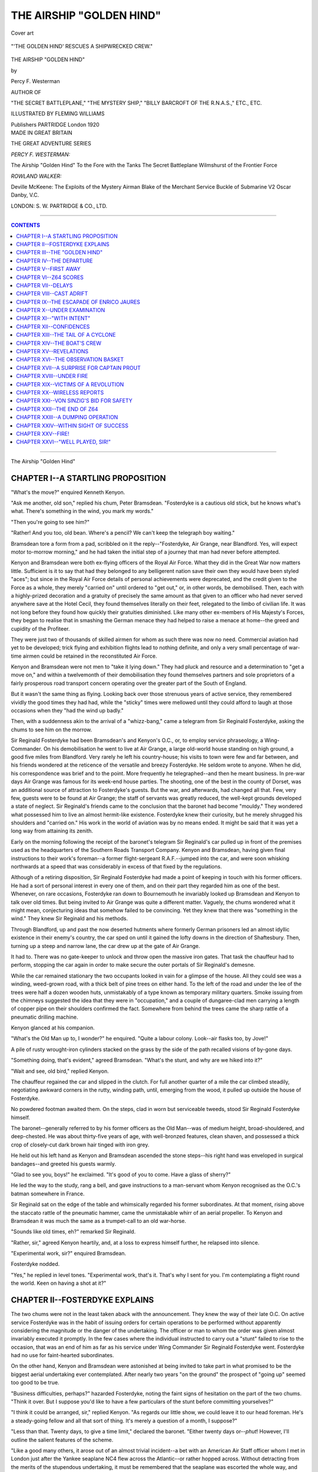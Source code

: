 .. -*- encoding: utf-8 -*-

.. meta::
   :PG.Id: 39488
   :PG.Title: The Airship "Golden Hind"
   :PG.Released: 2012-04-19
   :PG.Rights: Public Domain
   :PG.Producer: Al Haines
   :DC.Creator: Percy F. Westerman
   :MARCREL.ill: Fleming Williams
   :DC.Title: The Airship "Golden Hind"
   :DC.Language: en
   :DC.Created: 1920
   :coverpage: images/img-cover.jpg

.. role:: small-caps
   :class: small-caps

===========================
THE AIRSHIP "GOLDEN HIND"
===========================

.. clearpage::

.. pgheader::

.. vspace:: 3

.. container: coverpage

.. _`Cover art`:

.. figure:: images/img-cover.jpg
   :align: center
   :alt: Cover art

   Cover art

.. vspace:: 3

.. container: frontispiece

.. _`"'THE GOLDEN HIND' RESCUES A SHIPWRECKED CREW."`:

.. figure:: images/img-front.jpg
   :align: center
   :alt: "'THE GOLDEN HIND' RESCUES A SHIPWRECKED CREW."

   "'THE GOLDEN HIND' RESCUES A SHIPWRECKED CREW."

.. vspace:: 3

.. container:: titlepage center white-space-pre-line

   .. class:: center x-large

   .. vspace:: 3

   THE AIRSHIP "GOLDEN HIND"

   .. vspace:: 2

   .. class:: center medium

   by

   .. class:: center large

   Percy F. Westerman

   .. class:: center small

   AUTHOR OF

   "THE SECRET BATTLEPLANE," "THE MYSTERY SHIP,"
   "BILLY BARCROFT OF THE R.N.A.S.,"
   ETC., ETC.

   .. class:: center medium

   .. vspace:: 3

   ILLUSTRATED BY
   FLEMING WILLIAMS

   .. class:: center medium

   .. vspace:: 3

   Publishers
   PARTRIDGE
   London
   1920

   .. vspace:: 3

.. container:: verso white-space-pre-line

   .. class:: center small

   MADE IN GREAT BRITAIN

   .. vspace:: 4

   .. class:: left small 

   THE GREAT ADVENTURE SERIES

   .. vspace:: 2

   *PERCY F. WESTERMAN:*

   .. vspace:: 1

   The Airship "Golden Hind"
   To the Fore with the Tanks
   The Secret Battleplane
   Wilmshurst of the Frontier Force

   .. vspace:: 2

   *ROWLAND WALKER:*

   .. vspace:: 1

   Deville McKeene: The Exploits of the Mystery Airman
   Blake of the Merchant Service
   Buckle of Submarine V2
   Oscar Danby, V.C.

   .. vspace:: 1

   LONDON:
   S. W. PARTRIDGE & CO., LTD.


.. vspace:: 3

----

.. contents:: CONTENTS
   :depth: 1
   :backlinks: entry

----

.. vspace:: 3

.. class:: center x-large

The Airship "Golden Hind"




CHAPTER I--A STARTLING PROPOSITION
==================================

"What's the move?" enquired Kenneth Kenyon.

"Ask me another, old son," replied his
chum, Peter Bramsdean.  "Fosterdyke is
a cautious old stick, but he knows what's
what.  There's something in the wind, you
mark my words."

"Then you're going to see him?"

"Rather!  And you too, old bean.
Where's a pencil?  We can't keep the
telegraph boy waiting."

Bramsdean tore a form from a pad,
scribbled on it the reply--"Fosterdyke,
Air Grange, near Blandford.  Yes, will
expect motor to-morrow morning," and
he had taken the initial step of a journey
that man had never before attempted.

Kenyon and Bramsdean were both
ex-flying officers of the Royal Air Force.
What they did in the Great War now
matters little.  Sufficient is it to say that
had they belonged to any belligerent
nation save their own they would have
been styled "aces"; but since in the
Royal Air Force details of personal
achievements were deprecated, and the
credit given to the Force as a whole, they
merely "carried on" until ordered to "get
out," or, in other words, be demobilised.
Then, each with a highly-prized decoration
and a gratuity of precisely the same
amount as that given to an officer who
had never served anywhere save at the
Hotel Cecil, they found themselves literally
on their feet, relegated to the limbo of
civilian life.  It was not long before they
found how quickly their gratuities
diminished.  Like many other ex-members of
His Majesty's Forces, they began to realise
that in smashing the German menace
they had helped to raise a menace at
home--the greed and cupidity of the Profiteer.

They were just two of thousands of skilled
airmen for whom as such there was now
no need.  Commercial aviation had yet to
be developed; trick flying and exhibition
flights lead to nothing definite, and only a
very small percentage of war-time airmen
could be retained in the reconstituted Air Force.

Kenyon and Bramsdean were not men
to "take it lying down."  They had pluck
and resource and a determination to "get
a move on," and within a twelvemonth
of their demobilisation they found
themselves partners and sole proprietors of a
fairly prosperous road transport concern
operating over the greater part of the South
of England.

But it wasn't the same thing as flying.
Looking back over those strenuous years
of active service, they remembered vividly
the good times they had had, while the
"sticky" times were mellowed until they
could afford to laugh at those occasions
when they "had the wind up badly."

Then, with a suddenness akin to the
arrival of a "whizz-bang," came a telegram
from Sir Reginald Fosterdyke, asking the
chums to see him on the morrow.

Sir Reginald Fosterdyke had been
Bramsdean's and Kenyon's O.C., or, to employ
service phraseology, a Wing-Commander.
On his demobilisation he went to live at Air
Grange, a large old-world house standing
on high ground, a good five miles from
Blandford.  Very rarely he left his
country-house; his visits to town were few and far
between, and his friends wondered at the
reticence of the versatile and breezy
Fosterdyke.  He seldom wrote to anyone.
When he did, his correspondence was brief
and to the point.  More frequently he
telegraphed--and then he meant business.
In pre-war days Air Grange was famous
for its week-end house parties.  The
shooting, one of the best in the county of Dorset,
was an additional source of attraction to
Fosterdyke's guests.  But the war, and
afterwards, had changed all that.  Few,
very few, guests were to be found at Air
Grange; the staff of servants was greatly
reduced, the well-kept grounds developed
a state of neglect.  Sir Reginald's friends
came to the conclusion that the baronet had
become "mouldy."  They wondered what
possessed him to live an almost
hermit-like existence.  Fosterdyke knew their
curiosity, but he merely shrugged his
shoulders and "carried on."  His work in
the world of aviation was by no means
ended.  It might be said that it was yet
a long way from attaining its zenith.

Early on the morning following the
receipt of the baronet's telegram Sir
Reginald's car pulled up in front of the
premises used as the headquarters of the
Southern Roads Transport Company.
Kenyon and Bramsdean, having given
final instructions to their work's foreman--a
former flight-sergeant R.A.F.--jumped
into the car, and were soon whisking
northwards at a speed that was considerably in
excess of that fixed by the regulations.

Although of a retiring disposition, Sir
Reginald Fosterdyke had made a point of
keeping in touch with his former officers.
He had a sort of personal interest in every
one of them, and on their part they regarded
him as one of the best.  Whenever, on rare
occasions, Fosterdyke ran down to
Bournemouth he invariably looked up Bramsdean
and Kenyon to talk over old times.  But
being invited to Air Grange was quite a
different matter.  Vaguely, the chums
wondered what it might mean, conjecturing
ideas that somehow failed to be convincing.
Yet they knew that there was "something
in the wind."  They knew Sir Reginald and
his methods.

Through Blandford, up and past the now
deserted hutments where formerly German
prisoners led an almost idyllic existence
in their enemy's country, the car sped on
until it gained the lofty downs in the
direction of Shaftesbury.  Then, turning up a
steep and narrow lane, the car drew up at
the gate of Air Grange.

It had to.  There was no gate-keeper to
unlock and throw open the massive iron
gates.  That task the chauffeur had to
perform, stopping the car again in order
to make secure the outer portals of Sir
Reginald's demesne.

While the car remained stationary the
two occupants looked in vain for a glimpse
of the house.  All they could see was a
winding, weed-grown road, with a thick
belt of pine trees on either hand.  To the
left of the road and under the lee of the
trees were half a dozen wooden huts,
unmistakably of a type known as temporary
military quarters.  Smoke issuing from the
chimneys suggested the idea that they
were in "occupation," and a couple of
dungaree-clad men carrying a length of
copper pipe on their shoulders confirmed
the fact.  Somewhere from behind the
trees came the sharp rattle of a pneumatic
drilling machine.

Kenyon glanced at his companion.

"What's the Old Man up to, I wonder?"
he enquired.  "Quite a labour colony.
Look--air flasks too, by Jove!"

A pile of rusty wrought-iron cylinders
stacked on the grass by the side of the path
recalled visions of by-gone days.

"Something doing, that's evident,"
agreed Bramsdean.  "What's the stunt,
and why are we hiked into it?"

"Wait and see, old bird," replied Kenyon.

The chauffeur regained the car and slipped
in the clutch.  For full another quarter of a
mile the car climbed steadily, negotiating
awkward corners in the rutty, winding path,
until, emerging from the wood, it pulled up
outside the house of Fosterdyke.

No powdered footman awaited them.
On the steps, clad in worn but serviceable
tweeds, stood Sir Reginald Fosterdyke
himself.

The baronet--generally referred to by
his former officers as the Old Man--was of
medium height, broad-shouldered, and
deep-chested.  He was about thirty-five years
of age, with well-bronzed features, clean
shaven, and possessed a thick crop of
closely-cut dark brown hair tinged with iron grey.

He held out his left hand as Kenyon and
Bramsdean ascended the stone steps--his
right hand was enveloped in surgical
bandages--and greeted his guests warmly.

"Glad to see you, boys!" he exclaimed.
"It's good of you to come.  Have a glass
of sherry?"

He led the way to the study, rang a bell,
and gave instructions to a man-servant
whom Kenyon recognised as the O.C.'s
batman somewhere in France.

Sir Reginald sat on the edge of the table
and whimsically regarded his former
subordinates.  At that moment, rising above the
staccato rattle of the pneumatic hammer,
came the unmistakable whirr of an aerial
propeller.  To Kenyon and Bramsdean it
was much the same as a trumpet-call to an
old war-horse.

"Sounds like old times, eh?" remarked
Sir Reginald.

"Rather, sir," agreed Kenyon heartily,
and, at a loss to express himself further,
he relapsed into silence.

"Experimental work, sir?" enquired Bramsdean.

Fosterdyke nodded.

"Yes," he replied in level tones.  "Experimental
work, that's it.  That's why I
sent for you.  I'm contemplating a flight
round the world.  Keen on having a shot at it?"




CHAPTER II--FOSTERDYKE EXPLAINS
===============================

The two chums were not in the least taken
aback with the announcement.  They knew
the way of their late O.C.  On active service
Fosterdyke was in the habit of issuing
orders for certain operations to be
performed without apparently considering
the magnitude or the danger of the
undertaking.  The officer or man to whom the
order was given almost invariably executed
it promptly.  In the few cases where
the individual instructed to carry out a
"stunt" failed to rise to the occasion, that
was an end of him as far as his service
under Wing Commander Sir Reginald
Fosterdyke went.  Fosterdyke had no use
for faint-hearted subordinates.

On the other hand, Kenyon and Bramsdean
were astonished at being invited to
take part in what promised to be the
biggest aerial undertaking ever
contemplated.  After nearly two years "on the
ground" the prospect of "going up"
seemed too good to be true.

"Business difficulties, perhaps?"
hazarded Fosterdyke, noting the faint signs
of hesitation on the part of the two chums.
"Think it over.  But I suppose you'd
like to have a few particulars of the stunt
before committing yourselves?"

"I think it could be arranged, sir,"
replied Kenyon.  "As regards our little show,
we could leave it to our head foreman.
He's a steady-going fellow and all that sort
of thing.  It's merely a question of a
month, I suppose?"

"Less than that.  Twenty days, to give a
time limit," declared the baronet.  "Either
twenty days or--*phut*!  However, I'll
outline the salient features of the scheme.

"Like a good many others, it arose out
of an almost trivial incident--a bet with
an American Air Staff officer whom I met
in London just after the Yankee seaplane
NC4 flew across the Atlantic--or rather
hopped across.  Without detracting from
the merits of the stupendous undertaking,
it must be remembered that the seaplane
was escorted the whole way, and alighted
several times *en route*.  The Yankee--General
U. B. Outed is his name--offered to
bet anyone $50,000 that an American
aircraft would be the first to circumnavigate
the globe.

"Half a dozen of us took him on; not
that we could afford to throw away an
equivalent to ten thousand pounds, but
because we had sufficient faith in the Old
Country to feel assured that the accomplishment
of a flight round the world would be
the work of a British owned and flown machine.

"Shortly after the wager was accepted
came the news that R34 had flown from
East Fortune to New York in 108 hours,
making the return journey in 76 hours.
That rather staggered General Outed, I
fancy, and he had a greater shock when
Alcock and Brown covered nearly 2,000
miles between Newfoundland and Ireland
without a single stop.

"Things from a British aviation point
of view looked particularly rosy; then for
some obscure reason our Air Board appeared
to let the whole matter of aerial navigation
slide, or, at any rate they gave no encouragement.
The big dirigibles were dismantled
and sold; powerful aeroplanes were
scrapped, air-stations were closed, and in a
parsimonious wave of retrenchment even
our old Royal Air Force was threatened
with ignominious relegation to a corps under
the control of the War Office.

"About three months ago a wealthy
Swiss--a M. Chauvasse--who had made a
pile in the United States, offered a prize
to the value in British money of £25,000
to be given to the first airman to
circumnavigate the globe, either in a lighter or a
heavier than air machine.  The prize is
open to all comers, and already a Yankee
and a German have announced their
intention of competing."

"A Hun!" exclaimed Kenyon.  "I
thought that Fritz, under the terms of the
armistice, had to surrender all his aircraft."

"But he hasn't," remarked Fosterdyke,
drily.  "Nor is he likely to; and if the
Allies haven't the means to enforce the
terms, that's not my affair.  If a Hun does
compete, let him.  That's my view.
Providing he doesn't resort to any of his dirty
tricks, there's no valid reason why the door
should be banged in his face.  Because he's
down and out is no reason why we should
continue to sit on him.  Commercially, I
regard German goods as a means to reduce
the present extortionate prices of things in
England.  I'm no believer in dumping, I
never was; but if our manufacturers
cannot compete with the products of a country
beaten in war and torn by internal troubles,
then there's something wrong somewhere.
But I am digressing.

"Briefly, the terms of the contest are as
follows: any type of machine or engine
can be employed, and as many descents
as are necessary to replenish fuel and stores.
A start can be made from any place chosen
by the competitor, but the machine must
finish at the same spot within twenty days.
Again, any route can be chosen, so that full
advantage can be taken of existing air
stations, but--and this is a vital point--in
order to fairly circumnavigate the globe,
competitors must pass within one degree
of a position immediately opposite the
starting-point.  Do you follow me?"

"What is known in navigation as Great
Circle Sailing," replied Bramsdean.  "If a
start is made somewhere on the 50th
parallel North, the halfway time will be
somewhere 50 degrees South, with a
difference of 180 degrees of longitude."

"That's it," agreed Sir Reginald.  "Now
the difficulty arises where to find two
suitable places answering to these
conditions.  With the exception of a small part
of Cornwall the whole of Great Britain lies
north of latitude 50....  Therefore, to
reach the 50th parallel in the Southern
Hemisphere would mean making a position
far south'ard of New Zealand--where, I
take it, there are no facilities for landing
and taking in petrol.

"Nor is the vast extent of the United
States any better off in that respect.  I
think I am right in saying that there is
no habitable land diametrically opposite to
any place in Uncle Sam's Republic."

Fosterdyke produced a small globe from
a corner of the room in order to confirm his
statement.

"And the old Boche is a jolly sight worse
off," said Kenyon.  "I don't suppose any
British Dominion will tolerate him.  It's
certain he won't be allowed to fly over any
Allied fortress, so where is he?"

"Paying the penalty for his misdeeds,"
replied Sir Reginald, grimly.  "It's not
exactly a case of *vae victis*.  If he'd played
his game, he would have taken his licking
with a better grace because it wouldn't
have hurt him so much."

"How many competitors are there for
the Chauvasse Stakes, sir?" asked Bramsdean.

"A Yank, a Hun, and myself," replied
Fosterdyke.  "That is, up to the present.
For some reason the idea hasn't caught on
with our fellows.  Probably there'll be a
rush of entries later on--perhaps too late.
I'll show you my little craft; but before doing
so I'll give you a few details of the contest.

"My idea is to start from Gibraltar--for
the actual race, of course.  I'll have to
take my airship there, but that's a mere
detail.  Why Gibraltar?  Here's an
encyclopædia, Kenyon.  Look up the position
of Gib."

"Lat. 36° 6' N.; long.  5° 21' W.,"
replied Kenyon, after consulting the work.

"And the antipodes of Gib. would be
lat. 36° 6' S.; long. 174° 39' E.," continued the
baronet.  "The longitude, of course, being
easily determined by adding 180 to that of
Gibraltar.  Now the next thing to be done
(as a matter of fact I've determined it
already) is to find a habitable spot
approximating to the second set of figures.  Look
up Auckland, Kenyon."

"Auckland is lat. 36° 52' S.;
long. 174° 46' E.," replied Kenneth.  "Why,
that's less than a degree either way."

"Exactly," agreed Fosterdyke.  "The
next point is to determine the air route
between the two places, so as to make the
best of the prevailing winds.  When one
has to maintain an average speed of fifty
miles an hour for twenty days the
advantage of a following wind cannot be
ignored."

"Your 'bus'll do more than that, sir,"
remarked Peter Bramsdean.

"She'll do two hundred an hour,"
declared the baronet, emphatically.  "I
haven't had a trial spin yet, but she'll
come up to my expectations.  It's the
stops that lower the average.  Naturally
I mean to take the east to west course.  It
means a saving of twenty-four hours.  If
I took the reverse direction, I'd be a day
to the bad on returning to the starting-point.
The actual course I'll have to work
out later.  That's where I want expert
assistance.  Also I want the aid of a
couple of experienced navigators.  And so
that's why I sent for you."

"We're on it," declared both chums.

"I thought as much," rejoined
Fosterdyke with a smile.  "There's one thing I
ought to make clear--the matter of terms."

Kenyon made a deprecatory gesture.

"Not so fast, Kenyon," protested his
chief.  "It's a rock-bottom proposition.
Twenty-five per cent. of the prize if we
are successful is your collective share.  If
we fail, then I'm broke--absolutely.  I've
sunk my last penny into the concern,
because I'm hanged if I'm going to sit still
and let a foreigner be the first to make an
aerial circumnavigation of the globe.  Now
let me introduce you to the airship 'Golden Hind.'"




CHAPTER III--THE "GOLDEN HIND"
==============================

"Appropriate name the 'Golden Hind,'"
remarked Bramsdean, as the three
ex-R.A.F. officers made their way towards the
concealed hangar.  "That's what Drake's ship
was called, and he was the first Englishman
to circumnavigate the world."

"Yes," replied Fosterdyke.  "We must
take it as an augury that this 'Golden Hind'
will do in the air what her namesake did
on the sea."

"Not in every respect, I hope," said
Kenneth Kenyon, with a laugh.  "Drake
did a considerable amount of filibustering
on his voyage, I believe."

"Ah, yes," answered Sir Reginald.
"Those were good old days.  Now left,"
he added.  "Mind yourselves, the brambles
are a bit dangerous."

Turning off the grass-grown road and
down a side path, the two chums found
themselves entering a dense thicket that formed
an outer fringe of the pine wood.

"Short cut," remarked Fosterdyke,
laconically.  "Now, there you are."

A glade in the woods revealed the end
of a lofty corrugated iron shed, the hangar
in which the "Golden Hind" was fast
approaching completion.  The baronet
"knew his way about."  He knew how to
deal with the dictatorial and often
completely muddled officials who ran the Surplus
Disposals Board, and had succeeded in
obtaining, at a comparatively low cost, a
practically new airship shed, together with
an enormous quantity of material.

"Now tell me what you think of her,"
he said, throwing open a small door in the
rear end of the building.

Kenyon and Bramsdean paused in
astonishment at what they saw.  The "Golden
Hind" was neither airship nor aeroplane in
the strict sense of the word, but a hybrid
embodying the salient features of both.
The fuselage, constructed almost entirely of
aluminium, was a full 120 feet in length, and
enclosed so as to form a series of cabins or
compartments.  Amidships these attained
a beam of 15 feet, tapering fore and aft
until the end compartments terminated in a
sharp wedge.  Wherever there were observation
windows they were "glazed" with light
but tough fire-proof celluloid, sufficiently
strong to withstand wind-pressure.

On either side of the hull, as Fosterdyke
termed it, were six planes arranged in pairs,
each being 30 feet in fore and aft direction,
and projecting 25 feet from the side of the
fuselage.  Thus the total breadth of the
"Golden Hind" was well under 60 feet.  On
angle brackets rising obliquely from the
fuselage were six large aluminium propellers,
chain-driven by means of six 350-h.p. motors.

"Some power there," remarked Kenyon,
enthusiastically.

"Rather," agreed Sir Reginald.  "Sufficient
to lift her independently of the gas-bag,
while in the unlikely event of the motors
giving out there is enough lifting power in
the envelope to keep her up for an indefinite
period.  Did you notice the small propellers
in the wake of the large ones?"

"Yes, sir," replied Bramsdean.  "Left-handed blades."

"Precisely," agreed Fosterdyke.  "They
work on the same shaft, only in a reverse
direction.  It's a little stunt of mine to
utilise the eddies in the wake of the main
propellers.  Yes, petrol-driven.  I tried to
find an ideal fuel, one that is non-inflammable
or practically so, except in compression;
but that's done me so far.  There's a huge
fortune awaiting the chemist who succeeds
in producing a liquid capable of conforming
to these conditions.  I even made a
cordite-fired motor once--something on the
Maxim-gun principle, fed by cordite grains from a
hopper.  It did splendidly as far as developing
power was concerned, but the difficulty
of excessive consumption and the pitting of
the walls of the cylinder did me.  However,
my experiments haven't all been failures.
Now look at the gas-bag."

"It's only partly inflated," observed Peter.

"No, fully," corrected Fosterdyke.  "The
envelope is a rigid one of aluminium,
subdivided into forty-nine compartments, each
of which contains a flexible ballonet.  Each
ballonet is theoretically proof against
leakage--in practice there is an almost
inappreciable porosity, which hardly counts for a
comparatively short period, say a month.
The gas isn't hydrogen, nor is it the helium
we used during the war.  Helium, although
practically non-inflammable, is heavier than
hydrogen.  Fortunately, I hit upon a rather
smart youngster who had been in a
Government laboratory before he joined the R.A.F.
With his assistance I discovered a gas that
is not only lighter than hydrogen, but is as
non-inflammable as helium.  I've named
the stuff 'Brodium,' after the youngster
who helped me so efficaciously.  When this
stunt's over, we're going to work the gas on
a commercial basis, but for the present it's
advisable to keep it a secret.

"You observe that the section of the
envelope is far from being circular.  The
horizontal diameter is three-and-a-half times
that of the vertical.  That gives less surface
for a side wind, and consequently less drift,
while the 'cod's head and mackerel tail'
ought to give a perfect stream-line."

"You carry a pretty stiff lot of fuel with
those motors," remarked Kenyon.

"Rather," was the reply.  "Enough for
5000 miles; which means, allowing for
deviations from a straight uniform course,
about six halts to replenish petrol tanks.
We carry no water ballast of any description.
When the fuel supply runs low, there is a
tendency for the airship to rise, owing to
the reduced weight.  To counteract this, a
certain quantity of brodium is exhausted
from the ballonets into cast-iron cylinders,
where it is stored under pressure until
required again.  The leakage during this
operation is less than one-half per cent.
Now we'll get on board."

Past groups of busy workmen the three
ex-officers made their way.  Both Kenyon
and Bramsdean noticed that the men
worked as if they had an interest in what
they were doing.  Several they recognised
as being in the same "Flight" in which
they had served on the other side of the Channel.

"Like old times," said Kenyon in a low voice.

"Rather, old son," agreed his chum.

They boarded the "Golden Hind," where
workmen were putting finishing touches to
the interior decorations of the cabins.  The
floor was composed of rigid aluminium plates,
corrugated in order to provide a firm
foothold, and temporarily covered with sacking
to prevent undue wear upon the relatively
soft metal.

The door--one of the four--by which they
entered was on the port side aft.  It opened
into a saloon 20 feet by 7 feet, which in
turn communicated with a fore-and-aft
alley-way extending almost the extreme length
of the fuselage.

"We'll start right aft and work for'ard,"
said Fosterdyke.  "If you can suggest any
alterations in the internal fittings, let me
know.  It often happens that a new arrival
spots something that the original designer
has overlooked."

"Must have taken some thinking out,
sir," remarked Bramsdean.

"M'yes," agreed Sir Reginald.  "I'm
afraid I spent some sleepless nights over
the business.  This is my cabin."

The chums found themselves in a
compartment measuring 15 feet in a fore-and-aft
direction and 10 feet across the for'ard
bulkhead, the width diminishing to the
rounded end of the nacelle.  It was plainly
furnished.  A canvas cot, a folding table,
and two camp chairs comprising the principal
contents.  The large windows with celluloid
panes afforded a wide outlook, while should
the atmospheric conditions be favourable,
the windows opened after the manner of
those in a railway carriage.

Retracing their steps, the chums inspected
the motors immediately for'ard of the
owner's cabin.  Each was in a compartment
measuring 10 feet by 6 feet, leaving
an uninterrupted alley-way nearly 3 feet in
length between.

"The fuel and oil tanks are underneath
the alley-way," Fosterdyke pointed out.
"I'm using pressure-feed in preference to
gravity-feed.  It keeps the centre of gravity
lower.  What do you think of the engines?"

"Clinking little motors," replied Kenyon,
enthusiastically, as he studied the spotlessly
clean mechanism with professional interest.

"There are six motor rooms, three on
each side," observed the baronet.  "I'm
taking twelve motor-mechanics to be on the
safe side.  When we are running free, one
man will look after two engines, but in any
case half the number will be off-duty at a
time.  Now, this is your cabin."

He opened a sliding-door on the port side,
corresponding with the officers' dining-room
on the starboard side.  It was a compartment
20 feet by 6 feet 6 inches, with a bunk
at each end running athwartships, and as
plainly furnished as the owner's quarters.

"Heaps of room," declared Bramsdean,
"and warming apparatus, too."

"Yes," replied Fosterdyke, "we had
the exhausts led under the cabins.
Nothing like keeping warm at high altitudes.
Warmth and good food--that's more than
half the battle.  See this ladder?"

He indicated a metal ladder in the alley-way,
clamped vertically to the outer wall
of the cabin.

"Leads through that hatchway," he
continued, "right to the upper surface of
the envelope.  There's an observation
platform--useful to take stellar observations
and all that sort of thing.  But you won't
find a machine-gun there," he added with
a laugh.

Passing between the 'midship pair of
motor-rooms, Fosterdyke halted in a
door-way on the port side.

"Pantry and kitchen," he remarked.

"I'm taking a couple of good cooks.  All
the stoves are electrically heated.  There's
a dynamo working off the main shaft of
each of the 'midship motors.  The
starboard one provides 'juice' for the kitchen;
that on the port generates electricity for
the searchlights and internal lighting.
Underneath are fresh water tanks and dry
provision stores."

On the port side corresponding to the
kitchen were the air-mechanics' quarters;
while beyond the for'ard motor room the
alley-way terminated, opening into a triangular
space 30 feet long and 12 feet at its
greatest breadth.

"The crew's quarters," explained
Fosterdyke.  "Ample accommodation for eight
deck-hands and the two cooks.  You'll
notice that the head-room is less than
elsewhere.  That's because of the
navigation-room overhead."

The chums looked upwards at the ceiling.
There was no indication of a hatchway of
any description.

"You gain the navigation-room from the
alley-way," explained Sir Reginald, noting
their puzzled glances.  "Saves the
inconvenience of disturbing the 'watch below'
by having to pass through their quarters.
Up with you, Kenyon.  Thank your lucky
stars you're not a bulky fellow.  Mind
your head against that girder."

Bramsdean followed his chum, the
baronet bringing up the rear.

The combined chart-room and navigation
compartment was spacious in extent, but
considerably congested with an intricate
array of levers, telephones, indicators,
switches, and a compact wireless cabinet.
In the centre was a table with clamps to
hold a large-size chart.  Right "in the
eyes of the ship" was a gyroscopic compass,
which, by reason of the needle pointing to
the true, instead of the magnetic, north pole,
greatly simplified steering a course, since
those complicated factors, variation and
deviation, were eliminated.  Altimeters,
heeling indicators, barometer, thermometer,
and chronometer, with other scientific
instruments, completed the equipment of
the room, which was in telephonic
communication with every part of the airship.

From the car the three men ascended to
the interior of the envelope, climbing by
means of aluminium rungs bolted to the
flexible shaft.  Once inside the rigid
envelope, it was possible to walk the whole
five hundred feet length of the airship along a
narrow platform.  From the latter crossways
ran at frequent intervals so that access
could be obtained to any of the ballonets.

The interior reeked of the strong but not
obnoxious fumes of the brodium.

"Leak somewhere," remarked Kenyon,
sniffing audibly.

"Yes," agreed Fosterdyke, "one of
the supply pipes gave out this morning;
otherwise you wouldn't know by the sense
of smell that the envelope was fully charged."

He struck a match and held it aloft.
It burned with a pale green flame.

"I wouldn't care to do this with
hydrogen," he remarked.  "Non-inflammability
of the gas practically does away with
all risk.  When you recall the numerous
accidents to aircraft in the earlier stages of
the war, you will find that in over eighty
per cent. they were caused by combustion.
Of course I'm referring to disasters other
than those caused directly by enemy action.
Now, carry on; up you go ... no, hold
on," he added, as a bell rang shrilly just
above their heads.

"One of the workmen coming down,"
said Fosterdyke.  "Opening a flap at the top
of this shaft automatically rings an alarm,
otherwise anyone ascending might stand
the risk of being kicked on the head by the
feet of someone else descending."

"By Jove!  I know that chap!"
exclaimed Kenyon, after the mechanic had
descended the long vertical ladder.

"Yes, it's Flight-sergeant Hayward,"
added Bramsdean.  "He got the D.C.M.
for downing two Boche 'planes over Bapaume."

"That's right," agreed the baronet.
"Jolly fine mechanic he is, too.  Do you
happen to know how he came to join the
Royal Flying Corps?  No; then I'll let
you into a secret.  It was in '16 that he
enlisted.  Previous to that he was a
conscientious objector, and, I believe, a genuine
one at that.  What caused him to change
his opinions was rather remarkable.  Do
you remember that Zepp raid over
Lancashire?  Hayward was driving a
motor-lorry that night somewhere up in the hills
north of Manchester; a bomb fell in the
road some yards behind him and blew the
back of his lorry to bits.  He came off
with a shaking and a changed outlook on
life.  Next morning he joined up.  Yes,
Hayward's quite a good sort; he's been
invaluable to me."

"Had any trouble from inquisitive
outsiders, sir?" asked Kenyon.

"No, none whatever," replied Fosterdyke.
"Touch wood.  People in the village
hereabouts have seen enough aircraft during
the war to take the edge off their curiosity.
As for our rival competitors, well, if they
can pick up a wrinkle or two it will make
the contest even more exciting."

"If we succeed there'll be a stir," said
Bramsdean.

"Yes," agreed the baronet; "it's the
first who scores in these undertakings.
See what a fuss was made when the
Atlantic was first flown by aeroplanes.  If
the feat were repeated, not a fraction of
public interest would be directed to it.
The novelty has gone, as it were.  Even
interest in the flight to Australia--in itself
an epic of courage, skill, and determination--was
limited.  Sensations of yesterday
become mediocrities of to-day.  For instance
Blériot's flight from France to England:
see what an outburst of excitement that
caused.  Since then thousands of machines
have crossed the Channel without exciting
comment.  Now I think I've shown you
everything that is to be seen.  How about lunch?"




CHAPTER IV--THE DEPARTURE
=========================

"Will next Monday suit you fellows to
take on officially?" enquired Fosterdyke,
as the chums prepared to depart.  "I want
a trial flight on that day, and if it proves
satisfactory, I'll make a formal entry at
once.  M. Chauvasse stipulates that all
entries must reach him in writing by noon
on the thirtieth.  That leaves us with only
eight days clear."

"Monday it is, sir," replied Kenyon,
promptly.  "We'll have everything fixed
up as far as our private business is
concerned before then.  In fact, we could
arrange to join earlier--couldn't we, Peter?"

Peter Bramsdean signified his agreement.

"Hardly necessary," observed Fosterdyke.
"But if anything unforeseen transpires
before then I'll wire you."

During the next few days there was much
to be done in "squaring up" the motor
transport work.  Notices were issued
stating that the principals, Messrs. Kenyon
and Bramsdean, would be away for six
weeks, during which time all orders could
be safely entrusted to their works manager.
Even that individual had no inkling of
the nature of his employers' forthcoming
absence.  The secret, jealously guarded,
had not yet leaked out.

On the other hand, the Press published a
report of M. Chauvasse's offer and stated
that three entries other than British had
been received.  The lack of enterprise on
the part of British airmen was commented
upon and an appeal issued to sportsmen to
make an effort to prevent yet another
record passing into the hands of foreigners.

On the day following this journalistic
jeremiad came the report that a British
airship of unique design was approaching
completion at a private aerodrome near
Blandford, and that the Air Ministry had
given instructions for all facilities to be
afforded to its crew in their attempt to
circumnavigate the globe within a space of
twenty days.  Details, both erroneous and
exaggerated, were given of the mysterious
airship, together with plans that were as
unlike those of the "Golden Hind" as
those of a modern dreadnought would be
compared with those of Drake's famous ship.

"That will rattle the Old Man," declared
Kenyon, when he read the announcement.

It did.  Fosterdyke sent a wire asking
his two assistants to join him at once.  That
was on the Friday morning.  At 2.30 P.M.--or
in Air Force phraseology 14.30--Kenyon
and Bramsdean arrived at Air Grange, to
find a vast concourse of would-be spectators
congregated round the gates, backing up
the efforts of a knot of persistent Pressmen
who cajoled, bluffed, and argued--all in
vain--with the imperturbable Hayward
and four hefty satellites.

The grassy slopes outside the formidable
fence resembled Epsom Downs on Derby
Day.  Momentarily motor-cars were
arriving, while at frequent intervals heavily
laden char-a-bancs rumbled up and
discharged their human cargo.  Motor-bicycles,
push-bikes, traps and carts added
to the congestion.  Thousands of people
arrived on foot--from where goodness only
knows!  Hawkers and itinerant purveyors
displayed their wares; photographers, both
amateur and professional, elbowed their way
towards the forbidden ground; while three
brass bands and at least a dozen individual
musicians added to the din.  On the
outskirts temporary platforms had been erected,
while hirers of telescopes, field and opera
glasses did a roaring trade, people willingly
paying to gaze at the impenetrable barrier of
fir-trees in the vain hope of catching a
glimpse of the mysterious airship.

It took Kenyon and Bramsdean the best
part of an hour to literally force their way
through the throng.  By dint of shouting
"Gangway, please," they continued to
make a certain amount of progress until
their arrival, coupled with the ex-sergeant's
efforts to make the crowd stand aside,
attracted the attention of the
representatives of the Press.

For five minutes the latter bombarded
the chums with questions, getting
inconsequent replies that put the reporters on
their mettle.

"If we aren't allowed in, we'll take jolly
good care you won't be," shouted one of
the Press representatives, evidently
mistaking Peter and Kenneth for favoured
spectators.

There was a rush towards the gates.  The
half a dozen policemen assisting Hayward
and his men were almost swept off their
feet.  Things looked serious.  If Kenyon
and his companion succeeded in getting past
the gate it would only be in the midst of
an excited mob.

Just then Sir Reginald Fosterdyke
appeared.  Some of the local inhabitants
recognised him, and the report of his
identity quickly spread.  So when he raised his
hand to enjoin silence the crowd surging
around the gate ceased its clamour.

"By preventing my navigating officers
you only defer your own ends," he
exclaimed in ringing tones.  "The airship
is not yet ready for flight, nor is she open
to inspection.  A trial flight has been
fixed for Monday next.  On that day the
aerodrome will be thrown open to public
inspection.  And," he added, with a
disarming smile, "there will be no charge for
admission."

Almost instantly the demeanour of the
crowd changed.  There were calls for cheers
for Sir Reginald Fosterdyke.  Someone
started singing: "For he's a jolly good fellow."

The baronet turned and hurried away
precipitately.  Publicity he hated.
Kenneth and Peter, taking advantage of this
diversion, slipped inside the barrier and
found Fosterdyke awaiting them beyond
the bend of the carriage drive.

"Good old British public," he exclaimed.
"By Jove!  They put the wind up me.  I
thought that they would be swarming like
locusts over the 'Golden Hind.'  We'll
have to circumvent them.  Only last night
some of the crew found a fellow prowling
round the shed.  Goodness only knows
what for.  He pitched some sort of yarn,
and since we aren't under the Defence of
the Realm Act I couldn't detain him.  But
this crowd scares me.  We'll get out
to-night, even if we have to drift, and they can
have the run of the place on Monday, as I
promised.  But I said nothing about the
airship being here or otherwise.  Where's
your kit?"

"Somewhere between here and Blandford
railway station," replied Peter.  "We
saw we'd have our work cut out to force
our way through, so we told the taxi-driver
to take it back to the station.  It isn't the
first time we've parted with our kit, eh,
Kenneth?"

"I'll send for it when the crowd thins,"
decided Sir Reginald.  "Now I suppose
you're wondering why I telegraphed for you?"

"The swarm outside offers a solution," said Kenyon.

"To a certain extent, yes," agreed
Fosterdyke.  "Apart from that, there's a reliable
report that Captain Theodore Nye, of the
United States Army, is starting from Tampa,
Florida, to-morrow in one of the large
airships of the 'R' type that the Air Ministry
sold to America recently.  That forces our
hand.  We'll have to be at the
starting-point--1100 miles away--by to-morrow
mid-day, so as to replenish petrol and commence
the competition flight before midnight."

"And how about the Boche, sir?"

"Count Karl von Sinzig?  Not a word.
He's apparently out of it.  Not even one
of the 'also rans.'  Our formidable rivals
are the Yankee and a Jap--a Count Hyashi--who
will reach his Nadir somewhere in
Uruguay.  Let 'em all come--the more
the merrier."

All hands, including the workmen and
mechanics who were not participating in the
voyage, assembled in the large dining-hall
for an impromptu farewell dinner, and to
them the baronet broached the subject of the
hurried departure of the "Golden Hind."

The meal over, the task of getting the
huge airship out of her shed began.  Even
though the wind was light the work was by
no means simple.  Incautious handling or
a sudden change in the direction of the air
currents might easily result in disaster.
The operation had to be carried out after
sunset and with the minimum of artificial
light, since, for the present, the "Golden
Hind's" departure was to be kept secret.

With her ballonets charged sufficiently
to give her a slight lift, the airship rose
until the base of the fuselage was a bare
three feet from the ground.  The crew
were at their stations, Kenyon assisting
Fosterdyke in the wheelhouse, while right
aft Peter Bramsdean directed the
movements of the "ground-men" holding the
stern, securing, and trailing ropes.

Inch by inch, foot by foot, the leviathan
of the air emerged from the shed until her
entire length, straining gently at the rope
that tethered her to mother earth, lay
exposed to the starlit sky.

"All clear, sir!" reported Bramsdean
through a speaking-tube.

Curt but precise orders rang out from the
navigation-room.  The slight hiss of the
brodium being released from the metal
cylinders was barely audible above the
sighing of the wind in the pine-tops until
the gauges registering the "lift" of the
airship indicated thirty-eight tons.

Armed with a megaphone, Fosterdyke
leant out of the window of the navigation-room.

"All ready? ... Let go!"

Simultaneously the twenty men holding
the airship released their hold.  That was
where training and discipline told, for
terrible to contemplate would have been
the fate of an unwary "ground-man" had
he retained his grip on the rope.  But
without an accident to mar the momentous
event, the "Golden Hind" shot almost
vertically into the air, attaining in a very
short space of time an altitude of six
thousand feet.

Not a cheer rang out to speed the
departing competitor for the stupendous contest.
Unheard and unseen save by the loyal band
of helpers at the aerodrome, Sir Reginald
Fosterdyke's airship was on her way to the
starting-point of her voyage round the globe.




CHAPTER V--FIRST AWAY
=====================

Hanging apparently motionless in still air,
although virtually she was drifting in a
southerly direction at a modest ten miles
an hour, the "Golden Hind" maintained
her altitude for the best part of half an
hour before any attempt was made to start
the motors.  She was now to all intents
and purposes a non-dirigible balloon,
floating aimlessly in the air.

Peter Bramsdean, his work aft
accomplished, made his way to the
navigation-room, where he found the baronet and
Kenyon watching the galaxy of lights far
beneath them.

"We're drifting over Poole Harbour,"
observed Fosterdyke.  "That's prohibited
for private owned aircraft; but who's to know?"

"I often wonder what would happen,"
said Peter, "if a non-dirigible drifted over
a prohibited area.  Hang it all!  The
balloonist couldn't control the wind, neither
can the Air Ministry, so what's the poor
fellow to do?"

From their lofty post of observation the
officers of the "Golden Hind" could see
the coast-line standing out distinctly in the
starlight.  Away to the south-east the
powerful St. Catherine's Light threw its
beam athwart the sky in a succession of
flashes every five seconds.  Nearer, but less
distinct, could be seen the distinctive lights
of The Needles and Hurst Castle.  Then a
curved line of glittering pin-points--the
esplanade lamps of Bournemouth.  To the
south-west the lesser glare of Swanage and
beyond the glow of Anvil Point Lighthouse.
Lesser lights, like myriads of glow-worms,
denoted scattered towns, villages, and
detached houses ashore, while right ahead
and for the most part visible only by the
aid of binoculars, could be discerned the
red, green, and white navigation lights of
shipping passing up and down the Channel.

The three men watched the nocturnal
panorama almost without emotion.  The
sight would have moved a novice into
raptures of delight, but to the veteran
airmen there was little new, except perhaps
that in the place of star-shells, searchlights,
"flaming-onions," and exploding shrapnel
were the lights of a nation once more at
peace with her neighbours even if not so
with herself.

Fosterdyke glanced at a clock set upon
the bulkhead.

"Time!" he announced laconically.

Indicators clanged in various parts of
the ship.  Within a few seconds the six
motors, started by compressed air, were
roaring.  Swaying slightly under the
resistance of the gas-bag overhead, the airship
gathered way.  In place of complete calm
came the rush and whine of the wind as the
"Golden Hind" leapt forward.

"May as well be on the safe side,"
remarked Fosterdyke.  "Switch on the
navigation lights, Kenyon.  I don't fancy
another 'bus barging into us."

He gave an order through a voice tube.
Promptly one of the crew appeared from
below.

"Take her, Taylor," said the skipper,
indicating the helm.  "Following
wind--no drift.  Course S. ¾ W."

"S. ¾ W. it is, sir," repeated the man,
peering into the bowl of the gyroscope compass.

"Now, you bright beauties, take my tip
and turn in," said Fosterdyke, addressing
Peter and Kenneth.  "There won't be
much doing to-night, I hope, so you may
as well make the best of things.  If you'll
relieve me at four, Kenyon? ... Good."

The chums left the navigation-room and
made their way to their cabin.  Here,
although adjoining one of the motor-rooms,
there was comparatively little vibration,
but the noise was considerable.

"We'll get used to it," observed Peter,
as he proceeded to unpack his luggage,
which had been brought from Blandford
station and put on board only a few minutes
before the "Golden Hind" parted company
with terra firma.  "Seems like old times.
Hanged if I thought I'd ever be up again."

"Between ourselves I'd prefer a 'bus,"
confided Kenyon.  "Doesn't seem quite
the right thing being held up by a gas-bag."

"Be thankful for small mercies, you old
blighter!" exclaimed his companion.  "Turn
in as sharp as you can, 'cause it's your
watch in four hours' time."

It seemed less than ten minutes before
Kenyon was awakened.  His first
impression was that he was being roused by
his batman, and that illusion was heightened
by the fact that the man held a cup of tea.

"Ten to four, sir," announced the
airman.  "I've made you something hot."

Kenneth thanked the man, drank the tea,
and slipped out of his bunk.  He was aware
as he donned his clothes that the "Golden
Hind" was pitching considerably.  Peter,
sound asleep, was breathing deeply.  There
was a smile on his face; evidently his
dreams were pleasant ones.

On his way for'ard Kenyon stopped to
exchange a few words with the air-mechanic
tending the two after motors.

"Running like clocks, sir," replied the
man in answer to Kenneth's enquiry.  "If
things go on as they are going now, I'm on
a soft job."

The first streaks of dawn were showing
in the north-eastern sky as the relieving
pilot clambered up the ladder and gained
the navigation-room.  Fosterdyke, busy
with parallel rulers and compass was
bending over a chart.

"Mornin'," he remarked genially, when
he became aware of the presence of his
relief.  "Everything O.K.  Doing eighty,
and there's a stiff following wind--force
five.  Altitude 5500, course S. ¾ W.
That's the lot, I think.  We ought to
be sighting the Spanish coast in another
twenty minutes."

Fosterdyke waited until the helmsman
had been relieved, then, giving another
glance ahead, he turned to Kenyon.

"We passed something going in a westerly
direction at 1.15 A.M.," he announced.
"An airship flying fairly low.  About 2000,
I should think."

"Not a competitor, sir?"

"Hardly.  No one but a born fool would
think of taking a westerly course round the
earth if engaged in a race against time.  We
were passing over Belle Isle, on the French
coast, at the time, and it rather puzzled me
why an airship should be proceeding west
from the Biscayan coast."

"French patrol, possibly," suggested Kenyon.

"Or a Hun running a cargo of arms and
ammunition to Ireland.  I signalled her,
but she didn't reply.  Right-o!  Carry on."

Fosterdyke went to his cabin, to sleep
like a log.  He was one of those fortunate
individuals who can slumber almost
anywhere and at any time, but rarely if ever
did he sleep for more than five hours at a
stretch.  Even after a strenuous day's
mental and physical work he would be "as
fresh as paint" after his customary "caulk."

Left in the company of the airman at the
helm, Kenyon prepared to accept responsibility
until eight o'clock.  He took up his
position at the triplex glass window, the
navigation-room being the only
compartment where celluloid was not employed
for purposes of lighting.  It was a weird
sight that met his gaze.  Overhead and
projecting from beyond the point of the
nacelle was the blunt nose of the gas-bag,
the port side tinted a rosy red as the
growing light glinted on it, the starboard
side showing dark grey against the sombre
sky.  A thousand feet below were rolling
masses of clouds, their nether edges suffused
by dawn.  Between the rifts in the bank
of vapour was apparently a black,
unfathomable void, for as yet the first signs
of another day were vouchsafed only to
the airman flying far above the surface of
the sea.  Already the stars had paled
before the growing light.  Wisps of
vapour--clouds on a higher plane to the denser
ones below--were trailing athwart the
course of the "Golden Hind," until,
overtaken by the airship's high speed, they were
parted asunder, to follow in the eddying
wake of the powerful propellers.

In the navigation-room, being placed
right for'ard, the jerky motion of the
fuselage that was noticeable in Kenyon's
cabin was greatly exaggerated.  It was a
totally different sensation from being in an
aeroplane when the 'bus entered a "pocket."  It
reminded Kenyon of a lift being
alternately started up and down with only a
brief interval between.  Rather vaguely the
pilot wondered what he would be like at
the end of twenty-one days of this sort of thing.

"Bucking a bit, isn't she, Thompson?"
he remarked to the helmsman, who,
relieved of the responsibility of maintaining
a constant altitude by the fact that the
airship was automatically controlled in
that direction, was merely keeping the
vessel on her compass course.

"Yes, sir," replied the man.  "She'll
be steadier when we trim the planes."

"Might have thought of that before,"
soliloquised Kenyon.  He remarked that
the six "wings" were secured in a
horizontal position.  For the present the
"Golden Hind" was kept up solely by the
lift of the brodium in the ballonets.  Not
until it was fully light would Fosterdyke
reduce the gas in the ballonets and rely
upon the planes for "lift."

A quarter of an hour later, while Kenyon
was engaged in making an entry in the log,
the helmsman reported land ahead.

The "Golden Hind" was approaching
the Spanish coast, not in the hostile way
in which her namesake did, but on a
friendly voyage across a country that, if
not exactly an ally, is bound by strong ties
to Great Britain.

The airship was soon passing over
Santander.  Ahead the Cantabrian
Mountains reared themselves so high in the air
that the "Golden Hind" had to ascend
another three thousand feet to ensure an
easy crossing.

At eight o'clock Fosterdyke appeared in
the navigation-room.  Under his orders the
airship's speed had been sensibly
diminished.  He intended to put to a practical
test the lifting powers of the six planes.

Close behind him came Bramsdean, on
whom the duties of officer of the watch
devolved for the next four hours.

"Well, old bird," he observed, genially
addressing his chum.  "How goes it?"

"Fresh as paint," replied Kenyon, "but
as hungry as a hunter."

"Then hook it," continued Peter.  "The
cook's dished up a sumptuous breakfast."

Kenyon made a hurried but ample meal.
He was anxious to see how the "Golden
Hind" manoeuvred as an aeroplane.

Upon returning to the navigation-room
he found that the six comparatively small
wings were being tilted to an effective angle,
while a large quantity of brodium was being
exhausted from the alternate ballonets
into the pressure-flasks, until there was
only enough "lift" remaining in the
envelope to prevent it dropping earthwards
and thus disturbing the stability of the
fuselage by acting as top-hamper.

Simultaneously instructions were
telegraphed to the air mechanics standing by
the six motors to increase the number of
revolutions.

The change was instantly appreciable.
No longer did the "Golden Hind" pitch.
She settled down to a rapid, steady motion,
her speed being not far short of 150 miles an hour.

"No ailerons," explained Fosterdyke.
"Horizontal and vertical rudders only.
Saves a lot of trouble and complication of gear."

"Stunts not permissible, sir?" asked Kenyon.

"No," he replied.  "They are not.
We're out to do something definite, not to
let the Spanish have an exhibition of an
airship making a spinning nose-dive or
looping the loop.  But we'll do a volplane, just
to test the gliding powers of the 'bus."

He touched a switch by which a warning
bell rang in each of the motor rooms.  This
was to inform the mechanics that the electric
current would be simultaneously cut off
from the six motors, so that there would be
no need on their part to endeavour to locate
faults that did not exist.

"Cut out!" ordered Fosterdyke.

Bramsdean promptly depressed a small
switch by the side of the indicator-board.
This automatically cut off the ignition.
The propellers made a few more "revs." and
then came to a standstill.  In almost
absolute silence, save for the whine of the
wind in the struts and tension wires the
"Golden Hind" began her long, oblique
glide earthward.

Suddenly Kenyon gripped the baronet's arm.

"Look!" he exclaimed.  "Airship!"

Fosterdyke did as requested.  The
"Golden Hind" was manoeuvring high
above La Mancha, the undulating
well-watered plain between the Montes del
Toledo and the Sierra Morena.  Six
thousand feet beneath the airship the town of
Ciudad Real glinted in the slanting rays of
the morning sun.

"Our shadow--that's all," declared
Fosterdyke.

"No, not that," protested Kenneth.
"More to the left."

He grasped a pair of binoculars and
looked at the object that had attracted his
attention.  It was a somewhat difficult
matter, owing to the refraction of the triplex
glass in front of the navigation-room,
where, in contrast to the rest of the
windows, fire-proofed celluloid had not been
employed.

Before Kenyon had got the airship in
focus the baronet had also spotted it.
Apparently it had just left its shed and
was heading in a south-easterly direction,
differing a good four points from that
followed by the "Golden Hind."

"By Jove!" exclaimed Kenyon.  "It's
a Fritz!  I can spot the black crosses on
the envelope."

"In that case," added Fosterdyke,
calmly, "Count Karl von Sinzig has
stolen a march on us.  He's one up!"




CHAPTER VI--Z64 SCORES
======================

Count Karl von Sinzig was certainly the
"first away."  Typically Teutonic, he had
succeeded in throwing dust in the eyes of
his rivals.  Acting upon the principle
"Do others or they'll do you," he was
leaving no stone unturned to pull off the
big prize; and, figuratively speaking, a
good many of the stones were too dirty
for a clean sportsman to handle.

For one thing von Sinzig had obtained
his airship by fraud, although none of the
other competitors were aware of the fact.
Formerly in the German Air Service, the
count managed to smuggle one of the
Zeppelins out of the shed at Tondern,
taking it by night to an aerodrome in East Prussia.

According to the terms of the Peace
Treaty, Germany was to surrender all her
airships.  How she evaded the stipulation
is now well known.  The Zeppelins at
Tondern and other air stations in Sleswig-Holstein
were destroyed by fire deliberately,
to prevent them falling into the hands
of the Allies.  This act of bad faith was
similar to the scuttling of the Hun fleet at
Scapa; and the tardiness of the Allies to
obtain reparation merely encouraged the
Huns to other acts of passive defiance.
But, although the destruction of the airships
was taken as an accepted fact, it was
unknown outside certain Junker circles that
one of the Zeppelins had been removed
before the conflagration.

Revolutions and counter-revolutions, in
which the fire-eating von Sinzig had several
narrow escapes from death, led the count
to seek pastures new; and about this time
the publication of M. Chauvasse's terms
for the international contest suggested
to the Junker count the possibility of
making good his financial losses.

Gathering a crew of airmen who had had
experience in Zeppelins during the war,
von Sinzig flew the airship to Spain,
crossing Austria and the north of Italy during
the night, and carefully avoiding French
territory on his aerial voyage.

In a secluded part of the mountainous
Estremadura he had practically his own
way.  The Alcaldes of the nearest
surrounding villages were easily bribed to
leave the mysterious airship and its foreign
owner severely alone.  From stores of
German war material "sold" to Spain
von Sinzig obtained gas cylinders, petrol,
spares, and even a baby "Albatross"--a
small yet powerful monoplane.  With
folding wings this machine could with ease
be stowed away in the car of the airship.
With German thoroughness the Count,
looking well ahead, foresaw that the Albatross
would probably serve a most useful
purpose in helping him to win the coveted prize.

The honour of being the first man to
fly round the world took quite a subsidiary
place in von Sinzig's plans.  Since Germany
did not own a square inch of territory
outside Europe, he was compelled to make use
of alien lands in which to alight.  That
was a handicap, and the thought of it
rankled.  There was some consolation to
be derived from the prospect of wresting
the big prize from a hated Englishman,
a despised Yankee, or a miserable yellow
Jap.  And he meant to do it--somehow.

Already Germans had resumed their
"peaceful penetration" of Great Britain
and the United States.  Commercial
travellers, representing German houses and at
the same time potential spies, were able
to ascertain with little difficulty particulars
concerning the British and American
competitors for the Round-the-World Flight.
The moment von Sinzig learnt of the date
of Sir Reginald Fosterdyke's departure
from England, he anticipated the time by
starting the day before the British airship
was supposed to leave Gibraltar.

This was a comparatively easy matter.
According to the terms of the contest,
competitors had to obtain a clearance certificate
from an official of the International Airways
Board.  Provided the flight were
completed within twenty days of the date of
the certificate the principal condition was
complied with, while it was furthermore
specified that the certificate could be
post-dated to the extent of twelve hours
to allow for the time taken up in transmission
from the Board's representative to the
actual competitor.

In von Sinzig's case he scored again.
Employing a swift motor-car, he obtained
the official *visé* at Madrid, and was back
at the rendezvous within two and a half
hours, the atrocious roads notwithstanding.

Everything was in readiness for the start,
and at ten in the morning Z64 left her shed
and, flying at a comparatively low altitude,
made off in a south-easterly direction.

The German was counting on forty-eight
hours' start of his English rival--possibly
more.  He had been informed that the
"Golden Hind" proposed leaving England
on the following Monday.  Fosterdyke
really meant to have started on that day,
and only the exuberant demonstration of
the crowd outside Air Grange had made him
alter his plans.  It was a lucky stroke, for
Fosterdyke's secret intelligence department
was at fault.  According to information
received from Germany, Count von Sinzig
was a non-starter.  Incidentally it was the
count who had set that rumour afloat.
It was but one of the many petty artifices
upon which he built his hopes of carrying
off the Chauvasse Prize.

Chuckling to himself, Count von Sinzig
stood beside the helmsman of Z64, quite in
ignorance of the fact that a few thousand
feet above him was the British airship
which he fondly thought was resting in
her shed in far-off England.




CHAPTER VII--DELAYS
===================

"Avast stunting!" declared Fosterdyke.
"Let's get on with it.  Full speed to Gib."

Everyone on board realised that every
minute was precious.  With her six motors
running "all out" the "Golden Hind"
quickly worked up to her maximum speed
of 180 miles an hour.  At that rate the
petrol consumption was alarming, but
Fosterdyke faced the fact cheerfully.  While
he was obtaining the necessary certificates
and making an official declaration to the
authorities at Gibraltar, the airship could
replenish her somewhat depleted fuel tanks.

But Sir Reginald had not taken into
account the vagaries of red tape and petty
officialdom.

At 11 A.M. the "Golden Hind" sighted
the historic Rock.  Five minutes later she
slowed down and turned head to wind off
the west side of the fortress.  With the
assistance of a dockyard mooring-party,
a stout galvanised steel wire was lowered
from the bow compartment of the fuselage
and secured to a large mooring buoy off
the Detached Mole.  Then with sufficient
gas in her ballonets to keep her buoyant
the "Golden Hind" floated head to wind
at 50 feet above the Bay of Gibraltar.

Almost before the mooring operations
were completed the water in the vicinity
was crowded with boats of all sorts, sizes,
and descriptions, while the water-front was
packed with a dense concourse of interested
spectators, representatives of the umpteen
nationalities to be found living on the few
square miles of thickly-populated rock.

"Nothing you want ashore, I suppose?"
enquired Fosterdyke as he prepared to
descend a wire ladder, the end of which
was being steadied by a couple of
bluejackets in a picket-boat.

"Thanks, no," replied Kenyon.

"That's good," continued the baronet,
fervently.  "Hate having to execute
commissions.  Not that I don't like obliging
people, but I'm so deucedly forgetful.
Right-o; stand by.  I'll be back in less
than a couple of hours, I hope.  Come
along, Bramsdean."

Agilely Fosterdyke swarmed down the
swaying ladder, followed at a safe distance
by Peter, who carried a parcel of documents
and a Mercator's chart on which the
proposed route was marked for the benefit of
the International Air Committee's
representative and also the "Competent
Military Authorities" of the various garrisons
where the "Golden Hind" was scheduled to land.

Peter Bramsdean had plenty of
experience of petty officialdom at the Air
Ministry.  He well remembered the
time--running into hours all told--of weary
waiting in draughty corridors until it
pleased certain individuals holding high
places to signify their condescension
(conveyed by a pert damsel in brown overall
and a pigtail tied with an enormous bow)
to receive the insignificant lieutenant.

Here it was much the same.  The officials
who were considered indispensable in
the matter of signing various documents
were "out to lunch."

A look of horrified amazement overspread
the features of the minion to whom
Fosterdyke suggested that time would be
saved by sending for them.  The British
Empire might totter; the chance of
winning fame by being the first airman to
fly round the globe be lost; but by no
possibility must such trivial details prevent
officialdom from having its lunch--a
movable feast occupying normally from one
o'clock till three.

"Hang it all, Bramsdean!" exclaimed
Fosterdyke explosively during one of the
numerous periods of forced inaction.
Clearly the usually unruffled baronet was
showing signs of annoyance.  "Hang it
all!  It was ever thus.  Petty hirelings
whose one idea of efficiency is to raise
obstacles and to quibble over unimportant
details; those are the stumbling blocks.
For twopence I'd cut the cackle and carry on."

"And be disqualified at the winning
post," reminded the cautious Peter.
"We're wasting precious time----"

"It'll be an unofficial competition, then,"
declared Fosterdyke.  "The honour of
achieving the flight will be enough.  The
money prize can go hang.  Come along,
let's make tracks."

"I vote we look up the Commissioner at
his private quarters," suggested Bramsdean.
"After all, the 'Golden Hind' won't
have refilled her petrol tanks yet."

"'Spose not," growled Fosterdyke.
"Someone's illegible signature's required
for the indents, I presume.  Right-o,
Bramsdean, let's rout out this indispensable."

Somewhat to Peter's surprise the official
was discovered with little difficulty.  He
had just finished his lunch, and as the meal
had been a satisfying one, he was in high good humour.

"So Count von Sinzig has five hours'
start, eh?" remarked the worthy
representative of the International Air Board.
"That's nothing.  You'll make that up
easily.  The documents?  Ah--yes--quite
so.  Unfortunately, the seals are in my
office.  I'll be along there very shortly."

"Isn't your signature enough?" asked the baronet.

The great one hesitated.  On the one
hand, he wanted to impress his callers by
admitting that his signature was
"absolutely it."  On the other, years of
punctilious devotion to the ethics of red tape
urged him to deprecate such a cutting of
the Gordian knot.

"No, Sir Reginald," he replied.  "Both
are necessary.  One is not conclusively in
order without the other.  I'll be at the
office by three."

It was now a quarter-past two.  Fosterdyke
felt strongly inclined to enquire
pointedly why three-quarters of an hour
would be taken up by the Commissioner in
getting from his quarters to his office.

By ten minutes past three the various
documents were sealed and signed.  As
the competitors were on the point of
taking their departure the Commissioner
spoke again.

"I don't seem to have seen Form 4456,"
he observed dryly.  "That had to be
obtained before you left England."

"It wasn't," replied the baronet, bluntly.
"An oversight, I admit, but you don't
suggest that I return to England to get it?"

"It is necessary," was the rejoinder.
"Without it the flight would not be in order.
In fact, as an authorised representative of
the International Air Board I can rule you
out of the contest."

"Piffle!" declared Fosterdyke hotly.
He was rapidly nearing the end of his
restraint.  "This, I may observe, is a
contest of aircraft, not a paper competition.
Form 4456 is not an absolute essential.
Since you require it, I presume the case
can be met if my representative in
England has the form made out and sent
to you by registered post.  It will be in
your hands before the 'Golden Hind'
completes the circuit."

The Commissioner consulted a ponderous
tome, chock-a-block with rules and
regulations for aerial navigation, written in
official phraseology so confusing that it
was possible to have more than one
interpretation for at least seventy-five per
cent. of the complicated paragraphs.

Quoting Article 1071, sub-section 3c,
the official made the discovery that the
rendering of Form 4456 could be dispensed
with in circumstances laid down in Article
2074, section 5c, etc., etc.  Thereupon he
rang a bell, summoned a head clerk, who in
turn deputed a junior to fetch a certain
form.  When this was forthcoming a blob
of sealing-wax, the impress of a seal, and
the great man's illegible signature, and the
trick was done.  As far as the International
Air Board was concerned the "Golden
Hind" was a recognised and duly authorised
competitor for the Chauvasse Prize.

There was still the Recognised Military
Authority to be dealt with.  That official
was urbanity personified.  He did
everything in his power to expedite matters, but
red tape was stronger than gold lace.

The loud report of a gun warned
Fosterdyke and his companion that sunset had
descended upon the Rock.  The gates of
the fortress were closed till sunrise.

"Won't affect you," explained the
courteous official.  "You can get back
by the boat from the Old Mole.  I won't
keep you very much longer.  It really isn't
my fault."

"Gibraltar was a bad choice of mine for
a starting-point," observed Fosterdyke.

"'Fraid so," agreed the other.  "Ah,
here we are.  Thank you, Wilson.  Where's
my fountain pen?  Where's----  Oh, dash
it all, where's everything? ... That's
settled, then.  Have a drink before you go?
No?  Well, cheerio, and the very best of luck."

Armed with the necessary documents,
"sealed, signed, and delivered," Fosterdyke
and Bramsdean found themselves in the
open air.  Darkness had already fallen.
It was a good two miles from Little Europa
Point to the Old Mole, and not a vehicle of
any sort was to be seen.

Tired, hot, and hungry they reached the
spot where a naval pinnace was supposed
to be awaiting them.  It was not there.  A
message erroneously delivered had sent the
boat back to the dockyard.  Not to be
done, Fosterdyke hired a native boat,
paying without demur a villainous-looking
Rock Scorp the excessive sum he demanded.

For a quarter of an hour the boat rowed
about while the baronet and his companion
gazed aloft in the hope of spotting the
"Golden Hind" against the dark sky.

"She's gone!" declared Bramsdean.

"Nonsense!" exclaimed Fosterdyke,
irritably.  "Why should she?"

Nevertheless in his mind he was convinced
that such was the case.

Presently the boat ran close to the buoy
to which the airship had been moored.
Both men recognised the buoy by the
number painted on it.  No wire rope ran
upwards to an invisible object floating in
the darkness of the night.

Unaccountably, mysteriously the "Golden
Hind" had disappeared.




CHAPTER VIII--CAST ADRIFT
=========================

Enrico Jaures, Spaniard on his father's
side and German on his mother's, with a
dash of almost every other Continental
nation's blood in his veins, lived or rather
existed in a mean dwelling behind the
King's Bastion, on the west side of Gibraltar.

Indolent, thriftless, and easy-going on
the one hand, crafty and quarrelsome on
the other, he possessed all the bad points
that characterise the criminal classes of
the two countries where his parents first
saw the light.  What he did for a living
and how he earned money was a mystery
even to his polyglot neighbours.  Yet,
without being well off, he appeared to be
always "flush" with money.

Contrary to the general demeanour of
the Rock Scorps, Enrico Jaures expressed
no astonishment when the "Golden Hind"
appeared over the high ground beyond
Algeciras.  He was expecting the airship,
although he had to confess to himself that
she had certainly arrived prematurely.
Evidently this was not according to plan.

He sat, smoked innumerable cigarettes,
and thought as deeply as a half-breed
Spaniard can.  Twice he got up, yawned,
stretched himself and ambled back to the
house to partake of a meal consisting
principally of olives, garlic, and maize.
Then back he came to his post of vantage
and sat gazing stolidly at the five hundred
feet of inflated gasbag riding easily to her
wire cable, while her crew, bringing the
airship close to the surface, were busily engaged
in pumping up petrol from a tank-lighter.

The shadows were lengthening considerably
when a white-robed Moor approached
the reclining Jaures--a dignified,
olive-featured man, wearing a thick black beard
and moustache.

"The Englishman has started," observed
the new-comer, speaking in Spanish with a
decidedly guttural accent.

"That I know," rejoined Enrico.

"But not so von Sinzig," continued the
other in a low tone, giving a furtive glance
over his shoulder.  "Until he arrives at
Massowah it is doubtful whether he will
know that this English airship is on his
heels.  Why is she here so soon?"

"I know not," replied Jaures.  "Two
men landed from her.  They went in the
direction of Buena Vista."

The pseudo Moor shrugged his shoulders.

"Two thousand five hundred pesetas
are awaiting you in the Banqua del Espiritu
at Algeciras, friend Enrico," he said in a low
voice.  "Prevent that airship's departure
even for twelve hours and the money will
be paid you."

"How can I?" asked Jaures, showing
more interest than he had hitherto
displayed.  "I cannot place a bomb on board
her, like I did on board the *Henri Artois*
at Barcelona."

"S'sh!  Not so loud," exclaimed the
other warningly.  "How you earn the
money is your affair."

The supposed Moor passed on, leaving
Enrico Jaures gazing thoughtfully at the
British airship.

He sat and pondered until the refuelling
operations were completed and the "Golden
Hind" allowed to rise a hundred feet above
the sea.  With the setting of the sun a
gentle breeze sprang up from the nor'east,
causing the hitherto almost motionless
airship to sway as she fretted at her cable.

He waited until darkness had settled
upon the scene, then once more made his
way into the house.  This time he did not
eat, but fortified himself with a long drink
out of an earthenware bottle.

Drawing his knife, he carefully oiled the
blade and replaced it in its sheath.  Then,
having selected a marline-spike from a tool
box, he slung the implement from his neck
by means of a lanyard, hiding it under
his coloured shirt.

These preparations completed, he walked
slowly and unconcernedly to the Old Mole.

By this time the water-front was almost
deserted.  A patrol marched stolidly down
the street; Enrico stepped into the shelter
of a narrow courtyard until the khaki-clad
party had disappeared; but before he could
resume he had to await the passing of a
gaitered and belted naval picquet.

The coast cleared, he reached the Mole.
A tramp steamer and a few feluccas were
moored alongside.  Farther out a tug was
engaged in shepherding a couple of large
lighters alongside an East-bound liner, while
changing red, white, and green lights
betokened the presence of swift-moving
steamboats in the bay.  Standing out
against the faint starlight he could discern
the "Golden Hind."  Even as he looked
a gleam of light shot through the
windows of one of the compartments, and
then another, both being almost instantly
screened.

"Two thousand five hundred pesetas,"
whispered Jaures to himself.  "A good
price for a little swim."

Without troubling to remove any of his
clothes, although he kicked off his canvas
shoes, Enrico cautiously descended a flight
of steps until his feet touched the water.
Listening to assure himself that no one was
about, he glided in as noiselessly as an eel,
and swam with slow, steady strokes under
the counter of the tramp and close to her
wall sides until he gained her bows.

Taking his bearings of the airship's
mooring-buoy, he resumed his easy progress
cautiously lest feathers of phosphorescent
spray should betray his presence.

A quarter of an hour's swim brought him
up to the mooring-buoy.  With considerable
difficulty, for the large barrel-shaped
buoy was coated with barnacles and slippery
with seaweed, Enrico contrived to draw
himself clear of the water.

Again he waited, listening to the sounds
emanating from the airship a hundred or
a hundred and fifty feet overhead.  The
wire hawser, acting as a conductor, enabled
him to hear with great distinctness, and
possessing a good knowledge of English
he was able to pick up scraps of conversation
between the crew.  That helped him
but little, for they were talking of matters
as remote from the topic of the great race
as the Poles.

Enrico Jaures next devoted his attention
to the shackle that secured the thimble
spliced in the end of the cable to the big
ring bolt of the buoy.

He grunted with satisfaction when he
discovered that the shackle was threaded
and not secured by a forelock, but at the
same time he found by the sense of touch
that whoever had been responsible for the
job had done his work well by securing the
pin by means of a piece of flexible wire.

This latter Jaures managed to cast loose,
then, with the aid of his marline-spike, he
began to unfasten the shackle-pin, pausing
occasionally as the strain on the wire rope
increased.

At last the deed was accomplished.  The
shackle-pin clattered upon the rounded
surface of the buoy and rebounded into
the water; but almost simultaneously
Enrico Jaures found himself being whisked
aloft.  A snap-hook at the end of a wire
had caught in his belt, and there he was,
suspended ignominiously like a horse being
slung on board a ship, already a hundred
feet or more above the surface of the sea.

His first impulse was to cut loose his
belt and drop, but a downward glance at
the dark unfathomable void made him
abruptly change his mind.

His sole thought was now that of
self-preservation.  Fearful lest his leather belt
should break and send him hurtling through
space he clung desperately to the wire.

Fax below him the lights of Gibraltar
seemed to be gliding past as the freed
airship drifted towards the strait separating
Europe from the African shore.

It was bitterly cold aloft.  The keenness
of the rarefied air was intensified by the fact
that his clothes were saturated with salt
water.  A numbing pain crept down both
arms.  His muscles seemed to be cracking
under the strain, while his fingers closed
round the wire until the nails sunk deep
into his palms.

He shouted for help--his voice sounding
more like the yelp of a jackal than that of a
human being.  But no response came from
the airship a hundred feet above him.

"Dios!" he exclaimed in agony.  "This
is indeed the end."




CHAPTER IX--THE ESCAPADE OF ENRICO JAURES
=========================================

"What are those blighters doing?"
soliloquised Kenyon for the twentieth time.
"Are they buying the place, or are they
poodle-faking?  They ought to have been
back hours ago."

It was well after sunset.  The "Golden
Hind" had taken in stores and provisions,
and had replenished her fuel and oil tanks.
An anchor watch had been set, and having
"gone the rounds" in order to satisfy
himself that everything was in order
Kenneth Kenyon had gone to his cabin to
write letters that would be sent ashore when
the picket-boat brought off the skipper and
Bramsdean.

A shrill blast of the voice-tube whistle
made Kenyon hasten across the long narrow
cabin.  There was something insistent about
the summons.  It was not the discreet
apologetic trill that the look-out man gave
when he wished to report some trivial
incident to the officer of the watch.

"Hello!" replied Kenyon.

"We're adrift, sir," announced the man, excitedly.

Telling the look-out to call the
duty-watch, Kenyon replaced the whistle in the
mouth of the voice-tube, struggled into his
leather, fur-lined coat, and hurried to the
navigation-room.  As he passed the various
motor-rooms he noticed that the
air-mechanics of the duty-watch were already
at their posts awaiting the order to get the
engines running.

Throwing open one of the windows,
Kenyon looked out into the night.  There
was no staggering, biting wind.  Drifting
with the breeze, the airship was apparently
motionless save for a gently-undulating
movement, but the merest glance served
to corroborate the look-out man's words.
Already the "Golden Hind," having risen
to 6000 feet and still climbing, was well to
the south'ard of Europa Point.  He could
see the lighthouse on the south-western
point of the peninsula of Gibraltar steadily
receding as the airship approached the
African coast.

Kenyon was on the point of telegraphing
for half-speed ahead when he bethought
him of the cable.  More than likely, he
decided, the wire rope had parted half-way
between the nose of the fuselage and the
buoy.  There was danger in the comparatively
light, springy wire getting foul of the
for'ard propellers.  Stranded wire is apt
to play hanky-panky tricks.

"Get the cable inboard," he ordered.
"Don't use the winch or you won't get the
wire to lie evenly on the reel.  Haul it in
by hand."

Two of the crew descended to the bow
compartment, which, besides forming a
living-room for the men, contained the
cable winch.

"'Get it in by 'and,' 'e said," remarked
one of the men to his companion.  "Blimey!
There ain't 'arf a strain on the blessed
thing.  Bear a 'and, chum."

Presently one of the men returned to the
navigation-room.

"Pardon, sir," he said, saluting, "but
we can't haul the wire in.  It's foul of
something.  Shall we bring it to the winch, sir?"

"Foul of something, eh?" echoed
Kenyon.  "Does that mean we've hiked
up the blessed mooring-buoy?  Switch on
the bow searchlight, Jackson."

The order was promptly obeyed, and the
rays of the 10,000 candle-power lamp were
directed vertically downwards.

Leaning well out of the open window,
Kenyon peered along the glistening length
of tautened cable until parting from the
converging rays of the searchlight it
vanished into space.

"Two degrees left," ordered Kenneth.
"Good--at that.  By Jove!  What's that?  A man!"

Filled with a haunting suspicion that
the suspended body might be that of his
chum Peter, Kenyon felt his heart jump
into his throat; but a second glance, as the
motionless figure slowly revolved at the end
of the cable, relieved Kenneth's mind on
that, score.  Still, it was a human being in
dire peril.

"Heave away handsomely," continued
Kenyon.  "Stand by to avast heaving," he added.

The orders were communicated to the
hands at the cable-winch.  Steadily the
winch-motor clanked away until the word
was passed to "'vast heaving."  The
luckless individual at the end of the wire was
now dangling thirty feet below the bows
of the fuselage.

It would have been useless to have hauled
him up to the hawse-pipe, because there
would be no means of getting him on board.
The only practical way to reach him was by
lowering a rope from a trap-door on the
underside of the chassis midway between
the two hawse-pipes in the bows.

Meanwhile Kenyon was deftly making
"bowlines on the bight" at the extremities
of two three-inch manilla ropes.

"Jackson," he said, addressing the
leading hand of the duty-watch, "I'm going
after that chap.  Tell off a couple of men
to attend to each of the ropes.  If I make
a mess of things and don't get back, keep
the ship head to wind till daylight, and then
make for our former mooring.  There'll be
plenty of help available."

Adjusting one of the loops under his
arms and another round his legs above his
knees, Kenneth slipped through the narrow
trap-hatch, taking the second rope with
him.  It was a weird sensation
dangling in space with about 8000 feet of
empty air between him and land or sea,
for by this time the "Golden Hind" was
probably over the African coast.  But
soon the eerie feeling passed and Kenneth,
courageous, cool-headed and accustomed to
dizzy heights, had no thought but for the
work in hand.

"At that!" he shouted, when he found
himself on the same level with the man he
hoped to rescue.  "Take a turn."

Ten feet from him was the unconscious
Enrico Jaures.  The question now was,
how was that intervening space to be bridged?

Kenyon began to sway his legs after the
manner of a child on a swing.

"If the rope parts, then it's a case of
'going west' with a vengeance," he
soliloquised grimly.  "Christopher!  Isn't it
beastly cold?"

Momentarily the pendulum-like movement
increased until Kenneth was able to
grip the arm of the unconscious man.  As
he did so Enrico's belt, that had hitherto
prevented him from dropping into
space, parted like pack-thread.

With a jerk that nearly wrenched the
rescuer's arms from their sockets, the
deadweight of the Scorp almost capsized Kenyon
out of the bow-line.  As it was, he was
hanging with his head lower than his feet,
holding on with a grip of iron to Jaures'
arms.  Thus hampered, he realised that it
was manifestly impossible to make use of
the second bow-line.

"Haul up!" he shouted breathlessly.

"Heavens!" he added.  "Can I do it?
Can I hold on long enough?"

It was a question that required some
answering.  The strain on his muscles,
coupled with the effect of the unexpected
jerk, the numbing cold, and, lastly, his own
position, as he hung practically head
downwards, all told against him.  Even in those
moments of peril he found himself thinking
he must present a ludicrous sight to
the watchers in the airship in the dazzling
glare of the searchlight.

"Stick it another half a minute, sir,"
shouted a voice.  "I'll be with you in a
brace of shakes."

Of what happened during the next thirty
long drawn out seconds Kenyon had only
a hazy recollection.  He was conscious of
someone bawling in his ear, "Let go, sir;
I've got him all right."

Kenneth obeyed mechanically.  In any
case he was on the point of relaxing his
grip through sheer inability on the part
of his muscles to respond to his will.  The
sudden release of the man he had rescued
resulted in Kenyon regaining a normal
position, and dizzy and utterly exhausted
he was hauled into safety.

Someone gave him brandy.  The strong
spirit revived him considerably.

"Where's the fellow?" he asked.

"Safe, sir," replied Jackson.  "Shall I
carry on?"

"Yes, please," said Kenneth, faintly, and
with the clang of the telegraph indicator
bells and the rhythmic purr of the motors
borne to his ears he became unconscious.

Meanwhile Enrico Jaures, to all outward
appearances a corpse, had been hauled on
board.  One of the crew, observing
Kenneth's plight, had descended by means
of another rope, and had deftly hitched
the end round the Scorp's body, climbing
back hand over hand as unconcernedly as
if he had been walking upstairs in his
cottage in far-off Aberdeen.

"Like handling frozen mutton,"
commented one of the crew as they attended
to the rescued Jaures.  "Fine specimen,
ain't he?  An' what's he doing with that
there marline-spike, I should like to know.
'Tain't all jonnick, if you ask me."




CHAPTER X--UNDER EXAMINATION
============================

"I'm all right, I tell you.  Hang it all,
can't a fellow know when he's all right?"

Thus Kenyon rather resentfully resisted
all efforts on the part of the men to keep
him in his bunk.  He came from an
indomitable stock that never readily admits
defeat, and on this occasion he
steadfastly refused to recognise the fact that
his physical strength had been well-nigh sapped.

Donning his leather coat, he made his
way to the navigation-room, staggering
slightly as he passed along the narrow alley-way.

"Wireless message just received, sir,"
reported Jackson.  "'From T.B.D. *Zeebrugge*
to 'Golden Hind.'  Am proceeding
in search of you.  Show position lights.
Will tranship Sir Reginald Fosterdyke and
Mr. Bramsdean as soon as possible.  Make
necessary arrangements.'  We're steering
N. by W. ¼ W., but we haven't sighted
the destroyer yet."

"Very good," concurred Kenyon.  "Carry on."

He consulted the altimeter and the speed
indicator.  The former showed that the
airship had descended to two thousand
feet, and the speed was two thousand
revolutions, or approximately thirty miles
an hour.  The "Golden Hind" had by
this time retraced a good portion of her
drift, and was now three or four miles from Ceuta.

Ten minutes later a masthead flashing
lamp was seen blinking at a distance of
about six miles.  The light came from the
destroyer *Zeebrugge*, which, pelting along
at twenty-five knots, was on the lookout
for the errant airship.

Kenneth Kenyon was now on his mettle.
For the first time he was in command of a
large airship about to make a descent.  As
officer of the watch he had already had
opportunities of observing the handling of
the huge vessel, but now he found himself
confronted with the problem of bringing
her close to the surface of the sea so as
to enable the destroyer to manoeuvre
sufficiently enough to establish direct
communication.

"Hope I don't make a bog of it," he
soliloquised.  "I must admit I feel a bit
rotten after that little jamboree just now.
Still, I'll stick it."

Although he was not aware of the fact,
Leading Hand Jackson was keeping a sharp
eye on his superior officer, ready at the
first sign to "take on" should Kenyon's
physical strength fail him.

For the next ten minutes the greatest
activity prevailed.  Gongs were clanging,
crisp orders were issued through various
voice-tubes, gas was being withdrawn from
various ballonets, the motors were
constantly being either accelerated or retarded
according to the conditions demanded.
The white flashing lamp signals were being
exchanged with the T.B.D., which had
now circled sixteen degrees to starboard
and was steaming slowly dead in the eye
of the wind.

In the floor of the bow compartment of
the "Golden Hind" the large trap-hatch
had been opened.  Close by crouched men
ready to lower away a wire rope, at the end
of which a small electric bulb glowed to
enable the destroyer's crew to locate the
line in the dark.  Throughout the
manoeuvre neither the "Golden Hind" nor
the *Zeebrugge* made use of their searchlights,
since the dazzling rays might baffle
the respective helmsmen and result in a collision.

Slowly and gracefully the airship dropped
until her fuselage was thirty feet from the
surface of the sea.  She was now dead in
the wake of the destroyer, and the task
that confronted Kenyon was to bring her
ahead sufficiently for the bows to overlap
the *Zeebrugge's* stern.  An error of judgment
at that low height would result in the
airship's bows fouling the destroyer's mast.

Foot by foot the "Golden Hind" gained
upon the destroyer until a shout from the
latter's deck announced that the wire rope
had been made fast.

Instantly the airship's six motors were
declutched.  She was now moving merely
under the towing action of the *Zeebrugge*,
which was forging ahead at a bare four knots.

From the trap-hatch in the airship's
bows a rope-ladder was lowered, its end
being held by a couple of bluejackets on
the T.B.D.  Without loss of time Fosterdyke
swarmed up the swaying ladder, and
was followed by Bramsdean.

"Cast off, and thank you!" shouted the baronet.

"All gone," came an answering voice
from the *Zeebrugge*, followed by a hearty
"Best of luck to you!"

Released, the "Golden Hind" leapt a
full five hundred feet into the air before
the propellers began to revolve.

"Cheerio, Kenyon!" exclaimed Fosterdyke,
as he joined Kenneth in the
navigation-room.  "All's well that ends well,
but you gave me a pretty bad turn.  What
happened?"

"Hardly know, sir," replied Kenyon.
"Our wire rope didn't part.  Possibly the
shackle on the buoy gave.  But we found
a man hanging on the end of the wire."

"You did, eh?" exclaimed the baronet,
sharply.  "What sort of man?"

"You'll see him, sir," replied Kenneth.
"He's laid out below."

"H'm!" ejaculated Fosterdyke, and
relapsed into silence.

He was deep in thought for some
moments, then turned to Kenyon again.

"We're making an official start in a
few minutes' time," he announced.  "We
have to pass over the Rock and display
three red and three white lights to the
official observer on Signal Hill.  When we
see a similar signal made from the Rock
that will be the actual starting time.  Pass
the word for Jackson to get the lamps in
position."

At an altitude of three thousand feet, or
fifteen hundred feet above the summit of
the Rock of Gibraltar, the "Golden
Hind" received her official send-off at
3.35 A.M., eighteen hours after the Hun-owned Z64.

Evidently there was not a minute to be
wasted.  The contest had developed not
merely into a voyage round the world
within the space of twenty days, but a
race in which the British competitor had
to make good her formidable handicap of
eighteen hours or approximately three
thousand five hundred miles.

With the wind abeam on the port side
the "Golden Hind" opened out to one
hundred and forty miles an hour.  During
the earlier stages of the race Fosterdyke
rather wisely decided to keep below the
maximum speed, rather than overtax the
motors by running "all out."  Within a
few minutes of receiving her official
permit to depart the airship lost sight of
the lights upon the Rock of Gibraltar.
She was now steering E. by S.--a course
that would take her over the northern
part of Algeria and Tunis and within a
few miles of Malta.

At 4 A.M. Kenyon, who had modestly
refrained from giving any details of the
part he had taken in the rescue of Enrico
Jaures, and had concealed the fact that he
had been temporarily out of action, was
relieved by Peter Bramsdean.

As he turned to go to his cabin Kenneth
saw that the baronet was standing in a
corner of the navigation-room and studying
a nautical almanac.

"Sleep well, Kenyon," exclaimed Fosterdyke.
"You've some arrears to make up."

"Rather, sir," agreed Kenyon.  "But
we've forgotten something."

"Eh, what?"

"That fellow we found hanging on to
the wire rope, we didn't put him on board
the destroyer."

"No," agreed Fosterdyke, grimly.  "We
didn't.  I saw to that.  Unless I'm much
mistaken our unwanted supernumerary
can and must give us certain information
that will rather astonish us.  I'll see him
later on, by Jove!"

Kenyon nodded knowingly.  Evidently
Fosterdyke had learnt something.  However,
as far as he, Kenyon, was concerned,
other things of a more pressing nature
demanded his attention--food and sleep.

At eight o'clock Fosterdyke ordered his
involuntary guest to be brought before him.

"There's something fishy about the
breaking adrift business," he observed to
Bramsdean as the two sat at a table in the
after-cabin awaiting Enrico's appearance.

"Where's Jackson?  We'll want him.
No, don't disturb Kenyon; he had a
pretty sticky time."

"More than you imagine, sir," added
Peter, and proceeded to tell the baronet
the part Kenneth had played in the aerial
rescue of the imperilled Rock Scorpion.

"Kenyon didn't say a word about it,"
he added on the conclusion of the narrative.
"He was as mute as an oyster over it
all.  Frampton and Collings told me.  It
was----"

A knock on the cabin door interrupted
Bramsdean's explanation.

"Come in!" exclaimed Fosterdyke.

In answer to the invitation entered
Leading Hand Jackson, followed in single
file by one of the crew, Enrico Jaures, and
two other members of the "Golden Hind's" company.

The Scorp was still labouring under the
effects of his narrow escape.  He looked,
to quote Bramsdean's words, "as if the
stuffing had been knocked out of him."

Fosterdyke's handling of the situation
was a bold one.  Without any preliminaries,
without even asking the fellow's name,
he demanded sternly:

"How much did Count Karl von Sinzig
promise you for last night's work?"

Jaures gave an involuntary start, but
almost immediately relapsed into his
imperturbably passive attitude.  Then with a
slight shrug of his shoulders he replied:

"Me no spik Englis."

"Try again," said Fosterdyke,
contracting his bushy eyebrows and looking
straight at the man.  "All I can say is
that if you don't speak English it's a case
of won't, not can't."

"Me no spik Englis," reiterated Jaures.

Without speaking, Fosterdyke looked
straight at the fellow for a full thirty
seconds.  During that period Enrico
attempted three times to meet the searching
gaze of his inquisitor.

"Now!" exclaimed the baronet at length.

Enrico Jaures maintained silence.

Fosterdyke slowly and deliberately
unstrapped his wristlet watch and placed it
on the table.

"I give you thirty seconds," he said in
level tones.  "Thirty seconds in which to
make up your mind either to answer or
refuse to answer my question.  Might I
remind you that we are now eight thousand
feet above the sea, and it is a long drop.
Jackson, will you please remove that hatch?"

"Of course the Old Man was only kiddin',"
remarked Jackson when he related what
had transpired to his companions after the
affair was over; "but, bless me, even I
thought he meant to do the dirty sweep in.
He looked that stern, that it put the wind
up the bloke straight away."

Absolutely disciplined, the Leading Hand
obeyed orders promptly.  Throwing back
the aluminium cover in the centre of the
cabin floor, he revealed to the gaze of the
thoroughly terrified Jaures a rectangular
opening six feet by four.  Far below,
glittering in the sunshine, was the blue
Mediterranean.

"Five seconds more!" announced
Fosterdyke, calmly.

Of the occupants of the after cabin
Enrico Jaures now seemed to be the least
interested in the proceedings.  His furtive
glances had given place to an expression of
lofty detachment, as if he were utterly
bored by the whole transaction.  Bramsdean
found himself deciding that either
the fellow was an imbecile or else he was a
past master in the art of dissimulation.

"Time!" declared Fosterdyke.

Enrico Jaures positively beamed.

"Me no spik Englis," he babbled.

Sir Reginald eyed the accused sternly,
but even his piercing glance seemed of no
avail.  The Rock Scorp continued to smile inanely.

"Take him away," ordered Fosterdyke
with asperity.

He waited till the door had closed upon
the involuntary guest, and then gave a
deprecatory shrug.

"The fellow's scored this time, Bramsdean,"
he remarked, "but I'll get to windward
of him yet."




CHAPTER XI--"WITH INTENT"
=========================

"Where are we now?" enquired Kenyon
on returning to the navigation-room to
relieve his chum as officer of the watch.

It was now twelve o'clock.  Bramsdean
had just "shot the sun" and was reading
off the degrees, minutes, and seconds from
the arc of the sextant.

"Almost over Algiers, old thing," he
replied, pointing to the glaring, sun-baked
Algerian coast.  "Hark!"

He held up his hand and inclined his
head sideways.  Above the bass hum of
the aerial propellers came the distant
report of a gun.

"Reminds a fellow of old times when
the Archies got busy," remarked Kenyon.

"Our friends the French are evidently
treating us to a salute to help us on our
weary way," rejoined Peter.  "Goodness
only knows how we are to return it.  We
can't give gun for gun."

He focussed his glasses on the white
buildings three thousand feet below.  The
whole of the water-front of Algiers was
packed with figures with upturned faces--Frenchmen,
Algerines, Arabs, and Nubians--all
frantically waving to the huge airship as
she sped eastwards.

In ten minutes the "Golden Hind" had
left the capital of France's African
possessions far astern.  Unless anything
untoward occurred, another four hours would
bring her within sight of Malta.

"You might cast your eye over the
signal log-book before you take on,"
remarked Bramsdean.

Kenyon did so.  Evidently the wireless
operator had been kept busily employed,
for there were dozens of messages wishing
the "Golden Hind" bon voyage.  But
amongst them were two of a different
nature.  One announced that an American
airship "Eagle," under the command of
Commodore Theodore Nye, had left Tampa
Town bound for Colon, followed by a
supplementary message that the "Eagle"
had left the Panama Canal zone and was
last sighted flying in a westerly direction.
Making allowance for the difference in New
York and Greenwich times, both the
"Golden Hind" and her Yankee rival had
started practically simultaneously from
their respective points of departure for
the actual race.

The second wireless message,
transmitted via Vancouver, Newfoundland, and
Poldu, was to the effect that the "Banzai,"
the Japanese quadruplane piloted by Count
Hyashi, had started from Nagasaki at a
speed estimated at two hundred and twenty
miles an hour.

"Artful blighter, that Jap," declared
Bramsdean.  "He's kept his design
carefully up his sleeve till the last moment.
We thought he was attempting the flight in
an airship, but he's pinned his faith to a
gigantic quadruplane."

"Two hundred and twenty miles an
hour, too," added Kenyon.  "That means
he'll do the whole trip in less than 120
hours of actual flying, unless something
goes wrong with his 'bus.  My word, some speed!"

"What I'd like to know is his petrol
consumption, and how much juice does
his 'bus carry," remarked Bramsdean,
thoughtfully.  "By Jove!  We're up
against something, old son."

"By the by, I see there's no news of
Fritz," said Kenneth.

"Not a word," replied Peter.  "Von
Sinzig evidently thinks that it's too early
to start bragging.  We'll hear either from
or of him before night.  Fosterdyke is
trying to call him up by wireless and tell
him that he has a friend of his on board."

"Oh, that greasy merchant!" rejoined
Kenneth.  "How did he get on?"

"Played 'possum," answered Bramsdean.
"Fosterdyke tried to put the wind up him,
but it was a frost.  I'd like to know what
he did to the shackle on the mooring-buoy."

"You think he cast us adrift?"

"Without a doubt, old bird."

Kenyon shook his head doubtfully.

"He might have been simply fishing when
the pin drew and he got whisked aloft,"
he suggested.  "Did he give his name or
any particulars?"

"Not he," replied Peter.  "In fact
he wasn't asked.  Fosterdyke went for him
bald-headed and tried to make him admit
that he was in von Sinzig's pay.  But
nothin' doin', even when we made out that
we were going to drop him overboard.  Well,
cheerio, old thing."

Left in charge of the airship, Kenyon
pondered over the problem of whether the
man he had rescued had really been a secret
agent of von Sinzig or otherwise.  If he
were, then it would be almost a foregone
conclusion that he spoke German.

Kenneth had plenty of time for reflection
during his "trick."  The "Golden Hind"
was making good progress.  There was
little or no wind, and her drift was in
consequence almost imperceptible; while the
temperature was so constant that there
was no necessity to alter the volume of
brodium in the ballonets for hours at a
stretch.  The motors, too, ran like
clockwork, and beyond attending to the
semi-automatic lubricators occasionally, the
air-mechanics on duty had little to do.
Fosterdyke, having paid a brief visit to
the navigating room, retired to his cabin
to make up arrears of sleep.

"Might work," soliloquised Kenneth,
reflectively.  "I'll tackle Fosterdyke about
it next time I come across him."

At four in the afternoon Malta was passed
at a distance of ten miles to the south'ard.
The "Golden Hind" was doing well,
maintaining more than her normal cruising
speed.  If she were able to keep on at that
rate she would accomplish the voyage of
circumnavigation well under the twenty
days; but that was now but a secondary
consideration.  At all costs von Sinzig's
Z64 must be overhauled.

The "Golden Hind's" first stop was at
Alexandria, sixteen hours after leaving
Gibraltar.  She made a faultless landing on
sandy spit that separates Lake Mareotis
from the Mediterranean.  The time of her
arrival had been notified by wireless, and all
preparations had been made for her
reception.  Keenly interested Tommies manned
the trail ropes and secured her firmly to
anchors buried in the sand; lorries laden
with petrol and oil were rushed to the spot,
and the work of refuelling began without
delay.  While Fosterdyke and Kenyon were
signing the "control certificate" and
holding an informal reception of almost the
whole of the British Colony at Alexandria,
Bramsdean remained in charge of the airship.

In order to keep back the dense crowd,
composed of fellaheen, Copts, Arabs,
Syrians, and representatives of every nation
bordering on the Mediterranean, strong
picquets of British troops were posted
round the tethered airship, no unauthorised
person being permitted to approach within
a hundred yards of the "Golden Hind";
while to enable the work of refuelling to
proceed as rapidly as possible, the
improvised aerodrome was brilliantly
illuminated by portable searchlights mounted
on motor lorries.

It seemed as if it would be impossible for
any suspicious characters to approach the
airship without being detected.  Having
once been "bitten," Fosterdyke was not
taking chances in that direction.

No attempt had been made to get rid
of Enrico Jaures.  Closely watched by a
couple of the crew, he was even permitted to
view the proceedings from an open scuttle
in one of the compartments on the starboard side.

When everything was in readiness to
resume the voyage, Fosterdyke and Kenyon
shook hands with their entertainers and
crossed the guarded square.  As they
approached the entry port on the starboard
side a dark figure suddenly appeared from
behind an unattended lorry, and at a
distance of ten paces fired half a dozen
shots in rapid succession straight at the baronet.

Almost at the first report Fosterdyke
threw himself at full length upon the sand.
Kenyon, without hesitation, rushed upon
the would-be assassin, while two of the crew,
leaping from the fuselage, promptly seized
the miscreant and deprived him of his
automatic pistol.

"Hurt, sir?" asked Kenyon, anxiously.

"Not a bit of it," replied Sir Reginald
coolly.  "That fellow couldn't hit a
haystack at five yards.  Bring him along, men."

An agitated member of the Egyptian
Civil Service, accompanied by a couple of
staff officers, hurried up, and after making
inquiries and learning that Fosterdyke was
unhurt, suggested, not without good reason,
that the would-be assassin should be handed
over to the civil powers for trial.

The baronet airily swept aside the suggestion.

"Sorry, Vansittart," he said; "but I'm
not going to waste precious time appearing
as a prosecutor in this business.  No, I'm
not exactly professing to take the law into
my own hands, but I propose taking the
gentleman with me.  If he tried to shoot
me, surely I can jolly well kidnap him.
'Tany rate, possession's nine points of the
law.  When I've done with him you can
deal with him."

"But, dash it all, man!" exclaimed one
of the staff officers; "you aren't going
to--to----"

"Hang him?  Not much," declared the
baronet.  "Return good for evil sort of
thing, you know.  Don't get flustered,
Vansittart.  He's mine, and we're just off."

Happening to glance up as he entered the
fuselage, Fosterdyke caught sight of Enrico
Jaures, who had seen the whole incident
through one of the windows.

"Birds of a feather," he soliloquised.
"However, I don't suppose we'll pick up
pals of this sort at every place we touch.
All ready, Kenyon?" he enquired, raising
his voice.  "Right-o; let go."




CHAPTER XII--CONFIDENCES
========================

In one of the store-rooms, the contents of
which had been removed in order to adapt
the place to present requirements, sat Enrico
Jaures and the would-be assassin.  They
were under lock and key and had been
unceremoniously bundled into durance vile
without the formality of an introduction.

Enrico was feeling fairly content, in spite
of being a prisoner.  After all, he reflected,
nothing had been proved against him.  He
had scored in his encounter with the
captain and owner of the British airship,
and, all things considered, he was being
well treated.

He made no remark when his new
companion was gently but firmly propelled
through the doorway.  The newcomer was
equally reticent; so the ill-assorted
pair--one rigged out in the nondescript garments
of a low-class inhabitant of Gibraltar and
the other in European clothes and a
tarboosh--sat in opposite corners of the
limited space.

For the best part of an hour neither spoke.
Occasionally they regarded each other
furtively.  Then the gentleman who had
demonstrated so effectively how not to
shoot straight began to slumber.  Sitting
on his haunches with his arms clasped
round his bent knees, he nodded his crimson
tarboosh until his head found a rather
uncomfortable resting-place on his clasped hands.

Then in his somnolent condition he began
muttering his wandering sentences,
punctuated with many "Achs!"

Enrico listened intently.  Hitherto he
had been in ignorance of the motive that
had prompted the would-be murderer.
Now he had enough evidence to form the
conclusion that they both had a motive
in common--to wreck the attempt of the
British competitor to win the Chauvasse Prize.

Nevertheless Jaures was of a cautious
disposition, and when his companion
awoke he still maintained his attitude of
aloofness.

Breakfast time came.  One of the
"Golden Hind's" crew appeared with
quite a substantial meal, and both men
were hungry.  The pure, cold air, a striking
contrast to the hot, enervating atmosphere
of Alexandria, had given them an enormous
appetite, and the fact that they had to
share their meals and were not provided
with knives and forks did not trouble them.

"Pass the salt," said Enrico's companion,
speaking in German.

Jaures complied without hesitation.  The
request was so natural that it took him
completely off his guard.

"So you do speak German," remarked
the wearer of the tarboosh.

Enrico shook his head.

"Come, come," continued the other.
"Do not say that you cannot.  I asked
you for the salt.  I was not looking at it,
so that you have no excuse."

Jaures swallowed a big chunk of bread
and stole cautiously to the door.  For a
few seconds he listened lest there should
be anyone eavesdropping without.

"Yes," he admitted.  "My mother was
German.  But don't speak so loudly."

"From what town came she?" enquired
his companion.

"From Lubeck," he replied.

"And I come from Immeristadt.  I am
a Swabian and my name is Otto Freising,"
announced the German.  "What are you
doing here?"

"I am not here of my own free will,"
said Jaures, guardedly.  He was rather
inclined to shut up like an oyster, but his
semi-compatriot was persistent.

"I suppose these Englishmen will hang
me," remarked Otto.  "My one regret
is that I did not succeed in my attempt."

"What attempt?" asked Enrico, innocently.
As a matter of fact he knew, having
watched the shooting affray.

Otto told him.

"The trouble is," he added, "I've been
paid for this business.  Ten thousand
Egyptian piastres.  I have a banker's
order for that amount in my pocket.  Will
they search me?"

"Without a doubt," replied Enrico,
whose knowledge of British criminal courts
was of a first-hand order.  "But in a
way you are lucky.  You were paid--I
was not.  I succeeded--you failed."

The German raised his eyebrows, but
forbore to elicit further information
concerning Jaures' motives.

"My difficulty," resumed Otto, "is what
I am to do with this banker's order.  I
undertook the business because I was
hard up, and should I be hanged or even
imprisoned my family will not benefit
because the money will be confiscated."

He paused.  Enrico eyed him thoughtfully.
He would willingly rob anybody.
Now was a chance of enriching himself
at the expense of his semi-compatriot.

"These English cannot keep me in
captivity much longer," he observed.
"They can prove nothing against me.
When I regain my liberty I propose
paying a visit to my mother's relations in
Lubeck.  Perhaps I might be able to render
you a service by handing that draft to
your relatives."

Otto showed no great eagerness to close
with the offer.  His hesitation increased
his companion's cupidity.

"Rest assured that the money will
eventually reach a safe destination," he
urged enigmatically.  "Better even to run
the risk of its being lost than to let it
fall into the hands of these Englishmen."

"That is so," agreed Otto.  "At any
rate I can entrust it in your keeping for
the next few days until I know what they
propose doing with me.  You will, of
course, be paid well for your trouble."

Enrico waved his hands deprecatingly,
swearing by his patron Saint Enrico of
Guadalajara that it would be a pleasure
and a duty to assist a German in distress.

"Very well, then," agreed Otto,
producing a paper from the double crown
of his tarboosh.

The Rock Scorp, craftily concealing his
delight at the success of his plan, took the
document and glanced at the amount
written thereon.  As he did so he uttered
an exclamation.

"Dios!" he ejaculated.

"What is it?" enquired Otto.

"The signature--Hans von Effrich.  I
know the man.  He was at Barcelona when
the U-boats were busy.  I helped him to--"

He broke off abruptly, realising, perhaps,
that there were limits to an exchange of
confidences.

"Von Effrich--I have never met him,"
declared Otto.  "All I know is that he is
now an agent for Count Karl von Sinzig."

"Where is he now?" enquired Jaures.

"Who?--von Sinzig or von Effrich?"

"Von Effrich."

"He is usually to be found in Corinth,"
replied Otto.  "Why do you ask?"

"Because he might also pay me what
von Sinzig owes me," replied Enrico.  "We
apparently are engaged on similar tasks."

"To cripple or delay this airship," added
Otto.  "Up to the present we have not
made much of a success of it.  My prospects
are not at all bright, but my one hope is
that when we arrive at Singapore von
Blicker will be there.  A clever fellow,
von Blicker.  I met him at von Effrich's
house just before I left Corinth for
Alexandria--a month ago."

"What is he going to do?" asked Enrico.

"I believe he'll----  S'sh! someone coming."




CHAPTER XIII--THE TAIL OF A CYCLONE
===================================

"Hanged if I like the look of things one
little bit," declared Fosterdyke, frankly.
"Glass dropping as quickly as if the bottom
of it had fallen out, and on top of it all we get this."

"This" was a wireless from Point de
Galle announcing that a terrific cyclone
was raging west of the Maldive Islands, its
path being a "right-hand circle."  That
meant that unless the "Golden Hind"
made a radical alteration of course she
would encounter the full force of the wind.

It was the fourth day of the race.  The
"Golden Hind" had passed over Socotra
at daybreak and was on her way across the
Arabian Sea, her next scheduled
landing-place being Colombo.

"If we carry on we'll hit the tail of the
cyclone," said Kenyon, consulting a chart
of the Indian Ocean.

"Yes, but what is worse we'd pass
through the dangerous storm-centre, and
then more than likely get a nose-ender on
the other side, if we were lucky enough to
weather the centre," replied Fosterdyke.
"It's too jolly risky, Kenyon.  At fifteen
thousand feet it may be as bad or worse
than at five hundred feet up.  Call up
Murgatroyd, and ask what petrol there
is in the tanks."

Kenneth went to the voice tube and made
the necessary enquiry of the engineer.

"By Jove, we'll risk it!" declared
Fosterdyke, when he received the desired
information.  "We'll go south a bit, and
then make straight for Fremantle."

Kenyon was taken aback with the
audacity of the proposal.  The distance
between Socotra and Western Australia was
a good 5000 miles, or thirty-six hours of
uninterrupted flight.  At 140 miles an hour
there was sufficient fuel on board for forty
hours, which meant a reserve of four hours
only in case of anything occurring to
protract the run.

"Oh, we'll do it," said Fosterdyke,
confidently, as he noticed his companion's
look of blank amazement.  "Better run
the risk of cutting things fine than to barge
into a cyclone.  Sou'-east by south is the
course."

"Remarkable thing we haven't heard
anything of friend Sinzig 'clocking in,'"
observed Kenyon.  "Wonder where he's
making for?"

"We'll hear in due course," replied the
baronet.  He crossed the cabin to
consult a Mercator's chart of the world, on
which were pinned British, American, and
Japanese flags recording the latest-known
positions of the rival airmen.  There was
a German flag ready to be stuck in, but
nearly five days had elapsed since von
Sinzig left Spain, and the crew of the
"Golden Hind" were still in ignorance
of his whereabouts.

But they had the satisfaction of knowing
that they more than held their own with
the others.  The American had passed the
Azores, while Count Hyashi's "Banzai,"
which had made a stupendous non-stop
flight to Honolulu, had developed engine
defects that promised to detain him indefinitely.

"Two thousand miles in nine hours,"
remarked Fosterdyke, referring to the
Japanese airplane's performance.  "Some
shifting that, but Count Hyashi has
evidently gone the pace a bit too thick.  He's
our most dangerous rival, Kenyon."

"Unless von Sinzig has something up
his sleeve, sir," added Kenneth.

"Trust him for that," said the baronet,
grimly.  "However, time will prove.
Well, carry on, Kenyon.  Call me if there's
any great change in the weather."

Within the next two hours there were
indications that even the new course taken
by the "Golden Hind" would not allow
her to escape the cyclone.  Right ahead
the hitherto cloudless sky was heavy with
dark, ragged thunder-clouds that,
extending north and south as far as the eye
could see, threatened to close upon the
airship like the horns of a Zulu impi.

Roused from his sleep, Fosterdyke lost
no time in making his way to the
navigation-room.  Although he was not to be
on duty for another hour and a half, Peter
Bramsdean had also hurried to the chart-room.

"We're in for it, sir," declared Kenneth.

"We are," agreed Fosterdyke, gravely.
"Evidently there is a second disturbance,
but judging from appearances it's none
the less formidable.  No use turning tail.
We'll go up another five thousand feet and
see what it looks like."

The "Golden Hind" rose rapidly, under
the joint action of her six planes and the
addition of brodium to the ballonets; but
even then it was touch-and-go whether the
gathering storm would encircle her.  As
it was she flew within the influence of the
fringe of the cyclone.  Shrieking winds
assailed her, seeming to come from two
opposing quarters.  Her huge bulk lurched
and staggered as she climbed.  Her
fuselage see-sawed as the blast struck the
enormous envelope above, while the jar
upon the tension wires was plainly felt by the crew.

For a full ten minutes it was as black as
night, save when the dark masses of cloud
were riven by vivid flashes of lightning.
Blinded by the almost incessant glare,
Fosterdyke and his companions could do
little or nothing but hang on, trusting that
the "Golden Hind" would steer herself
through the opaque masses of vapour.  It
was impossible to consult the instruments.
Whether the airship was rising or falling,
whether she was steering north, south, east,
or west remained questions that were
incapable of being solved, since the blinding
flashes of lightning and the deafening peals
of thunder literally deprived the occupants
of the navigation-room of every sense save
that of touch.  All they could do was to
hold on tightly, clench their teeth, and wait.

It required some holding on.  At one
moment the longitudinal axis of the airship
was inclined at an angle of forty-five
degrees; at another she was heeling to
almost the same angle, the while twisting
and writhing like a trapped animal.  Now
and again she seemed to be enveloped in
electric fluid.  Dazzling flashes of blue
flame played on and along the aluminium
envelope, vicious tongues of forked lightning
seemed to stab the gas-bag through and
through; and doubtless had the ballonets
contained hydrogen instead of
non-inflammable brodium the "Golden Hind"
would have crashed seawards in trailing
masses of flame.

How long this inferno lasted no one on
board had the remotest idea.  The flight
of time remained a matter of individual
calculation.  To Kenyon it seemed hours;
Bramsdean afterwards confessed that he
thought the passage through the storm
cloud lasted thirty minutes.  In reality
only six minutes had elapsed from the
time the "Golden Hind" was enveloped
in the thunder cloud till the moment when
she emerged.

It was much like being in a train coming
out of a long tunnel.  With their eyes
still dazed by the vivid flashes the men in
the navigation-room became aware that
the vapour was growing lighter.  They
could distinguish the smoke-like rolls of
mist as the sunshine penetrated the upper
edges of the clouds.  Then, no longer
beaten by the torrential downpour of hail,
the "Golden Hind" shot into a blaze of
brilliant sunshine.

It seemed too good to be true.  For
some moments Fosterdyke and his
companions simply stared blankly ahead until
their eyes grew accustomed to the different
conditions.

Then Kenyon, who was still officer of
the watch, glanced over the shoulder of the
helmsman and noted the compass.  The
lubber's line was a point west of north.
The "Golden Hind" had been practically
retracing her course, and might be
anything from fifty to a hundred miles farther
away from her goal than she had been when
the storm enveloped her.

Obedient to the action of the vertical
rudders the airship swung back on her
former course.  The altimeter indicated
a height of twelve thousand feet, and the
"Golden Hind" was still rising.  Three
thousand feet below was an expanse of
wind-torn clouds, no longer showing dark,
but of a dazzling whiteness.  The crew of
the "Golden Hind" were literally looking
on the bright side of things.

"We're well above the path of the
storm," remarked Fosterdyke, gratefully.
"We've a lot to be thankful for, but the
fact remains we daren't descend while that
stuff's knocking about.  Once in a
lifetime is quite enough."

Before any of his companions could offer
any remark, Murgatroyd, the chief
air-mechanic on duty, appeared through the
hatchway.

"Sorry to have to report, sir," he
announced, "that the two after motors are
both out of action.  Blade smashed on the
starboard prop, sir, and the chain-drive
on the port prop has snapped.  The broken
chain is in your cabin, sir."

"Who put it there?" asked Fosterdyke.

"It put itself there, sir," was the
imperturbable reply.  "Sort of flew off the
sprocket when the link parted and went
bang through the side plate of the fuselage,
sir.  I'll allow it's made a wee bit of
a mess inside, sir."

"Take over, Bramsdean, please," said
Fosterdyke.  "Directly you get a chance
obtain our position.  Come on, Kenyon, let's
see the extent of the damage.  The cabin
doesn't matter.  It isn't the first time I've
slept in a punctured dog-box.  But the
mechanical breakdown--that's the thing
that counts."

Followed by Murgatroyd, the baronet
and Kenyon went aft.  From No. 5 motor-room
they could see the motionless
propeller, one of the four blades of which had
been shattered as far as the boss, while all
the others bore signs of more or less damage
from the flying fragments.

"Matter of twenty minutes, sir," replied
Murgatroyd in answer to his chief's enquiry
as to how long the repairs would take.
"We'll have to stop, and I'll bolt on the
new blades.  At the same time I'll put a
couple of hands on to fitting a new chain
to the starboard drive.  I don't fancy the
'A' bracket's strained, but I'll soon find
out directly we stop."

It was rough luck to have to stop all the
motors and drift at the mercy of the air
currents for twenty precious minutes; but
the only option would be to carry on under
the action of four propellers only at a
greatly reduced speed.

"Right-o, Murgatroyd," agreed the
baronet.  "Slap it about."

"Trust me for that, sir," replied the
engineer.  "I've warned the break-down
gang.  I'll give you the all-clear signal in
twenty minutes--less, sir, or my name
isn't Robert Murgatroyd."

Three minutes later the remaining four
motors were switched off, and the "Golden
Hind," rapidly losing way, fell off
broadside on to the wind at a height of twelve
thousand five hundred feet above sea-level.

Instantly the mechanics swarmed out
along the slender "A" brackets, Murgatroyd
and an assistant setting to work to unbolt
the damaged blades, while other airmen
passed a new chain round the sprocket
wheels of the starboard motor and
propeller respectively.

Although there was no apparent wind,
and the airship was drifting at practically
the same rate as the air current, it was
bitterly cold.  The brackets were slippery
with ice, and the difficulty of maintaining
a foothold was still further increased by
the erratic vertical motion of the airship.

The mechanics, wearing lifelines, went
about their work fearlessly.  They were
used to clambering about on coastal
airships, sometimes under fire; and although
the present task was a simple one from
a mechanical point, it was most
difficult owing to the adverse atmospheric
conditions.

Yet in the space of seventeen and a half
minutes Murgatroyd and his band of
workers were back in the fuselage, their
task accomplished, and in twenty minutes
the six motors were running once more.

Murgatroyd flushed with pleasure when
his chief thanked and complimented him.

"Maybe, sir, you'd be liking to have
your cabin repaired?" he asked.  "Just a
sheet of metal strapped against the plates
will hold till we land again.  Then I'll see
that it's well bolted on, sir; but I'll
guarantee you'll not be feeling the draught
to-night."




CHAPTER XIV--THE BOAT'S CREW
============================

The state of his cabin hardly troubled
Fosterdyke.  He never even went to
investigate the extent of the damage, for the
moment the airship's motors were re-started
he hastened back to the navigation-room.

"Got a fix yet, Bramsdean?" were
his first words.

Peter handed him a slip of paper.

"Well out of our course, sir," he remarked.

The position was given as lat. 3° 15' 20"
S., long. 58° 20' 5" E.

"We are," agreed Fosterdyke gravely.
"Well to the west'ard.  We ought to be
within sight of the Seychelles."

"Any chance of getting petrol there, I
wonder?" asked Bramsdean.  "Judging
by the name it seems a likely place to get
'Shell brand.'"

"Don't prattle, Peter," exclaimed
Kenneth, facetiously.

Fosterdyke laughed at the joke.

"Rotten puns, both of them," he said.
"All the same I wish we had another two
hundred gallons of 'Pratt's' or 'Shell'
or any other old brand of petrol.  But it's
no use going still farther out of our course
on the off-chance of getting juice, so we'll
just carry on."

With the passing of the cyclone the wind
fell light.  What little there was was dead
aft.  The sea, viewed from an altitude of
three thousand feet, appeared as smooth
as glass, although in reality there was a
long rolling ground swell.

In order to economise the petrol
consumption the speed of the "Golden Hind"
was reduced to ninety miles an hour.
Should the favouring wind hold, the
airship stood a good chance of making the
Australian coast.  If it changed and blew
from the south-east, then Fosterdyke's
chances of winning the race would be off.

Just before eleven o'clock in the morning
of the day following the storm, Frampton,
one of the crew on duty in the
navigation-room, reported a boat about three
miles away on the port bow.

By the aid of glasses it was seen that
the boat was a ship's cutter moving slowly
under sail in an easterly direction.  Her
crew were hidden from view by a spare
sail rigged as an awning over the stern sheets.

"Something wrong there," remarked
Bramsdean.  "A small boat hundreds
of miles from the nearest land requires
some explanation.  Inform Sir Reginald,
Frampton; tell him I propose coming
down within hailing distance."

Before Fosterdyke could reach the
navigation-room the noise of the "Golden
Hind's" aerial propellers had attracted
the attention of the occupants of the cutter,
and six or seven men, whipping off the
awning, began waving strips of canvas
and various garments.

Slowing down and descending to fifty
feet, the airship approached the boat.  The
latter was hardly seaworthy.  Her topstrake
had been stove in on the starboard
side, and had been roughly repaired by
means of a piece of painted canvas.  Her
sails were patched in several places, while
in default of a rudder she was being steered
by means of an oar.

"Poor chaps!  Look at them!" ejaculated
Kenneth.  "They're almost done in."

The boat's crew were indeed in desperate
straits.  They were ragged, gaunt, and
famished.  Their faces and hands were
burnt to a brick-red colour with exposure
to the wind and tropical sun.  Three of
them, seeing that help was at hand, had
collapsed and were lying inertly on the
bottom-boards.

Viewed from a height of fifty feet the
length of the ocean rollers became apparent.
The sea was not dangerous, since there
were no formidable crests to the long
undulations, but there was considerable
risk of the lightly built fuselage sustaining
damage should the boat surge alongside.
On the other hand, it was almost a matter
of impossibility to get the men on board
otherwise than by the airship descending
and resting on the surface.  Obviously
they were far too weak to attempt to climb
the rope-ladder, while the use of bowlines
was open to great objection both as regards
the length of time and the risk of injury to
the rescued men.

Being a ship's boat the cutter was
provided with slinging gear.  The question
was whether in her damaged state the boat
would break her back in being hoisted;
but Fosterdyke decided to take the risk.

Accordingly wire hawsers were lowered
from the two bow-hawser pipes, and by
dint of careful manoeuvring the shackles
were engaged.  Then, under the lifting
power of additional brodium introduced
into the for'ard ballonets, the "Golden
Hind" rose vertically until the boat was
clear of the water.  The motor winches
were then started and the cutter hauled
up until her gunwales were almost touching
the underside of the airship's nacelle.

One by one the exhausted men were
taken on board the airship by means of
the hatchway through which Kenyon had
gone to the rescue of Enrico Jaures.  This
done, two of the "Golden Hind's" men
dropped into the boat and passed slings
round her.  When these took the weight
of the cutter the wire hawsers were
unshackled and the two men clambered back
to the airship, which had now risen to
nearly a thousand feet.  One end of each
sling was then slipped, and the boat, falling
like a stone, splintered to matchwood as
she struck the surface of the sea.

The seven rescued men were given food
and drink in strictly moderate quantities.
Vainly they begged for more, but
Fosterdyke knew the danger of starving men
being allowed to eat and drink their fill.
Nor did he attempt to question them at
that juncture, beyond ascertaining that
there were no more boats belonging to their
ship.  They were put into bunks and made to sleep.

It was not until ten o'clock on the
following morning that four of the rescued
men put in an appearance in Fosterdyke's
cabin.  The remaining three were too ill
to leave their bunks.

They were, they said, the sole survivors of
the American barque *Hilda P. Murchison*,
thirty days out from Albany, Western
Australia, and bound for Karachi.  Three
hundred miles east of the Chagos Archipelago
an explosion took place, but whether
external or internal the survivors did not
know.  One of them thought it might
have been a mine.  But it was severe
enough to sink the *Hilda P. Murchison* in
less than five minutes, and the sole survivors
were the first mate and six hands of the
duty watch, who managed to scramble
into the only boat that had not been
shattered.

Without food and with only a small
barrico of water, they set off to make their
way back to Australia, knowing that with
the prevailing winds they stood a much
better chance of making land there than
if they attempted a three-hundred-mile
beat to windward, with the risk of missing
the Chagos Archipelago altogether.

That was eight days ago.  They contrived
to exist upon raw fish, tallow candles--which
they found in a locker--and half a
pint of water per man per diem.

Once they sighted a vessel, but their
signals for assistance were unnoticed.  Then
they encountered a white squall, the tail
end of a storm that ripped their sails before
they could stow canvas, and carried away
the rudder.

The blow was succeeded by a flat calm.
For hours the cutter drifted idly, her
roughly repaired sails hanging listlessly in
the sultry air.  Almost overcome by hunger,
fatigue, and the tropical heat, they were
on the point of despair when the timely
arrival of the British airship snatched
them from a lingering death.

"I hope we'll be able to set you ashore
at Fremantle within the next eight or ten
hours," said Fosterdyke.  "Meanwhile we'll
get in touch with the wireless station there
and report your rescue.  Oh, yes, you
may smoke in the for'ard compartment,
but you'll find this ship as 'dry' as the
land of the Stars and Stripes."

During the rest of the day progress was
well maintained.  The westerly breeze
increased to half a gale, which meant an
addition of thirty to forty miles an hour
to the airship's speed.  Barring accidents
the "Golden Hind" would reach Fremantle
with petrol still remaining in her tanks.

"It's not often one gets a westerly wind
in the Twenties," observed the baronet.
"South-east Trades are the usual order of
things.  We're lucky.  Normally we should
have to go as far south as 40° to rely upon
a westerly wind."

"It will help us from Fremantle to New
Zealand," said Peter.  "I remember
reading in the paper not so many months ago
of the skipper of a sailing vessel who tried
for days to beat up from Melbourne to
Fremantle.  Finally he gave up beating
to wind'ard as a hopeless job, so he turned
and ran before the westerly breeze, sailed
round the Horn and the Cape of Good Hope,
and actually arrived at Fremantle several
days before another vessel that had left
Melbourne at the same time as he did."

"Let's hope we'll find an equally favouring
wind to help us across the Pacific,"
remarked Fosterdyke.  "We'll want it."




CHAPTER XV--REVELATIONS
=======================

"Land ahead!"

The hail brought Fosterdyke and
Bramsdean from their cabins with the
utmost alacrity.  They had not expected
to sight Australia for another hour and a
half, and now there was certainly land far
away to the east'ard.

During the last three hours the clear
sky had given place to a thick bank of
dark clouds.  Observations to determine
the "Golden Hind's" position were therefore
out of the question.  She was steering
a compass course with the wind almost
dead aft.  It was a case of dead reckoning,
and now no one knew exactly what part
of Western Australia they were
approaching--whether it was north or south
of the Fremantle aerodrome.

"We'll do it before dark," declared
Fosterdyke, confidently.

He had hardly spoken when Murgatroyd's
head and shoulders appeared through the
hatchway of the navigation-room.

"We're on the last few gallons of petrol,
sir," he reported.  "I've me doubts if the
engines'll run another ten minutes.  They're
slowing down now," he added.

"Switch off all but numbers 1 and
2 motors," ordered the baronet.  "Keep
these running for twenty minutes if you
can, and we'll manage it."

But before the chief engineer could
regain the for'ard motor-room the six
aerial propellers were motionless.  The
"Golden Hind" no longer drove through
the air, but simply drifted broadside on to
the strong breeze.

Just as the sun sank in the Indian Ocean
the airship crossed the coastline.  Ten
miles to the north could be discerned Perth
and Fremantle--ten miles that, as far as
the "Golden Hind" was concerned might
have been a thousand.

"Down with her," ordered Fosterdyke.
"Stand by with both grapnels.  We'll
have to trust to luck to find a good
anchoring-ground."

It was not until the airship had passed
over the railway running southward from
Perth to Busselton that Kenyon noted a
hill that might afford shelter from the strong wind.

Rapidly several thousand cubic feet of
brodium were exhausted from the ballonets,
with the result that the "Golden Hind"
dropped to within a hundred feet of the ground.

There was just sufficient twilight to make
out the nature of the landing place.  It
was a wide belt of grassland, dotted here
and there with small trees.  Hedges there were none.

"There are a couple of men on horseback,
sir," reported Frampton.

"Good," replied Fosterdyke.  "Let go
both grapnels.  See how she takes that."

Both of the stout barbed hooks engaged
the moment they touched the ground.
Even though the wire ropes were paid out
in order to reduce the strain, the jerk was
severe.  Round swung the giant airship
head to wind, but still she dragged.  The
grapnels had caught in a wire fence, and
having uprooted half a dozen posts, were
doing their level best to remove a five-mile
sheep fence.

Up galloped the two farmers.  The
uprooting of their boundary fence hardly
troubled them.  The arrival of the airship--the
first they had ever seen--occupied
all their attention.

"Make fast for us, please," hailed
Fosterdyke, having ordered another rope
to be lowered.

"Right-o," was the reply.  "We'll fix you up."

Dismounting and tethering their
somewhat restive horses, the two Australians
took the end of the third wire rope to the
trunk of a large tree-the only one for
miles, as it so happened.  Fortunately
they knew how to make a rope fast--an
accomplishment that few people other
than seamen possess.

"Where are we?" asked the baronet.

"In Minto County, ten miles from
Kelmscott," was the reply.

"Any petrol to be had hereabouts?"

"Sure," was the unexpected answer.
"How much do you want?"

"A hundred gallons--enough to take
us to Fremantle," replied Fosterdyke rather
dubiously.

"Two hundred if you want," offered
the good Samaritan.  "I'll run it along
in less than an hour."

"Will to-morrow at daybreak do equally
as well?" asked Sir Reginald, knowing
the difficulty and possible danger of
handling quantities of the highly volatile
spirit in the dark.  "We'll be all right here
until morning if the wind doesn't increase."

"It won't," declared the farmer,
confidently.  "If anything it'll fall light.  If
you're in a hurry, I'll hitch you on to my
motor lorry and tow you into Fremantle."

Fosterdyke thanked him and begged to
be excused on the score that he was obliged
by the terms of the race to make a flight
without outside assistance in the matter
of propulsion.

The two Australians, declining an invitation
to go on board the airship, rode away
in the darkness.

As the farmer had predicted, the wind
fell away to a dead calm, so the airship
was able to rest upon the ground, but ready,
should the breeze spring up, to ascend to
a hundred feet and there ride it out until
the promised petrol was forthcoming.

"Now for our first dinner on or over
Australian soil," exclaimed Fosterdyke.
"By Jove, I'm hungry!  What's going?"

He scanned the menu card.  The cooks
on the airship were good men at their work,
and dinner, whenever circumstances
permitted, was rather a formal affair.

"Hullo!" exclaimed Peter.  "Covers
laid for four, eh?"

"Yes," replied the baronet.  "I'm
expecting a guest.  Ah! here he is.  Let me
introduce you to my friend, Mr. Trefusis."

Kenyon and Bramsdean could hardly
conceal their astonishment, for standing
just inside the doorway, immaculately
dressed in well-cut clothes, was the man
they had hitherto known as Otto Freising,
the fellow who had attempted to shoot
Fosterdyke at Alexandria.

"Secret Service," explained the baronet.
"Had to keep the affair dark, even from
you two fellows."

"You certainly did us in the eye," said Peter.

"No more than I did Señor Jaures,"
rejoined Trefusis.  "I had a rotten time
cooped up with that bird, but it was worth it."

"So you've succeeded?" asked Fosterdyke.

Trefusis nodded.

"Wouldn't be here if I hadn't," he
remarked.  "It took me some time to get
the right side of Señor Enrico, but I
managed it.  He rather looked a bit
sideways at me when I pitched a yarn about
being a Hun.  However, I've got it out
of him that he was employed by von Sinzig
to kipper your part of the show, and judging
by accounts he almost succeeded.  You'll
have enough evidence, Fosterdyke, to
disqualify von Sinzig."

"I'll think about it," drawled the
baronet.  "After all's said and done the
Hun is a sport, only his idea of sport differs
radically from ours.  It's his nature, I
suppose.  But another time you fire at me
with blank cartridges, Trefusis, old son,
please don't aim at my head.  Grains of
burnt powder in one's eyes aren't pleasant."

"Nor did I feel very pleasant," rejoined
the Secret Service man, "when that
officious blighter suggested putting me
under arrest and trying me in a Civil Court.
He must have thought you pretty
high-handed, rushing me off in your airship."

"Yes, it was as well I took Colonel
Holmes into my confidence," said Fosterdyke.
"Otherwise you might at this
moment be cooling your heels in a 'Gippy'
prison.  However, we've got evidence
against von Sinzig, if needs be."

"What are you going to do with Señor
Jaures?" asked Trefusis.

"Do with him?  Nothing much.  Fact,
I'll do it now, directly we've finished dinner."

The meal over, Fosterdyke ordered
Enrico Jaures to be brought in.  The look
on the miscreant's features was positively
astounding when he found his former
companion in captivity revealed in his
true colours.

"Now, Enrico Jaures," began Fosterdyke,
without further preliminaries.  "You
understand English, in spite of your
previous denial.  Read that.  If you agree
to it, you are a free man the moment you've
signed the statement."

At the promise of liberty Enrico plucked
up courage.  He had a wholesome respect
for the word of an Englishman.

The document was in the form of a
confession, stating that Enrico Jaures had
agreed, for a certain sum promised by Count
Karl von Sinzig, to hinder, either by
crippling or destroying the "Golden Hind,"
Sir Reginald Fosterdyke's attempt to fly
round the world.

"I'll sign," said Enrico.

He wrote his name.  Kenyon and
Trefusis witnessed the signature.

The baronet folded the document and
placed it in his pocket.

"Now you can go," he said.

"But how am I to return to Gibraltar?"
asked Jaures.

"That's your affair," replied Fosterdyke,
sternly.  "You ought to be thankful you're
still alive.  Now go."

At the first sign of dawn the Australian
farmer, true to his word, arrived with a
large motor-lorry piled with filled petrol
cans.  He was not alone.  The seemingly
sparsely-populated district now teemed
with people.  Hundreds must have seen
the "Golden Hind" pass overhead the
previous evening, but how they discovered
the airship's temporary anchorage was a
mystery.  There were townsmen in
motorcars, sturdy farmers on motor-cycles,
waggons, and carts, backwoodsmen on
bicycles and on foot.  Even the
"sun-downer" class were represented.

The "Golden Hind" had just completed
her preparations for flying back to
Fremantle aerodrome when a motor-cyclist
rode up and handed Fosterdyke a telegram.

"It was fortunate we didn't make
Fremantle last night," observed the baronet,
handing the message to Kenyon and
Bramsdean.  "The aerodrome was destroyed by
fire at one o'clock this morning."




CHAPTER XVI--THE OBSERVATION BASKET
===================================

While the "Golden Hind" was struggling
towards the shores of Western Australia,
Count Karl von Sinzig in Z64 was flying
almost due south from Samarang, in the
island of Java.

He, too, had had a taste of the cyclone,
which had extended over the whole of the
Arabian Sea and had been severely felt as
far north as the Persian-Turkestan frontier.

Practically helpless in the grip of the
furious blast, Z64 had been driven far off
her course.  Passing high over the
mountainous districts of Thibet, the German
airship, unseen and unheard, finally
encountered a stiff northerly wind when
approaching the China Sea in the
neighbourhood of Hanoi.  Already the start
von Sinzig had obtained over his British
rival was wiped out.  The long detour he
had been obliged to take represented twelve
hours' flight under normal conditions, and
since he knew of Fosterdyke's progress by
the expedient of picking up the "Golden
Hind's" wireless message, he realised that
the latter had made good her belated departure.

At Samarang, Z64 took in fresh
hydrogen and petrol.  Von Sinzig reported his
arrival to the representatives of the
International Air Board, and stated his intention
of proceeding via New Guinea, New
Caledonia, and Norfolk Island to New
Zealand, where he would be able to fulfil one
of the conditions that required the
competitors to touch at a spot within one degree
of the nadir to their starting-point.

But von Sinzig had no intention of
carrying out his declared programme.
Directly he was well clear of Samarang, he
shaped a course due south in order to pick
up the prevailing westerly wind south of
Australia on which Fosterdyke counted
also.  A stiff northerly wind over the Sunda
Sea helped the German to attain his object,
and on the evening that the "Golden
Hind" drifted to south of Fremantle, Z64
was skirting the coast of West Australia,
in the neighbourhood of Geographe Bay.

Von Sinzig was in a bad state of mind.
He knew by means of a code message from
Barcelona that one of his agents had made
an attempt to delay the "Golden Hind's"
departure.  What had actually taken place
he knew not.  All he did know was the
galling fact that the attempt had been
unsuccessful, and that by this time his
rival was practically level with him.

"Hans," he exclaimed, calling one of his
subordinates, formerly an Unter-Leutnant
in the German Flying Service and before
that a Mercantile Marine officer.

Hans Leutter clicked his heels and stood
to attention.

"You know Fremantle?" enquired the
count, brusquely.

"Fairly well, mein Herr," was the reply.
"I've called there perhaps a dozen times
in cargo boats.  The last time was in
January, 1914."

"There was, of course, no aerodrome there then?"

"Assuredly no, sir."

"According to my information it is on
the right bank of the Swan River and a
couple of kilometres to the east of the
town.  It ought to be easily found."

Hans Leutter agreed that to locate it
ought to be a simple matter.

"Then we'll do so, little Hans,"
exclaimed the count, grimly.  "We might
even make the Englishman Fosterdyke a
little present anonymously, of course."

The ex-Unter-Leutnant grinned.

"You wish me to take the Albatross for
an airing then?" he said.

"Ach, no," replied von Sinzig.  "If
our Albatross were invisible and noiseless,
it would be different.  We'll use the
observation basket.  Overhaul the mechanism
carefully, because you, little Hans, are
going to use it."

Hans Leutter saluted and went for'ard.
He was not at all keen on being told
off for observation work, but his innate
sense of discipline made him accept the
duty without outward signs of resentment.
Somehow he didn't relish the idea of being
lowered from the Zeppelin and allowed to
dangle at the end of two or three thousand
feet of fine wire.

Shortly before midnight the look-out
on Z64 picked up the harbour and town
lights of Fremantle.  It was now a fairly
calm night.  At five thousand feet was a
stratum of light clouds, sufficient to obscure
the starlight.  The climatic conditions for
von Sinzig's plans were exactly what he wanted.

When the German airship was dead to
windward of the town her motors were
switched off and she was allowed to drift
in and out of the lower edge of the bank
of clouds.

From her foremost nacelle a circular
basket, fitted with a vertical vane to
prevent it from turning round and round like
a gigantic meat-jack, was hanging.  In
the basket, with a couple of small
incendiary bombs for company, was Hans
Leutter.  In order to keep in touch with
the captain of Z64 Hans was provided
with a wireless telephone.

"All ready," announced the observer.  "Lower away."

The well-oiled mechanism ran smoothly
and noiselessly until a sudden check in the
downward journey told Hans that the
observation basket had reached the limit
of its cable.  From where he dangled--nearly
two-thirds of a mile below the
airship--Z64 was quite invisible.  It was
therefore safe to assume that the good
people of Fremantle were likewise not in
a position to see the huge gas-bag five
thousand feet overhead, while the
insignificant observation basket, although only
a thousand feet or so up, was too minute
to be spotted against the blurred starlight.

On the other hand, Hans Leutter could
command a fairly comprehensive view of
the town beneath him.  The tranquil
waters of the Swan River enabled him to
fix his position, for even on the darkest
night a river can readily be seen by an
aerial observer.  The navigation lamps of
the aerodrome almost misled him.  At
first he mistook them for the railway
station; but when he discovered his
mistake he asked himself why the aerial
signalling lamps were still being exhibited.
According to the latest wireless messages
picked up by Z64, the "Golden Hind"
ought by this time to be berthed in the
hangar.  But, perhaps, he argued, the
officials in their demonstrations of welcome
had forgotten to switch the lights off.

"This reminds me of London in 1916,"
thought Hans.  "London in those good old
days when our Zeppelins came and went
almost without let or hindrance.  Now,
my beauty, you and I must part."

He raised the bomb and poised it on the
edge of the basket.  In his excitement he
had completely forgotten his fears at being
suspended by a steel rope almost the same
gauge as a piano-wire.

The incendiary bomb was quite a small
affair, but none the less efficacious.  In
order to guard against identification should
any of the metal parts be found, the vanes
were stamped with the British Government
marks, which showed that von Sinzig, with
characteristic Teutonic thoroughness, had
taken the precaution of covering his tracks.
The British Air Ministry and the Australian
Commonwealth Government could appraise
responsibility later--by that time Z64
would be thousands of miles away.

Allowing for the slight breeze, Hans
Leutter telephoned for the Zeppelin to
steer ten degrees to the nor'ard.  Slowly
Z64 carried out the instructions, and
seesawing gently the observation basket moved
in a slightly different direction from its
previous line of drift until the crucial
moment arrived.

Hans Leutter released the bomb.  For
three seconds the observer could follow
its downward passage; then it vanished
into the darkness.  Five seconds later the
missile hit its objective.

There was no need for a second bomb.
The airship shed was blazing fiercely.

The Hun in the basket spoke into the telephone.

"Direct hit," he reported.  "Haul me up."

Z64 had once more stopped her motors
and was rising rapidly above the bank of
clouds.  At the same time a motor winch
was winding in the cable, and Hans
Leutter's rate of progress as the basket
whirred through the air brought back all
his fears concerning his hazardous position.
What if there were a flaw in the wire?  It
was ex-Government stuff, he recalled--material
that might have been left lying in
a neglected condition for months before
von Sinzig acquired it for its present
purpose.  And supposing the wire slipped
off the drum and got nipped in the cogs
of the winch?  A score of thoughts of a
similar nature flashed across the observer's
mind.  He broke into a gentle perspiration.
He trembled violently as a mental
vision of himself hurtling through space
gripped him in all its hideousness.

But the wire held.  Hans Leutter was
assisted into the nacelle, where he promptly
fainted.  By that time Z64 was several
miles away from Fremantle, but a dull
red glare on the horizon unmistakably
indicated the extent of the conflagration.

Throughout the night Z64 flew at an
altitude of not less than fifteen thousand
feet.  Dawn found her far to the south'ard
of the Great Australian Bight.

Von Sinzig had good cause for keeping
out of the beaten steamer tracks; nor did
he intend to pass within a hundred miles
of the southern part of Tasmania.  He
counted upon arriving at Napier, New
Zealand, at daybreak on the day following,
and until then he meant to be most careful
not to be reported by any vessel.

The commander of Z64 had just sat
down to breakfast when one of the crew
entered his cabin.

"Pardon, Herr Offizier," said the man,
apologetically, "but the observation basket
is missing."

"What do you mean?" demanded von Sinzig.

"We secured it after Herr Leutter had
finished with it, Herr Kapitan," explained
the man.  "I myself saw that the four
bottle-screws were turned up tightly.
Kaspar Graus, who had been told to
remove the remaining petrol bomb, came
and reported that the basket was no
longer there.  The metal clips were still
attached to the bottle-screws.  It would
appear that these were torn from the
basket itself."

Count Karl von Sinzig left his breakfast
untasted and hurried along the catwalk to
the gondola from which the observation
basket was hung.  His informant's news
was only too true.  Unaccountably the
basket had been wrenched from its securing
apparatus.

"It is of little consequence," he declared.
"We would not have required it again,
and, since it will not float, it is at the bottom
of the sea by this time.  Perhaps it is as
well, in case we are inspected by inquisitive
officials at our next alighting place."

It was an unlucky day for Z64.  About
noon two of her motors developed trouble
simultaneously.  Three hours elapsed
before the sweating mechanics were able
to get the recalcitrant engines in running
order again, and during that period the
Zeppelin had perforce to slow down
considerably.  Consequently, it was half an
hour after sunrise when Z64 sighted the
Three Kings Island to the north-west of
Cape Maria van Diemen.  Here she altered
course, so as ostensibly to appear as if she
had been flying straight from New
Caledonia, and, skirting the west coast of New
Zealand, headed for Napier, where, by the
consent of the New Zealand Government,
von Sinzig was permitted to land and thus
carry out one of the conditions of the contest.

"We'll fly inland when we sight Auckland,"
decided the count.  "No, don't
take her up any higher.  There is now
no need for concealment.  Let these New
Zealanders see and comment upon the fact
that their islands are not beyond reach of
a good German airship."

And so, flaunting her prowess in the
rapidly-growing daylight, Z64 approached
the town of Auckland.  The Zeppelin was
within ten miles of the place when one
of the crew shouted the disconcerting
information that there was an airship
on the starboard bow, travelling east by north.

Rapping out a furious oath, von Sinzig
snatched up a pair of binoculars.  He had
never before set eyes on the "Golden Hind,"
although the British airship had passed
almost immediately above him within a
few minutes of Z64 leaving her Spanish
base, but instinctively he realised that
this was his greatest rival, Sir Reginald
Fosterdyke's creation.

"Gott in Himmel!" shouted von Sinzig.
"Leutter, you numbskull, you made a
hideous mess of things last night!  Look--the
'Golden Hind'!"




CHAPTER XVII--A SURPRISE FOR CAPTAIN PROUT
==========================================

Captain Abraham Prout, master and
part owner of the topsail schooner *Myrtle*,
of 120 tons burthen, came on deck on
hearing the mate give the order "All
hands shorten sail!"

It was six o'clock in the morning, still
dark and very cold, for the *Myrtle* was
on the fortieth parallel of the Southern
Hemisphere, and the month being June
it was mid-winter.  There were flakes of
snow flying about.  For the last three days
and nights it had either been sleeting,
raining, or snowing, or else all three together;
but the wind was fair, and there was every
prospect of the schooner making a quick
passage from Albany to Hobart.

"There's something behind this muck,
Abe," remarked the mate, who, on the
strength of being the "Old Man's" brother-in-law,
was on familiar terms with Captain
Prout.  "The old hooker won't carry her
topsails with the breeze a-freshenin'.  Best
be on the safe side, says I."

"Quite right, Tom," agreed the skipper.
"New topmasts cost a mort sight o'
money in these hard times.  Anything
to report?"

"Nothin'," replied the mate, laconically.

He shook the frozen sleet from the rim of
his sou'wester and turned to inform one of
the crew, in polite language of the sea, that
"he'd better get a move on an' not stand
there a-hanging on to the slack."

"There's some tea a-goin', Tom,"
announced Captain Prout.  "Nip below an'
get a mug to warm you up a bit."

The mate fell in with the suggestion with
alacrity.  The skipper, having seen the
hands complete their task of "gettin' the
tops'ls off her," went aft to where the
half-frozen helmsman was almost mechanically
toying with the wheel.

Through sheer force of habit Captain
Prout peered into the feebly illuminated
compass-bowl.  Even as he did so, there
was a tremendous crash.

The *Myrtle* trembled from truck to
kelson, while from aloft a jumble of
splintered spars, cordage, and canvas fell upon
the deck like a miniature avalanche.

Captain Prout's first impressions were
those of pained surprise.  For the moment
he was firmly convinced that the schooner
had piled herself upon an uncharted rock,
but the absence of any signs of the vessel
pounding against a hard bottom reassured
him on that point.

Although in ignorance of what had
occurred, the tough old skipper rose to the
occasion.

"Steady on your helm!" he shouted to
the man at the wheel.  "Don't let her fall
off her course."

The helmsman obeyed.  It was no easy
matter, since he was enveloped in a fold of
the mainsail and the *Myrtle* was towing
the main-topmast and a portion of the
cross-trees alongside.

Alarmed by the commotion, the "watch
below"--two men and a boy--rushed on
deck, while the mate, issuing from the
after-cabin with a tin pannikin of tea still
grasped in his hand, raised his voice in a
strongly worded enquiry to know what had
happened to the old hooker.

"Get a light, Tom, an' we'll have a
squint at the damage," shouted the Old
Man.  "One of you sound the well and
see if she's making any.  Dick, you
just see if them sidelights are burning
properly."

The mate disappeared, to return with a
hurricane lamp.

"Jerusalem!" he exclaimed.  "Ain't
it a lash up?"

The mainmast had been broken off five
feet below the cross-trees, with the result
that the main and throat halliard blocks
had gone with the broken spars, while the
mainsail, with the gaff and boom, had fallen
across the deck.  The shroud halliards
still held, and the wire shrouds themselves
trailed athwart both bulwarks.  Apparently
the foremast was intact, since it was the
main topmast stay that had parted under
the strain.

This much Captain Prout saw, noted,
and understood, but what puzzled him was
a telescoped object, looking very much like
an exaggerated top-hat, that lay upon the
deck between the mainmast fife-rail and
the coaming of the main hatch.

"Guess it's a meteorite," hazarded the mate.

"Meteorite, my foot!" ejaculated
Captain Prout, scornfully.  "If't had been,
'twould ha' gone slap bang through the
old hooker, an' we'd have been in the ditch."

"It's had a good try, anyway," rejoined
the mate.  "Half a dozen deck planks stove in."

He held the lantern close to the mysterious object.

"Looks like a bloomin' bath," he
continued, "and I'm hanged if there isn't a
whopping big bird in it.  Rummiest
birdcage I've ever set eyes on."

The cause of the damage to the
*Myrtle's* top-hamper and deck planks
was Z64's observation basket.  Instead
of falling into the sea and decorously
sinking to the bottom, as von Sinzig had
hoped, the contrivance had struck the only
vessel within a radius of a hundred miles.
With its head and neck driven completely
through the aluminium side of the basket
was a large eagle.  The huge bird had struck
the suspended basket such a tremendous
blow that the impact had wrenched away
the metal clips securing it to the bottle-screws.

"Standin' an' looking at the blessed
thing won't clear away this raffle," said
the Old Man with asperity.  "Set to,
all hands.  Secure and belay all you can
and cut the rest adrift."

"Heave this lot overboard, Abe?"
questioned the mate, kicking the basket
with his sea-boot.

"Best let 'un stop awhile," decided the
skipper.  "Pass a lashing round it.  Be
sharp with that topmast, or it'll stove us in."

Quickly the mate and a couple of hands
cut away the rigging that held the topmast
alongside.  The heavy spar, which had
been bumping heavily against the side,
fell clear.  The *Myrtle*, no longer
impeded by the trailing wreckage, forged
rapidly through the water, although she
was now carrying foresail, staysail, and
outer jib only.

By this time day had broken.  The
snow had ceased falling, and right ahead
the pale sun shone in a grey, misty sky.

The crew, having made all ship-shape
as far as lay in their power, were curiously
regarding the cause of the catastrophe.
They rather looked upon it as a diversion
to break the monotony.

"There's a log of sorts, sir," exclaimed
one of the men, fumbling with the leather
straps that secured the unused petrol
bomb.  The missile had been badly dented,
but luckily the safety cap was intact.
Had it not been so, the bomb would have
ignited on impact, and the *Myrtle*,
her snow-swept deck notwithstanding,
would soon have been enveloped in flames
from stem to stern.

"Don't fool around with it, Ted," said
another of the crew, who, an R.N.R. man,
had seen life and death in the Great
War.  "It's a bomb."

"Well," observed Captain Prout,
"that's more'n I bargained for.  I've
taken my chances with floating mines,
but it's coming too much of a good thing
when these airmen blokes start chucking
bombs haphazard-like."

"Best pitch the thing overboard,"
suggested the mate.

"No," objected the Old Man.  "If
we do, we've no evidence.  Someone's got
to pay for this lash up.  Government
broad arrow on the thing, too.  That
fixes it.  When we make Hobart I'll raise
Cain or my name's not Abraham Prout."




CHAPTER XVIII--UNDER FIRE
=========================

"It's going to be a close race, Kenyon,"
remarked Fosterdyke, as Z64 crossed the
"Golden Hind's" bows at a distance of
less than a mile.

"Guess we're top-dog, though," replied
Kenneth.  "We've wiped out the Hun's
useful lead, and at the half-way point
we're practically level."

"Yes," agreed the baronet; "but we
must not ignore the element of chance.
Let me see"--he referred to the large
Mercator map--"according to the latest
reports, Commodore Nye's 'Eagle' is at
Khartoum.  His hop across the Atlantic
and a non-stop run over the Sahara takes
a lot of beating.  I'd like to meet that
Yankee.  And there's the Jap, Count
Hyashi.  He's at Panama, after having
been hung up for three days at Honolulu.
If he'd been able to carry on without a
hitch, his quadruplane would have won
the race.  So it appears that all the
competitors have completed half the course
at practically the same time."

"Aeroplane approaching, sir," reported Collings.

Right ahead a biplane was heading
towards the "Golden Hind," followed
at close intervals by three more.
Seemingly ignoring the German airship, which
was now on a diverging course, the four
machines with admirable precision turned
and accompanied the British airship.

Two took up station on either side of
the "Golden Hind."  Each flew the New
Zealand ensign.  It was Fosterdyke's
preliminary welcome to the Antipodes.

Gliding serenely earthwards in perfectly
calm air, the "Golden Hind" entered the
big shed prepared for her reception.  The
civic officials of Auckland turned out in
force, supported by crowds of "Diggers"
and a fair sprinkling of Maoris.

"We quite understand," was the mayor's
remark when Fosterdyke, thanking him
for the warmness of his reception, firmly
but courteously refused to attend a
banquet proposed to be given in his honour.
"This is a race, not a ceremonial tour.
The prestige of the Empire is at stake, so
get on with it."

Accordingly, the "Golden Hind's" crew
did "get on with it."  Aided by scores
of willing helpers, they replenished fuel
tanks, took in fresh water and provisions
and necessary stores.  A representative
of the International Air Board was in
attendance to sign the control sheet,
certifying that the "Golden Hind" had
completed half the circuit, and had touched
at a spot within a degree of the opposite
point of the globe to his starting-point.
Within an hour and a quarter of her
arrival at Auckland the British airship
started on her homeward voyage.

Although New Zealand had no cause
to show any goodwill towards the Huns,
von Sinzig had no reason to complain of
his reception.  He was received coldly,
it is true, but the New Zealanders,
sportsmen all, were not ones to put obstacles
in the way of an alien and former enemy.

Notified by wireless of Z64's impending
arrival at Napier, the authorities at that
town had cylinders of hydrogen and a large
stock of petrol in readiness for the German
airship's requirements.  Within ten minutes
of the "Golden Hind's" departure from
Auckland Z64 started from Napier.

The contest had now entered upon a
more interesting phase.  It was almost
certain that the rivals would take a
practically identical course, crossing the
American continent in the neighbourhood of the
Isthmus of Panama.  The lofty Andes,
extending like a gigantic backbone from
Colombia to Patagonia--an almost
uninterrupted range 450 miles in
length--presented a difficult, though not exactly
insurmountable obstacle to the rival airships.

Vainly the wireless operators of the
"Golden Hind" sought to "pick up"
the Zeppelin.  Von Sinzig had seen to
that, for directly the German airship left
New Zealand he gave orders that on no
account were messages to be transmitted,
but on the other hand, the receivers were
to be constantly in use, in order to pick
up any radiograms that might throw light
upon the movements of the "Golden Hind."

Apart from the chagrin at the knowledge
that his attempt to burn the British
airship was a failure, von Sinzig felt rather
elated.  His deceptive report of the course
he had taken from Java to New Zealand
had been accepted by the authorities
without question; hence no suspicion could
possibly be attached to him for the burning
of the Fremantle aerodrome.  He was
also of the opinion that Z64 was a swifter
craft than her rival, and possessed another
advantage--that of greater fuel-carrying
capacity.  Even if the "Golden Hind"
did possess a higher speed, she would have
to alight more frequently to replenish her tanks.

As far as the "Golden Hind" was
concerned the run across the Panama was
almost devoid of incident.  With the
exception of a distant view of Pitcairn
Island--famous in connection with the
mutiny of the *Bounty*--no land was
sighted until Galapagos Group was seen
ten miles on the starboard bow.

The "Golden Hind" was now re-crossing
the equator.  Fosterdyke, who had
crossed the line at least a dozen times,
in all sorts of vessels from luxuriant liners
to singy tramps, and even on one occasion
on board a wind-jammer, declared that
there was nothing to beat an airship for
travelling in the Tropics.

"For one thing you can keep cool,"
he added; "another, that will appeal to
a good many people, is the fact that
an airship is beyond reach of Father
Neptune and his merry myrmidons.  And the
Doldrums, instead of being regarded as a
terror, afford an easy passage to aircraft
of all descriptions."

With the setting of the sun a thick mist
arose--one of those humid tropical mists
that are responsible for malaria and other
zymotic diseases peculiar to the Torrid Zone.

At a couple or three thousand feet
altitude, the "Golden Hind" was in pure
clear air, but in the brief twilight the
banks of mist as viewed from above were
picturesque in the extreme.

But to the crew of the "Golden Hind"
the picturesqueness of the scene was in a
measure unappreciated.  They were
nearing land, and a fog was one of the most
undesirable climatic conditions.  Not only
was time a consideration, but the petrol
supply was running low.  But for this,
Fosterdyke would have slowed down and
cruised around until the mists dispersed
with daybreak.

"We'll have to risk it and make a
descent," he declared.  "Anywhere within
easy distance of Panama will do, because
it is a calm night and there will be little
or no risk of the 'Golden Hind' being
exposed to a high wind.  Thank goodness
we've directional wireless."

At length Fosterdyke felt convinced
that the "Golden Hind" was nearing
Panama.  He had arranged by wireless
to detonate three explosive rockets, and
the United States Air Station was to
reply with a similar signal, while searchlights,
directed vertically, would enable
the airship to locate the landing-ground.

"Hanged if I can see any searchlights,"
exclaimed Bramsdean.

"Killed by the mist," explained the
baronet.  "I fancy I see a blurr of light
two points on our port bow.  What's that,
Truscott?"

The wireless operator had left his cabin
and was standing behind Fosterdyke as the
latter was peering through the darkness.

"There's a jam for some reason,"
announced Truscott.  "For the last five
minutes I've been calling up Panama,
but there's nothin' doin'.  A high-powered
installation, using the same metre-wave,
is cutting in.  I asked them to knock off,
but they haven't done so."

"Inconsiderate blighters!" exclaimed
Fosterdyke.  "Never mind, Truscott, we
can get along all right now.  I fancy I
can see the aerodrome lights."

"Yes, sir," agreed Kenyon.  "One point
on our port bow now."

"Then fire the rockets," ordered the
baronet, at the same time telegraphing for
the motors to be declutched.

Three vivid flashes rent the darkness,
their brilliance illuminating a wide area
of the fog-bank a thousand feet below,
while the report echoed over the level line
of misty vapour like a continuous peal
of thunder.

Within a minute of the discharge of
the third rocket two bursts of flame,
accompanied by sharp reports, occurred
at a distance of less than a quarter of a
mile of the "Golden Hind's" port quarter,
while after an interval of fifteen seconds
three more exploded simultaneously in
the same direction.

"Guess Uncle Sam can't count,"
remarked Kenyon, imitating to perfection
the nasal drawl of the typical New
Englander.

"Looks to me like shrapnel," added
Bramsdean.  "Judging by the way the
smoke mushroomed, it reminds me of
Archies over the Hun lines."

"Good enough, we'll drop gently,"
decided Fosterdyke.  "Stand by with the
holding-down lines and have a couple of
grapnels ready."

The amount of brodium necessary to
more than neutralise the lifting power of
the gas and the dead weight of the
airship was exhausted from the requisite
number of ballonets, and the "Golden
Hind" began to sink almost vertically
in the still air.

Within five minutes she entered the
belt of mist--a warm, sickly-smelling
atmosphere that reminded Kenyon of a
hot-house.

"I hear voices," announced Peter.

Not far beneath the airship men were
shouting and talking excitedly, but the
crew of the "Golden Hind" were unable
to understand what the men were saying.

"Ahoy, there!" hailed Fosterdyke.
"Stand by to take our ropes."

Both grapnels were carefully lowered,
since there would be grave risks entailed
by throwing them overboard.  At the
same time half a dozen holding-down ropes
were paid out from each side of the nacelle.
These were caught by unseen hands and
the airship was quickly drawn earthwards
at far too great a speed to please Sir
Reginald Fosterdyke.

"Gently," he shouted.  "Avast heaving."

The response was a terrible surprise.
Simultaneously two searchlights were
unmasked, their powerful beams at short
range punctuating the fog and impinging
upon the enormous envelope of the
"Golden Hind," while an irregular fusillade
of musketry assailed the airship on
all sides.

"Up with her!" shouted Fosterdyke.
"Charge all the ballonets.  We've struck
a revolution."

CHAPTER XIX--VICTIMS OF A REVOLUTION
====================================

Above the staccato of rifle-firing rose the
roar of the "Golden Hind's" powerful
motors.  Volumes of brodium, released
from the pressure-flasks, rushed into the
ballonets.  The airship rose at an oblique
angle, her nose almost touching the ground.
Then, as the aerial propellers went ahead,
the fore-part of the fuselage ploughed over
the rough ground.

With thirty or forty men hanging on
like grim death to the guide-lines, and as
many more tailing on to the grapnel
ropes, the "Golden Hind," with gas
leaking from numerous bullet holes in her
ballonets, was unable to seek refuge in
her natural element.

Fortunately for the safety of the airship's
crew, the rifle-firing quickly ceased
as soon as the attackers realised that they
had effected her capture.  Apparently it
was their intention to prevent further
damage being done to the huge airship.

Finding that escape was impossible and
unable to offer resistance, Fosterdyke
opened out one of the doors of the nacelle
and raised his hands above his head.  It
was no disgrace in surrendering thus.
Alive the crew of the "Golden Hind"
could offer and receive explanations.
Dead, they could not.

The appearance of the captain of the
"Golden Hind" was greeted by peremptory
orders, shouted in an unintelligible
language.  It certainly wasn't American.
It seemed to Fosterdyke that it was a kind
of Spanish, and since he was ignorant of
that tongue he failed to grasp the meaning
of the volume of directions.

Covered by scores of rifles, Fosterdyke,
Kenyon, and Bramsdean headed the crew
of the airship.  Completely bewildered by
the aggressive nature of their reception,
and not knowing what fate would befall
them, the position of the British airmen was
critical in the extreme.  Yet they bore
themselves calmly and bravely, scorning
to let their captors know that inwardly
at least they "felt the breeze."

Deftly, as if they were well used to
performing the operation, two half-breeds
searched the baronet for concealed weapons.
The rest of the crew were subjected to the
same treatment.  Finding nothing in the
nature of arms, the searchers looked rather
astonished and disappointed.

A gorgeously uniformed man, evidently
the commandant of the band, walked up to
the baronet and saluted with an elaborate
flourish.  There was little doubt about it;
he had already come to the conclusion that
a mistake had occurred, and that he rather
feared the consequences.

"Americano, señor?" he asked.

"No," replied Fosterdyke.  "English."

"Madre de Dios!" ejaculated the
commandant in ill-concealed consternation.
He shouted something to his followers.
After a brief interval, a tall, olive-featured
follower, whose black oiled locks fell on
his shoulders, slouched forward and
announced--

"Me speak English.  Vot you do here?"

Mutual explanations took a considerable
time; but eventually Fosterdyke and his
companions gleaned the salient facts for
the reason of the attack and capture of
the "Golden Hind."

In the tropical mists the airship had
landed not in the Panama Zone but in a
neighbouring republic, which, as is by no
means an unusual occurrence, was indulging
in a little political diversion in the
shape of a revolution.  Just at present
there was no means of ascertaining which
was the predominant faction, but one side
had gained possession of an old
airship--purchased at a disposal sale of one of the
*Entente* countries.  This airship, hastily
fitted out and provided with bombs and
machine-guns, was known to be on the
point of operating against the Federals.
The latter were therefore expecting the
raiding airship when the "Golden Hind,"
miles out of her course owing to the mists
and a side wind that, unknown to the
navigating officers, had blown her well to leeward,
fired her detonating rockets almost immediately
over the Federal party's main force.

The Federals knew nothing of the Round
the World Race; but their anxiety to
make amends was most marked.  They
offered to provide unlimited supplies of
petrol, and to render any assistance that
lay in their power; but the fact remained
that the hasty fusillade had caused
considerable damage to the "Golden Hind."

At first Fosterdyke thought that the
airship was out of the running.  Kenyon
and Bramsdean were of the same opinion,
for the loss of brodium through the
punctured ballonets seemed a fatal obstacle to
the immediate resumption of the flight.

Further examination revealed the fact
that half the number of the ballonets were
holed.  Of these almost every one could
be patched and made gas-tight, since the
rifle-bullets, being of small calibre and of
high velocity, had bored minute holes.
But what was far more serious was the
shortage of brodium.  Even by releasing
the contents of the reserve cylinders it
was doubtful whether there was sufficient
to lift the airship.

"We'll have a good try, anyway,"
declared Fosterdyke.  "Once we get her
up we'll rely on our planes to get us across
the Atlantic.  Thank goodness the motors
are intact!  I wonder if there's much
damage done to the navigation-room.
Several bullets came unpleasantly close
to our heads, I remember."

Examination resulted in the knowledge
that although the aluminium sides of the
nacelle had been liberally peppered, most
of the nickel bullets had penetrated both
sides without doing vital damage.  What
was the most serious injury was caused
to the propellers of Nos. 5 and 6 motors,
the feather-edged blades being chipped
by bullets.  Since the spare blades had
already been used earlier in the voyage
replacement was out of the question.
The ragged edges meant at least a reduction
of ten miles an hour, even if the blades did
not fly to pieces when the propellers were
running at maximum speed.

During the rest of the night the crew
worked with a will--patching, mending,
and "doping" the holed fabric and
carefully testing each repaired ballonet with
compressed air before refilling it with the
precious brodium.

Meanwhile, the Federals brought quantities
of petrol, employing teams of mules
for the purpose, their petrol dump being
a good five miles from the scene of the
"Golden Hind's" unfortunate landing.
Every drop had to be passed through a
fine gauze strainer before being allowed to
enter the tanks, since foreign matter in the
fuel might easily result in motor trouble.

Anxious to make amends, the
commandant also presented the baronet with
a quantity of excellent tobacco and cigars,
several native cakes made of maize, an
earthenware bowl filled with good butter,
and a wicker crate of fresh fruit.

By dawn the refitting of the "Golden
Hind" was accomplished as far as lay in
the power of the dauntless crew.  Now
came the crucial test: would the airship
rise under the lifting power of the reduced
volume of brodium?

At seven o'clock the huge fabric showed
signs of buoyancy.  A quarter of an hour
later the recording instruments showed
that only another thousand cubic feet of
gas was necessary to overcome the force
of gravity.

"We haven't that quantity, sir,"
reported Chief Air Mechanic Hayward.
"But I would suggest, sir, that we release
our reserve gas into the for'ard ballonets.
That will lift her nose clear of the ground,
and the propellers will do the rest.  Once
we're up, sir, it will be as easy as shelling peas."

"We can but try it," replied Fosterdyke.
"At any rate, if we can make
Panama we will manage with hydrogen
for the remaining ballonets.  Right-o!
Pass the word when you're ready."

At seven-thirty the crew were at their
stations.  The for'ard portion of the
airship was straining at the guide ropes.
The declutched motors, purring gently
at a quarter throttle, were awaiting the
order that would transform them into
propulsive forces.  Until the planes could
be brought into action the "Golden Hind"
was much in the nature of a rocket soaring
obliquely under the influence of a
self-contained impulsive charge.

Throwing open one of the windows of
the riddled navigation-room, Fosterdyke
surveyed the crowd below.  The Federal
troops, in spite of their bizarre uniforms
and varied equipment, were fairly well
disciplined.  Those not actually engaged
in holding down the airship were formed
up at about fifty yards from the nacelle,
interested spectators of the largest airship
that had ever passed over the territory
of the Central American Republic.

"Let go!" shouted the baronet.

The order, interpreted by the Creole
who claimed to have a knowledge of
English, was obeyed promptly.  The men
seemed to have an inkling of what would
happen if they did not, and they dropped the
guide ropes as though they were hot irons.

Simultaneously, as the bows of the
"Golden Hind" lifted, Kenyon telegraphed
for "full ahead."

With four of the propellers purring in
their accustomed way and the two after
ones roaring like gigantic buzzers, as the
jagged edges revolved rapidly in the air,
the "Golden Hind" ascended obliquely,
with her major axis inclined at an angle
of forty degrees to the horizontal.

The Federal troops were waving their
nondescript headgear and brandishing
their rifles in token of farewell.
Doubtless they were cheering and shouting also,
but the noise of the airship's propellers
out-voiced all extraneous sounds.

At a height of one thousand feet the
six planes were trimmed and brought into
action, with the result that the "Golden
Hind" settled down on almost an even keel.

Four minutes later the scene of the
unfortunate "regrettable incident" was
lost to sight.

"Thanks be, we're up!" ejaculated Fosterdyke.




CHAPTER XX--WIRELESS REPORTS
============================

"Kenyon!" exclaimed the baronet.

"Sir?"

"We'll cut Panama," was Fosterdyke's
astounding decision.  "We'll carry straight
away on.  She's doing splendidly, shortage
of brodium notwithstanding.  We've plenty
of fuel, so it's a dash for Madeira."

"How about reporting at the Panama
control?" asked Kenneth.

"I'll risk omitting that," replied Sir
Reginald.  "Being mixed up in a potty
revolution is quite sufficient excuse for
non-compliance with regulations.  It isn't as
if we were bound to report ourselves, as in
the case of Auckland.  Bramsdean, you
might ask the wireless operator to report us
to Panama, and enquire if there's any news
of our rivals.  Last night's affair has given
von Sinzig a very useful lead, I'm afraid."

Peter hastened to give the necessary
orders.  Presently he returned.

"No news of the Hun, sir," he reported.
"The Yankee airship made a bad landing
at Port Denison, Queensland, and was
totally destroyed by fire."

"Hard lines," remarked Fosterdyke,
feelingly.  "Commodore Nye is a good sport.
I hope he wasn't injured?"

"Far from it," replied Bramsdean.  "In
fact he's reported to have cabled to
Melbourne asking the Victorian Government
if they can sell him a Vickers-Vimy, so
that he can continue the contest."

"Good luck to him, then!" exclaimed
the baronet.  "And the Jap?"

"Looks like a winner, sir," replied
Peter.  "The quadruplane is reported
passing over Calcutta."

"Next to beating Fritz myself, the Jap
is the fellow I hope will do it," remarked
Fosterdyke.  "By Jove!  I'd like to know
where von Sinzig is and what he's doing."

The "Golden Hind," now virtually a
heavier-than-air machine, was doing her
level best to make up for the unlucky
contretemps that had delayed her for eight
precious hours.  Unaccountably the
reduction of the volume of brodium in her
ballonets, although the rigid aluminium
envelope had not appreciably contracted,
had resulted in a marked increase of speed.
Judging by the time she took to cover the
distance between Panama and Nevis, in
the Lesser Antilles--a distance of 1250
miles--her speed over the water was not
far short of 190 miles an hour.

"If those two props had not been
crippled," lamented Kenyon, "we'd be
doing a good two hundred."

"I'm content," rejoined Fosterdyke,
"provided we can keep it up.  If we don't lap
Z64 in another twelve hours, you can jolly
well boot me, Kenyon!"

A few minutes later the wireless operator
appeared and handed Fosterdyke a long
written message.

The baronet's face was a study of varying
emotions as he read the news.  Kenyon,
watching him, wondered what had
happened.  Not that he was surprised; after
the experiences of the last week or so, it
would take something very much out of
the common to take Kenneth Kenyon aback.

"Evidently our friend von Sinzig has
butted in where he didn't ought," remarked
Fosterdyke, handing his companion the
slip of paper.

It was a general Marconigram
communication to the Press Agency, and read
as follows:

"Hobart, Tasmania, Thursday.  The
schooner *Myrtle*, Abraham Prout, master,
arrived here this morning in a damaged
condition.  Her master reports that in
lat. 43° 15' S., long. 141° 20' E., the schooner
was hit by a falling object, which Captain
Prout subsequently brought into port.
Examination showed that the object in
question was an airship observation box
or basket.  In it, fortunately intact, and
with the safety vane locking the detonator-pin,
was an incendiary bomb stamped with
the broad arrow.  Experts here agree that
the bomb is certainly not a British
Government's missile, and by certain markings on
the observation basket it is safe to assume
that it belonged to a German airship.  The
basket and the bomb are being forwarded
to the Commonwealth Air Board Headquarters
at Sydney."

Then came another report:

"Fremantle, Western Australia,
Thursday.  Investigations amongst the ruins of
the aerodrome destroyed by fire yesterday
morning have resulted in the finding of
the remains of an aerial torpedo bearing
the British Government mark.  This
discovery completely upsets the original
theory as to the cause of the outbreak.
Various rumours are afloat, but pending an
official declaration on the subject, the Press
is requested to confine reports to the actual
known facts.  A further communication
will be made as soon as definite information
is forthcoming."

"Yes, von Sinzig is getting desperate,"
remarked Kenyon.  "It's a dead cert that
he thought we were berthed in the
Fremantle aerodrome that night.  But
how in the name of goodness did he get so
far south?  It was reported he went direct
from Java to New Zealand, passing north
of Australia."

"He reported, you mean," corrected
Fosterdyke.  "Trying to throw dust in
one's eyes is an old trick of Fritz's.
Personally, I don't believe he took the northern
route, and that he picked up our wireless
announcing our intention of making
Fremantle, and then tried to do us in."

"He's done for himself, any old way,"
declared Kenyon.  "I wonder if a Hun
can ever be a sportsman?"

"I wonder," echoed the baronet.  "I've
come across a good many Huns during the
last five years, but I'm hanged if I ever
met one who knew how to play the game."

Half an hour later the "Golden Hind"
intercepted a wireless message to the effect
that the British, American, and French
Governments had issued joint instructions
for the German airship Z64 to be detained
at the next landing-place.

"That looks like business," commented
Kenyon.  "Von Sinzig's out of the running."

"Unless he contrives to land in Spanish
territory," added the baronet.  "There
are the Canary Islands, for instance.  He
could, and probably will, claim immunity
as a political offender.  I don't think he
can be extradited.  You see, it has to be
proved to the hilt that he actually and by
deliberate intent dropped a bomb on the
aerodrome.  No, I fancy we haven't lost
our Hun rival yet.  He stands a chance of
romping home, so it's up to us to beat Z64."

"I'd like to know what the blighter's
doing now," said Kenneth, tentatively.
"Perhaps he's within fifty miles of us."

"Provided he's fifty miles behind us, I
won't worry my head about him," declared
Sir Reginald.  "I'm not particularly keen
on coming in touch with him on a dark
night.  He might try his hand at another
dirty trick."




CHAPTER XXI--VON SINZIG'S BID FOR SAFETY
========================================

Count Karl von Sinzig was in a particularly
bad temper.  He had just learned,
by picking up various wireless messages,
that "the cat was out of the bag."  In
other words, the discovery of the lost
observation basket had landed him in a
very awkward predicament.

He blamed everyone and everybody save
himself.  The luckless Unter-Leutnant, Hans
Leutter, came in for a very bad time
because he hadn't got rid of the second
bomb.  The petty officer, who had
conscientiously seen that the bottle-screws
securing the basket were properly made
fast, was bullied and browbeaten because
the basket was torn away.  The rest of
the crew, the makers of the airship, and
every person having anything to do with
the aerial contest also came in for abuse.

The count was also puzzled at not being
able to intercept any messages from the
"Golden Hind" after the one announcing
her approach to Panama.  Z64 had
reported at Colon, when, according to the
latest information, the British airship was
hard on the heels of her German rival.

And now, almost the final straw, came
the general wireless message declaring that
Z64 was proscribed and liable to be detained
should she touch at any place belonging to
either of the *entente* nations.

Fosterdyke had accurately gauged his
rival's intentions.  The knowledge that his
guilty secret was out compelled von Sinzig
to change his plans and make for Teneriffe,
whence, having replenished fuel, he ought
to be easily able to complete the last stage
of the round the world voyage.

When about 300 miles to the westward
of the Canaries, but farther to the north
than von Sinzig hoped to be, owing to a
strong side-drift, Z64 encountered a violent
storm.  In order to try to avoid the worst
of the terrific wind and rain, the airship
began to ascend, hoping to find better
conditions in the rarefied atmosphere.

Z64 was ascending obliquely under the
action of her huge horizontal rudders and
was passing through a dense cloud when a
vivid flash of lightning, followed almost
immediately by a deafening crash of
thunder, appeared to penetrate the airship
through and through.

Almost every man on board shouted with
terror.  They were fully convinced that the
hydrogen had ignited.  There was a frantic
rush for the life-saving parachutes, until
Unter-Leutnant Hans Leutter reassured
the panic-stricken crew with the information
that the gas-bag had not taken fire.

Meanwhile the airship, left to its own
devices, since the helmsman had abandoned
the wheel, had turned eight degrees to port
and was travelling at a rate of 120 miles
an hour on a course N. by W.

Von Sinzig, who "had the wind up" as
badly as anybody, was nowhere to be found
for some time.  Leutter even came to the
conclusion that his superior officer had
leapt overboard when the alarm of fire
had been raised; but after a lapse of
twenty-five minutes the count re-appeared,
looking very grey and haggard.

"I think I must have been stunned,
Herr Leutter," he said in explanation.

His subordinate accepted the excuse
without smiling incredulously.  He had
seen his chief bolting for his very life.  He
certainly did not look like being stunned.

"Take charge for a while," continued
von Sinzig.  "I am not feeling well.  I
must go to my cabin and lie down."

He staggered aft along the narrow
catwalk, while the Unter-Leutnant gave
orders for the airship to be brought back
on her original course.

It was easier said than done.  The
gigantic gas-bag was see-sawing erratically.
She had difficulty in answering to her
helm, and in spite of the fact that the
horizontal rudders were trimmed for ascending,
the airship was decreasing her altitude.

Then reports began to come in from the
still "jumpy" crew.  The engineer
reported that the after propeller was damaged;
another man announced that there was a
large gash in the aluminium envelope, and
that several of the after ballonets were
leaking rapidly.

Further examination revealed the grave
fact that one of the propeller blades had
fractured, and the flying piece of metal had
penetrated the gas-bag at about eighty feet
from the after-end.  So great had been the
velocity of the broken blade that it had
practically wrecked every gas compartment
in the stern of the envelope.

Unter-Leutnant Leutter sent a man to
inform von Sinzig.  He had to do that,
although he would have preferred to act upon
his own initiative.  He was decidedly "fed
up" with his arrogant and craven skipper.

The count arrived quickly.  He led off
by abusing Leutter in front of several of
the crew for having disturbed him; then,
on being told of what had occurred, he
changed completely round and complimented
his subordinate on his sagacity.

"Z64's done, Herr kapitan," declared
Hans Leutter.  "She's sinking rapidly.
Half an hour, perhaps, will find her falling
into the sea.  We must take steps to
safeguard ourselves."

"Quite true," agreed the count.
"Although there will be enough buoyancy
in the envelope to keep it afloat for
hours--days even.  What do you propose to do?"

"Throw overboard everything of a
weighty nature, Herr kapitan," replied
the Unter-Leutnant.  "We can empty the
petrol tanks, since we have no further use
for the motors.  Meanwhile we must send
out a general wireless call for assistance
to all ships within a hundred or two
hundred kilometres of us."

Count Karl von Sinzig thought this quite
an excellent idea.  At least, he said so.  At
the back of his mind he had a hazy notion
that even now there was a chance of
winning the Chauvasse Prize.  There was
nothing in the conditions forbidding a
competitor----

His ruminations were interrupted by the
appearance of the wireless operator, who
reported that both the transmitter and the
receiver were out of action, and that the
wireless cabin bore signs of having been
struck by lightning.

"Can't you effect repairs?" demanded von Sinzig.

"I am sorry I cannot, Herr kapitan,"
replied the operator.

"A useful wireless man you are!"
commented the count, caustically.

The man saluted and backed away
from his chief, congratulating himself that
he had come off so lightly.  But von
Sinzig was rather pleased than otherwise
that the wireless was out of action.  It
furnished him with a good excuse to put a
certain little plan into execution.

"Are there any vessels in sight?" he asked.

A look-out man had been scanning the
wide expanse of sea for the last ten minutes.

"Nothing in sight, Herr kapitan," he announced.

By this time Z64 was well beyond the
storm-area.  The sea, now a bare 3000
feet below, was no longer white with angry
crested waves, but by the aid of binoculars
it could be seen that there was a long swell
running.

"Then there's nothing to be done unless
we make use of the Albatross," declared
von Sinzig.  "I will go and look for a ship."

Hans Leutter and those of the crew who
heard the count's resolve received the
proposal in stony silence.  They all
recognised that their kapitan was violating
the traditions of the sea and the air by
being the first to abandon his command.
Of the crew at least four were capable of
flying the small but powerful monoplane,
so there was no excuse on that score of von
Sinzig being the only man able to take the
Albatross up.

In obedience to a peremptory order the
crew hurriedly prepared the monoplane
for her flight.  The Albatross, nominally
used for starting from and alighting on the
ground, was adapted for marine work by
having three small floats, the lower portions
of which were just above the wheel base
line, so that the monoplane could be used
either as an ordinary machine or as a seaplane.

In the present circumstances von Sinzig
elected to start from the air.  The
Albatross, suspended by a quick release
gear from the underside of the 'midship
gondola, was ready before the airship had
dropped to a thousand feet.

"You will be quite safe," reiterated the
count.  "I'll send the first vessel I meet
to your assistance.  It may be a matter of
a few hours.  All ready?  Let go."

The monoplane's motor was already
running slowly.  Directly von Sinzig felt
the Albatross had parted company with
her gigantic parent he opened "all out."  At
a hundred and thirty miles an hour he
was soon lost to sight.

"He's going east by north, I notice,"
soliloquised Hans Leutter.  "I will be
greatly surprised if he returns to Z64."

And the count was of the same opinion.
He hadn't the faintest intention of flying
back to the airship.  Nor was he
particularly keen on reporting Z64's predicament
to any vessel he sighted.

He was out to win the Chauvasse Prize.
The sum went to the man who succeeded
in flying round the world in twenty days.
There was no stipulation to the effect that
only one airship, flying-boat, aeroplane, or
seaplane must be used throughout the
flight.  Therefore, since the goal was within
a comparatively easy distance, he hoped to
complete the circuit in the Albatross, and
thus win the coveted prize.




CHAPTER XXII--THE END OF Z64
============================

"By Jove!  Kenyon, what's that over on
our starboard bow?" exclaimed Bramsdean.

Kenneth raised his binoculars and
focussed them on a dark object in the
direction indicated.

"That," he replied after a brief survey,
"is a Zepp.  There's not much mistake
about that.  She is also in difficulties
apparently, since Zepps don't generally
assume an angle of forty-five degrees.
It is also reasonable to assume that it is
Z64, since we know that von Sinzig was
keeping a course slightly divergent to ours.
The southerly wind has evidently driven
her northward."

Fosterdyke was asleep in his cabin, but
upon hearing the news he hurried to the
navigation-room.

"Are we Pharisees or Good Samaritans,
sir?" enquired Kenyon.  "Do we pass by
on the other side, or do we stop to render
assistance?"

"It strikes me that something more
than assistance is required," replied the
baronet.  "Obviously our friend von
Sinzig is out of the running.  His airship
is down and out.  If there are any of the
crew on board, we'll be just in time to
prevent them losing the number of their mess."

Z64 was in a very bad way.  The after
part of the envelope was half submerged.
The rearmost gondola was entirely so.
The foremost car was rising and falling
owing to the slight buoyancy of the for'ard
ballonets.  At one moment it was thirty
or forty feet above the water, at another it
was smacking the surface and sending the
spray far and wide.

"Keep to windward," ordered Fosterdyke.

"There are men still on board," replied
Peter.  "A dozen more or less are hanging
on to the catwalk."

"It'll be rather a proposition to get them
off," said the baronet.  "We haven't a
boat; neither apparently have they, and
I don't like the idea of running alongside
a half-submerged gas-bag.  With this heavy
swell there's no knowing what might happen."

"We might run out a hawser and take
her in tow," suggested Kenyon.  "I mean,
tow her until we get the crew off by means
of an endless line."

"Might do," half agreed Fosterdyke.
"It would be decidedly awkward if our
head fell away and we drifted in broadside
on to the wreckage.  We'll try it.  Tell
Jackson to get a hawser ready, and see
there is a slip fitted in case we have to cast
off in a hurry."

Already several of the ballonets that at
first sight seemed beyond repair had been
patched up, while the fortunate discovery
of two flasks of compressed brodium gave
the "Golden Hind" considerable buoyancy,
so that she was no longer dependent upon
the lift of her six planes.  Yet the prospect
of having to take on board the weighty
Hun crew would seriously threaten the
buoyancy of the airship.

"Luckily we are within sight of our
goal," said Fosterdyke.  "We can sacrifice
a quantity of our stores.  The reserve
fresh water tank can be started, too.
Two hundred and fifty gallons less of water
ought to make a considerable difference."

Leading Hand Jackson, with the help of
four or five of the crew, soon made the
necessary preparations.  By this time the
"Golden Hind" had approached to within
a hundred yards of the disabled Zeppelin,
the crew of which, half in doubt as to what
was going to happen, were signalling and
shouting frantically for help.

"Rescuing the crew of the *Hilda P. Murchison*
was child's play to this,"
commented Kenyon.  "Goodness only
knows how we are going to establish
communication.  Her blessed envelope is
in the way."

Thrice the "Golden Hind" sailed over
her crippled rival.  The trailing hawser
glided over the rounded surface of the
gasbag, but none of the men made any
attempt to leave the gondolas and secure
the rope.  It afterwards transpired that
the aluminium envelope was sagging and
whipping to such an extent that the vertical
shaft through it by which access could be
made to the upper surface of the gas-bag
was impracticable.  Anyone attempting
to ascend by that way would almost
certainly be crushed to death.

"Can't the lubbers see the hawser?"
asked Fosterdyke, impatiently.  "Or have
they all got the wind up so frightfully that
they can't lift a hand to help themselves?
Get in that hawser, Jackson.  We'll try
approaching to leeward this time and see
if they've got the sense to veer a rope."

The manoeuvre required very careful
execution.  The "Golden Hind," descending
until her fuselage was but a few feet
above the sea, approached carefully.  She
had to be kept under control up to a certain
point, when way had to be taken off her.
If she stopped too soon, she would drift
away before communication could be
established; if she carried on even a few
yards too much, there was a danger of
her overlapping envelope colliding nose on
with the wrecked Zeppelin.

This time the Huns showed decided
activity.  They bent a line to an inflated
indiarubber lifebelt and threw the latter
into the sea.  Unfortunately, they did not
take into account the fact that the
Zeppelin was drifting to leeward as fast as the
lifebelt.  When they realised what was
happening one of the crew jumped
overboard and towed the line a hundred yards
or so away.

"Now there's a chance of doing something,"
commented Fosterdyke, telegraphing
for a touch ahead with Nos. 1 and 2 motors.

As the "Golden Hind" passed
immediately over the life-buoy a grapnel,
lowered from the after-part of the fuselage,
engaged the rope, and in a remarkably
short space of time a stout hawser
connected the British airship with the still
buoyant bows of the German.

Fosterdyke waited until the "Golden
Hind" had swung round and was pointing
"down wind," then he ordered easy ahead
with the two for'ard motors.  This gave
sufficient tension to the hawser, which
was now inclined at an angle of about
thirty degrees.

A "snatch-block" with an endless line
was then allowed to run down to the hawser.

"Now the rest is easy," declared Fosterdyke,
but for once at least he was greatly
mistaken.

The first of the Huns arrived in a bowline
on board the "Golden Hind."

"How many are there?" asked Fosterdyke.

"Ve vos dwanty," replied the German,
holding up the fingers of both hands twice
in order to make his meaning clearer.

More Huns emerging from the for'ard
gondola of Z64 confirmed the man's
statement.  One was evidently an officer, but
his features did not in the least resemble
those of Count von Sinzig, whose photograph
had appeared some time back in the
illustrated papers.

Seventeen Huns were transhipped in
about as many minutes.  The eighteenth
was half-way along the tautened hawser
when Fosterdyke shouted, "Let go!"

Leading-Hand Jackson obeyed the order
instantly.  The ring of the Senhouse slip
was knocked clear, and the hawser fell with
a splash into the sea.  The "Golden Hind,"
released from the drag of the partly
water-logged Zeppelin, shot ahead.

She was only just in time.  The baronet
had noticed a tongue of flame issuing from
the centre gondola of Z64.  How the fire
was caused was a mystery, since had the
Huns wished to destroy the wreckage they
would have waited until the last man was
clear of the Zeppelin.  Possibly the wiring
of the electric stove had short-circuited
when in contact with the salt water.

In less than fifteen seconds from the
time the hawser had been slipped the
hydrogen escaping from the leaky ballonets
was ignited.  The aluminium gasbag was
surrounded by flames.  The heat caused
the gas in the still intact ballonets to
expand, affording sufficient lifting power to
heave the wreckage almost clear of the
water.  The remaining Huns, keenly alive
to the terrible danger, promptly jumped
into the sea.

Then with a terrific glare the remaining
ballonets burst, and the shattered wreckage,
sizzling as it came into contact with the
cold water, disappeared beneath the surface,
leaving a steadily widening circle of oil
surmounted by a dense pall of black smoke
to mark the scene of the end of Z64.

Before the evil-smelling vapour had
dispersed the "Golden Hind," turning head
to wind, was over the spot searching for
possible survivors.  For half an hour she
cruised round, but her efforts to rescue
the three Huns were unavailing.  The men
had either been stunned by the explosion
or had been hit by falling wreckage.
Amongst them was Unter-Leutnant Hans
Leutter, who, by resolutely refusing to
leave his command until the rest of the
crew were safe, had proved that all Hun
officers were not of the von Sinzig type.

Several of the rescued Germans could
speak English--but they were decidedly
reticent.  In the back of their minds they
rather feared that they were in for a bad
time.  They knew that their late kapitan
had been practically outlawed and that
he was "wanted" by the authorities for
having, amongst other misdemeanours,
destroyed the Fremantle aerodrome by
means of an incendiary bomb.  They rather
expected that they would be blamed for
the acts of their fugitive superior.

On the other hand, they were grateful
to their rescuers for having saved their lives,
and with typical Teutonic reasoning they
eventually decided that one way to repay
the kindness and to ingratiate themselves
in the eyes of the Englishman would be to
give away their former officers.

The spokesman led off by informing Sir
Reginald Fosterdyke that Unter-Leutnant
Hans Leutter was the person who dropped
the incendiary bomb from the observation
basket in the hope that it would destroy
the "Golden Hind."

"He was, of course, acting under Count
von Sinzig's orders," remarked Fosterdyke,
drily.  "Where is Herr Leutter?"

"Dead," was the reply.  "He was one
of the three left on Z64."

"And Count von Sinzig was one of the other two?"

The German airman shrugged his
shoulders and made a gesture of disgust.
He still rankled over his kapitan's cowardly
desertion.  It was long obvious to all the
survivors of Z64 that von Sinzig had no
intention of summoning aid.  Eight hours
had elapsed since he began his flight in the
Albatross.  In that time he must have
sighted several vessels, since the scene of
the disaster was not many miles from one
of the great Atlantic trade routes.

"Kapitan Count von Sinzig left Z64 soon
after daybreak this morning, mein Herr,"
replied the German.  "At seven o'clock,
to be exact."

"Left--how?" demanded Fosterdyke, sharply.

"In an Albatross monoplane.  He was
last seen going east-north-east."

Fosterdyke dismissed his informant and
turned to Kenyon and Bramsdean.

"The cunning old rascal!" he exclaimed.
"I see his little game now.  He's
completing the final stage by aeroplane.  I
suppose by this time he's won the Chauvasse
Prize; but I don't envy him."

"Will you enter a protest, sir?" asked Peter.

"Protest?  Not much," replied the
baronet, emphatically.  "These seventeen
Huns can do the protesting if they want to,
and I rather fancy they will."

"There's many a slip," quoted Kenyon.
"He may not complete the course after all."




CHAPTER XXIII--A DUMPING OPERATION
==================================

The heavily-laden "Golden Hind"
resumed her delayed journey.  Both gas-bags
and planes had to do their full share of
work to keep the airship afloat.  She was
flying low, but making good progress; but
so little was her reserve of buoyancy that
had the three Huns who perished in the
catastrophe to Z64 been saved, it was
doubtful whether Fosterdyke could have "carried on."

To make matters worse, some of the
patches on the repaired ballonets were
leaking, for owing to the heat of the rubber
the solution was not holding well.

"I wonder if Drake's 'Golden Hind,'
when she arrived in the Thames after
circumnavigating the globe, was patched
up like we are," remarked Kenyon.  "It
took Drake three long years to do the trick,
and we look like completing our voyage
in under seventeen days."

"If the old 'bus holds out," added
Bramsdean.  "'Tany rate, no one can say
we haven't done our bit.  The 'Golden
Hind's' been a regular sort of aerial lifeboat.
That is some satisfaction.  I'd rather we
did that than win the race."

"I suppose our passengers won't get up
to any of their Hunnish tricks?" observed
Kenneth.

"Trust Fosterdyke for that," replied
Peter grimly.  "He's had 'em placed in
the dining-saloon.  (Fortunately, we won't
require many more meals.)  They can amuse
themselves there without getting into
mischief.  There's one of our fellows stationed
outside to keep the blighters in order."

Just then the baronet came upon the scene.

"Von Sinzig looks like pulling it off,"
he observed.  "A wireless from the
S.S. *Wontwash* reports that a monoplane
passed over the ship at 6 P.M., flying east.
According to the position given, the
*Wontwash* was only thirty-five miles west of
Gibraltar."

"Then perhaps he's back at his hangar
by this time," commented Peter.  "Any
news of the others?"

"Yes; Commodore Theodore Nye has
been unable to get hold of another 'bus yet,
although two of the Australian R.A.F. pilots
are bringing him a 'Bristol' machine from
Melbourne.  He's out of the running.  That
he admits, but he means to complete the
course, even if it takes him six months."

"And the Jap?" asked Kenyon.

"Not a word," replied the baronet.
"He's keeping quiet; but mark my words,
that quadruplane will turn up unexpectedly.
If his 'bus had had British motors,
he would have romped home in less than a week."

"What engines has he?" asked Bramsdean.

"Japanese," replied Fosterdyke.  "Passable
imitations of ours and good up to a
certain point; but give me British engines
all the jolly old time."

Although the baronet made frequent
enquiries of the operator, no wireless
messages concerning von Sinzig came through.

"Perhaps he's crashed," suggested Peter.

"Not he," replied Kenyon.  "That
Hun's got the luck of a cat with nine lives.
He's playing his own game."

"It is a game," added Bramsdean.
"Loading that crowd of Huns on to us
is like a man in a mile race chucking his
gear to another competitor and telling him
to hang on.  I don't wish the blighter any
harm, but I do hope that if he pulls off the
money prize they'll pay him in German
marks at the pre-war rate of exchange.
That'd make him look blue!"

Although no news came in concerning
their Hun rival, the officers and crew of
the "Golden Hind" began to be
bombarded with wireless messages from Britons
in every quarter of the globe.  All were of
the most encouraging nature, for the story
of Fosterdyke's airship and her adventures
and misadventures--all more or less
distorted owing to the lack of authentic
detail--had awakened world-wide interest.

There were cheery messages from
patriotic Britons; incentive ones from
sportsmen, to whom the suggestion of a
race appealed more than did the fact that
the contest was one of endurance
calculated to uphold the prestige of British
flying men.  Frenchmen, Dutchmen,
Norwegians, Americans, and Japanese all
sent greetings to the intrepid British airmen.

"Didn't know we had so many friends,"
remarked Fosterdyke.  "Sportsmanlike of
those Americans and Japs, too, when they
have representatives in the show."

The "Golden Hind" was now approaching
the regular mail line, where routes to
and from the Cape and round the Horn
unite in the neighbourhood of Las Palmas.

"We'll signal the first vessel we sight,"
decided Sir Reginald, "and get her to
relieve us of our cargo of Fritzes.  The
sooner the better, because several of the
ballonets are showing distinct symptoms
of porosity."

Five minutes later the airship had slowed
down and had swung round on a course
parallel to a homeward-bound Dutchman.

The skipper of the latter, when appealed
to by megaphone, stoutly refused to
receive the seventeen Germans.  He gave
no reason why he should not do so, and
without waiting for further parley rang
for full speed ahead.

A little later a French auxiliary barque
was sighted, bound south.

Fosterdyke made no attempt to intercept her.

"There are limits," he observed.
"Dumping those Huns on board an
outward-bound Frenchman is one of them.
Now for the next vessel.  Three for luck."

The third was a British tramp, bound
from Montevideo for Naples.  Her "Old
Man," although ignorant that a Round-the-World
aerial race was in progress or even
in contemplation, readily agreed to help
the "Golden Hind" on her way.

"I'll find use for 'em," he added with
infinite relish.  "They'll work their
passage, never you fear.  Three times I've
been torpedoed without warning, and on
two occasions Fritz popped up to jeer at
us struggling in waterlogged boats."

While conversation was in progress
between Fosterdyke and the master of
the S.S. *Diaphanous*, a wire hawser had
been lowered from the bows of the airship
and made fast to the tramp's after-winch.
Since she was steaming dead in the eye of
the wind there was no necessity for her to
alter helm.  The "Golden Hind," pitching
slightly, was towed astern of and thirty
feet above the tramp.  As the airship's
course was almost identical with that of
the tramp Fosterdyke conscientiously kept
the propellers revolving, since, even in the
present circumstances, he did not wish to
give his rivals a chance of raising a protest
on the score that the flight of the British
airship had been mechanically aided.

The seventeen Germans showed no great
enthusiasm at being placed on board the
tramp.  At first they imagined that the
*Diaphanous* was bound for the Pacific.
Even the prospect of being dumped ashore
at Naples was not at all attractive.

When they did make a move they
descended the rope-ladder so slowly and
deliberately that it was obvious they
meant to detain the "Golden Hind" as
much as possible.

"I see through their little game,"
exclaimed Fosterdyke, angrily.  "Make 'em
get a move on, Jackson."

The Leading Hand wanted no further
bidding.  Ably seconded by Chief Air
Mechanic Hayward, he gave vent to such a
flow of forcible language, accompanied by
realistic dumbshow, that the Huns changed
their tactics completely.  It was even
necessary to check their impetuosity, lest
the ladder should break under the weight of
too many men descending simultaneously.
Then, with a joyous toot on her syren
as the hawser was cast off, and a
stentorian greeting from the Mercantile Marine
skipper, the *Diaphanous* gathered way,
while the "Golden Hind," almost as
buoyant as of yore, rose steadily and rapidly
against the gentle breeze.

Two hours later land--the Moroccan
coast--was sighted on the starboard bow.
Then fifty minutes later Fosterdyke touched
Kenyon on the shoulder and pointed dead
ahead to a faint object rising above the
horizon.

"Guess we've done the trick, barring
accidents," he observed.  "That's Gibraltar."




CHAPTER XXIV--WITHIN SIGHT OF SUCCESS
=====================================

Count Karl von Sinzig had not started
upon his long solo flight in the
Albatross without studiously calculating his
chances.  He knew the machine and its
capabilities, and, given ordinary luck, he
saw no reason why he should not make a
landing on Spanish soil, replenish fuel, and
carry on to his hangar in Estremadura
before his hated rival arrived at Gibraltar.
Even if there were delays in obtaining
petrol, he still had a useful lead, thanks to
his twelve hours' start in advance of the
"Golden Hind."  The two hundred extra
miles he had to cover beyond Gibraltar
was a mere bagatelle--a question of an
hour and twenty minutes' flight.

He rather regretted that the accident
to Z64 had not occurred nearer the
African coast; but realising that he was
lucky to be able to carry on, he ran the
risk of a prolonged flight over the sea with
comparative equanimity.

Within an hour of leaving the wrecked
Zeppelin he sighted two vessels, but with
callous indifference to his promise to his
crew he made not the slightest attempt to
communicate with either of them.  He
was "all out" to win the much-needed
Chauvasse Prize.  Even his indictment by
the various Allied Governments hardly
worried him.  Time to consider what he
should do in the matter when he was safe
on Spanish soil, he decided.

The Albatross, one of the best types of
German machines, was practically an
automatic flier.  Von Sinzig could keep her
on her course by an occasional pressure
with his feet upon the rudder-bar, thus
leaving both hands free.  He was able to
eat and drink, to study maps and make
observations without risk of the
monoplane getting out of control, while if
needs be he could leave the pilot's seat,
knowing that the Albatross would hold
on automatically for several minutes with
only a slight deviation in direction and
hardly any difference in altitude.

Although only ten degrees north of the
Tropics, it was bitterly cold at ten thousand
feet; but the count had taken due
precautions to combat the low temperature.
He was warmly clad in orthodox flying
kit, including sheepskin boots, fleece-lined
leather jacket and trousers, all
electrically heated.  He had four thermos
flasks filled with hot coffee and a pocket
flask of brandy.  For provisions he carried
concentrated food, beef lozenges, and Strasburg sausages.

Hour after hour passed.  The Albatross
was flying magnificently, her pilot holding
on to a compass course, after making due
allowances for the "drift" of the air
current.  He had based this allowance
upon the direction of the wind when he
left Z64; but unknown to him the light
breeze had shifted eight points and was
now blowing slightly ahead of his port
beam.  Then, having backed, it presently
veered six points and blew with increasing
force right against the Albatross; but von
Sinzig was for the present in ignorance
of the fact.  Had he known that instead
of a following breeze of about twenty miles
an hour there was a head wind approaching
the neighbourhood of thirty-five miles,
he would not have been so chock-a-block
with confidence.

When, at the end of the time limit he
had set, he was not in sight of land he
began to feel anxious.  Half an hour later,
as he was still without a glimpse of the
coast, his misgivings increased, but ten
minutes later he picked up land on his right.
This was a puzzle.  He had expected to
make a landfall right ahead, and its
appearance in an unexpected quarter mystified
him.  In point of fact he was in the
neighbourhood of Cape Blanco, or nearly 250
miles south of Cape St. Vincent, where he
hoped to pass over on his way to Estremadura.

A knowledge of the Moroccan coast
obtained during a cruise in a German
gunboat at the time of the Agadir crisis
stood von Sinzig in good stead.  He was
able to recognise certain landmarks in
spite of viewing them from a different
aspect, and accordingly he turned the
monoplane in a north-easterly direction,
keeping parallel to the African coast,
The new direction would take him a
little to the eastward of Cadiz; rather
nearer that port than Gibraltar.  He had
not the slightest inclination to fly over
the latter fortress.  Rather vaguely he
wondered whether he would sight the
"Golden Hind" making thither, since,
sooner or later, unless a mishap occurred,
the rival aviators must cut each other's routes.

He was now painfully aware of the
change of wind.  The direction of the
smoke from several steamers, and the
sight of a full-rigged ship running in a
south-westerly direction told him that.
Additionally, as he saw by the aid of his
binoculars, that sailing ship was running
under topsails only.  That meant something
more than a stiff breeze--and against
this he had to contend.

Suddenly he detected an ominous cough
of the motor.  He knew that the petrol
supply was running low, but he had no
idea that the gauge registered so little.
The tank was practically empty.

"Himmel!" gasped the dumfounded
Hun.  "Will she last out?"

He mentally measured the distance
between him and the Spanish coast.  A good
ten miles.  With a following wind he could
glide that distance from that altitude, but
not with this infernal head wind!

The engine was running jerkily.  Clearly
its spasmodic coughing betokened the fact
that it would soon cease duty from sheer
inanition.  Its life-blood was being cut off
at the heart of the machine--its petrol tank.
That head wind.  How von Sinzig cursed
it!  Had it been in his favour, even
if he failed to volplane as far as the
shore, the Albatross, being provided with
floats, could have drifted on the surface.

In the midst of his incoherent
utterances von Sinzig realised that the motor
had at last given out.  He trimmed the
ailerons and prepared for a long glide,
but, as he had feared, the head wind made
it a matter of impossibility for the
Albatross to cover more than two miles before
she alighted.

It did not take long to complete the
volplane, although the pilot nursed his
machine to the best of his ability in the
hope of prolonging the oblique descent.

The Albatross "landed" badly, her
floats striking the water with a resounding
smack.  The count, having done his best,
could do no more.  He sat smoking a
cigarette and keeping a look out for a
vessel that would come to his assistance.
There were several away to the south'ard,
for he had alighted well to the north'ard
of the regular steamer track between
Gibraltar and Cape St. Vincent.  They were
too far off to notice the little Albatross.

Then von Sinzig made the disconcerting
discovery that the starboard float was
leaking.  Already, owing to this cause,
the monoplane was listing so that her
starboard wing-tip was touching the water.
This fact, combined with the knowledge
that he was momentarily drifting farther
and farther away from land, did not tend
to improve the Hun's peace of mind.

Half an hour later, during which time
the monoplane had drifted at least three
miles, and was being considerably
buffeted by the rising sea, von Sinzig noticed
that a vessel was bearing down upon the
crippled Albatross.

As she approached, the count saw that
she was a small motor-yacht of about
forty or fifty tons, and that she was flying
the burgee of the "Real Club Mediterraneo"
and the Spanish ensign.  The sight
of the Spanish colours gave von Sinzig
renewed hope.

The yacht slowed down and lost way
a few yards to the wind'ard of the
monoplane.  For so small a vessel she carried
a large crew.  There were half a dozen
men for'ard, clad in white canvas jumpers
and trousers and wearing red woollen
caps.  Aft were two gorgeously attired
individuals in gold-laced yachting uniforms.

Von Sinzig, who was a fair Spanish
linguist, hailed them.  A rope thrown from
the bows of the yacht fell across the nose
of the Albatross.  This the count caught
and secured.

"Can you supply me with petrol, señor?"
asked von Sinzig.  "My tank is empty.
A hundred litres will be enough."

One of the gold-laced men shook his head
and extended his hands, palms uppermost.

"I am desolated at being compelled to
refuse your excellency's modest request,"
he replied, "but we have paraffin engines
and carry only a small quantity of petrol
for starting purposes.  How far have you come?"

"Nearly round the world," replied the
Hun, grandiloquently.  He could not resist
the typically Teutonic trait of self-advertisement.

"Dios!" exclaimed the Spaniard, twirling
his long moustachios.  "Then you are
Count Karl von Sinzig, who left Quintanur,
in the province of Estremadura, sixteen or
seventeen days ago?"

"I am," admitted von Sinzig, proudly.

The Spaniard said a few words in an
undertone to his companion.  The other's
eyes gleamed and he nodded his head vigorously.

"We will take you on board and tow
your machine," announced the owner of
the yacht.

"To Cadiz or Huelva?" asked the count.

"Accept ten thousand regrets, count,"
replied the Spaniard.  "We must take
you to Gibraltar."

"But I have no wish to be taken to
Gibraltar," declared von Sinzig.  "I will
give a thousand pesetas to be landed at Cadiz."

The Don again shrugged his shoulders.

"No doubt my crew would be glad of
your offer of a thousand pesetas, count,"
he replied, "but since they know that
the English have offered a reward equal
to five thousand pesetas----"

"You would sell me?" demanded von
Sinzig, furiously.

"I sell you, señor?  Not I--a caballero
of Spain!  You insult me by the suggestion.
I recollect, however, that I once
had a brother.  He was lost at sea, while
travelling on an English vessel from New
York to Cadiz.  Like you, he wanted to
land at Cadiz, but he was not able to do
so.  For why?  Because the ship was
torpedoed by one of your ever-accursed
U-boats.  Therefore I have a small
measure of revenge when I hand you over to
the English authorities at Gibraltar.  Be
pleased, señor, to step aboard."

Covered by an automatic pistol, Count
Karl von Sinzig had no option but to obey.
In the race round the world he was down
and out.




CHAPTER XXV--FIRE!
==================

Sir Reginald Fosterdyke laid down his
pencil and uttered an exclamation of intense
satisfaction.  He had just "shot the sun"
and had finished working out his position.

"Another hour will see us at Gib., lads,"
he announced joyously.  "Then there'll
be some mafficking.  What's your
programme?  Going to pack your suit cases
and back by the Madrid-Paris express?"

"You are not leaving the 'Golden Hind'
at Gibraltar?" asked Kenneth.

"No," replied the baronet.  "But I
must certainly get some repairs executed
before I resume my flight to England.  I
thought, perhaps, you were in a hurry to
get home."

"There's no immediate hurry, sir,"
declared the chums, simultaneously.

"A few more days won't matter," began
Kenyon; but before he could proceed with
his explanation the alarm bell rang
violently and continuously.

"What's wrong now?" exclaimed
Fosterdyke, snatching up the voice tube.

Peter, glancing aft through the window
of the navigation-room, which being raised
gave a clear view over the roof of the rest
of the nacelle, saw at once what was amiss.

Dense volumes of smoke, tinged with dull
red flames, were pouring from the after-end
of the fuselage.  Fanned by the rush of
the airship, the black vapour was streaming
in its wake like a fox's tail.

Leaving Kenyon to take charge of the
navigation-room, and cautioning him to
keep the "Golden Hind" dead in the eye
of the wind, and as fast as she could possibly
go, Fosterdyke and Peter hastened aft.

They found the alley-way thick with
smoke, for on the well-known principle that
"the wind follows the ship" the draught
was carrying the fumes within the nacelle
in a forward direction.

A man wearing a smoke helmet brushed
past them.  It was Hayward going to
find some fire-extinguishers.  Others of the
crew, who had hastily donned masks to
protect themselves from the choking vapour,
were busily engaged in hurling pyrene into
the seat of the conflagration.

Although the speed of the "Golden
Hind" through the air fanned the flames,
Fosterdyke had done well to order speed
to be maintained.  The velocity had the
effect of compelling the fire to trail astern
instead of spreading upwards and thus
destroying the envelope.  Even as it was
the heat had caused the non-inflammable
brodium to expand, giving the envelope
a tendency to trim down by the head.

"Petrol tank to No. 5 motor, sir,"
reported a grimy and perspiring mechanic,
who through sheer exhaustion and being
partly gassed by the noxious fumes had to
withdraw from the fray.  "Went up all
of a sudden, like.  Never saw such a flare
up in all my life, sir; but we're getting it
under."

It was indeed a stiff fight.  In a few
seconds the area of the fire had attained
such large dimensions that it was
impossible to reach the actual source.  The
fire-fighters had first to subdue the fringe
of the conflagration, and by the time they
had done this several of them were *hors de
combat* by reason of the suffocating gases
thrown off by the oxygen-exterminating
pyrene.  Above the crackling of the flames
came the sharp tang of the suspension
wires holding the nacelle to the aluminium
envelope as they parted under the terrific
heat.

Not only were the crew faced with the
danger of the fire getting the upper hand;
the while there was the chance of a portion
of the fuselage becoming detached from the
gas-bag, and the prospect of being hurled
through space from a height of eight or
nine thousand feet above the sea was one
that might well in cold blood put fear into
the heart of the bravest of the brave.  But
in the heat of action the crew, knowing the
danger, faced the risk manfully.  Working
in relays, they plied the flames with the
fire-extinguishing chemicals.  As fast as
one man fell out, temporarily overcome
by the fumes and the terrific heat, another
took his place until the fire was overcome.
Even then the danger was not over.  There
was still a possibility of the smouldering
fuselage being fanned into a blaze.  Parts
of the aluminium framework and panelling
were warped and twisted into fantastic
shapes.  Snake-like coils of wire indicated
the fact that several of the highly
important connections between the fuselage
and the envelope had been burnt through.
Whether a sufficient number of tension wires
remained to adequately support the afterpart
of the nacelle remained a matter of doubt.

Unaccountably the petrol tank feeding
No. 5 motor had taken fire.  The pipes and
unions had been frequently examined and
found to be in good order.  In fact,
Hayward had personally inspected the fittings
of that particular tank less than a quarter
of an hour before the outbreak.

The damage was serious.  Both Nos. 5
and 6 motors were out of action, the former
showing signs of crashing through the
charred framework of the fuselage.  The
flames had spread to Fosterdyke's cabin,
completely gutting it.  Only a few
aluminium frames were left, and these, blackened
and bent, trailed forlornly astern like a
gaunt skeleton.

With the contraction of the brodium
after the fire had been quelled the envelope,
instead of tending to tilt aft, now showed a
tendency to droop.  The heat had melted
the solder of the union pipes through which
the gas was passed either to or from the
metal pressure flasks, and several thousand
feet of brodium had escaped.

Driven only by four propellers, her
preciously scanty supply of brodium sadly
depleted, and with the controls of the two
after planes damaged by the flames, the
"Golden Hind" was in a perilous state.
She was just able, and no more, to
overcome the attraction of gravity.  How long
she would be able to maintain herself in
the air was a problem of supposition.

Had the "Golden Hind" been supported
by hydrogen gas nothing could have saved
her.  The overcoming of the flames was a
triumph for the fire-resisting properties of
brodium.  The patent gas had been put to
one of the severest tests--an actual fire in
mid-air--and had emerged with flying colours.

From the time of the alarm being raised
until the fire was subdued only half an
hour had elapsed.  The smoke-grimed and
fatigued crew were glad to rest, while
Fosterdyke and Peter returned to the
navigation-room, there to wash and replace
their singed and reeking clothes with others
from Kenyon's and Bramsdean's kit-bags.
The baronet had to borrow a suit.  The
one he was wearing was in holes, while
all his others on board were destroyed
when his cabin was burnt out.

Fosterdyke was cheerful.  In fact he
was jocular.  He realised that things might
have been far worse; he was glad to find
that the "Golden Hind" was still
navigable and that none of his crew had
sustained injury.

"This comes of boasting, Kenyon," he
remarked.  "I said we'd be in Gib. in an
hour.  We stood a chance of being in
'Kingdom Come.'  What's she doing now?"

"Not more than eighty, sir," replied
Kenneth, "and we've a stiffish wind to
contend with."

"Eighty, eh?  Not so dusty, considering
we're trailing the wreckage of my cabin
astern, and there's only four props to
shove us along.  She's dipping, though."

"She is, sir," agreed Kenyon, gravely.
"I've trimmed the planes to their
maximum.  That tends to shove her nose
up, but if I didn't she'd sit on her tail."

"We'll finish at the tape like an aerial
Cleopatra's Needle," declared Fosterdyke.
"Hello!  There's Tangier.  That strip of
blue you can just see beyond is the Straits
of Gibraltar.  We're a bit to the east'ard
of our course."

Another half an hour of strenuous
battling against heavy odds brought the
"Golden Hind" immediately to the west
of Ceuta.  Ahead could be discerned the
famous rock, although viewed from an
altitude and "end on" its well-known
appearance as a lion couchant was absent.
But the "Golden Hind" had shot her bolt.
"We're baulked at the tape," declared
Fosterdyke.  "This head wind's doing us.
Hard lines, but we must take things as we
find them."

Like von Sinzig he had been beaten by
the head wind, but Fosterdyke, instead of
raving and cursing like his German rival,
accepted the situation philosophically.  It
was hard lines, failing within sight of the
goal; but the baronet kept a stiff upper lip.
He had done everything humanly possible
to achieve his aim.  He could do no more.

The "Golden Hind," inclined at an
angle of sixty degrees, was dropping slowly
but surely.  With her remaining motors
running all out she was unable to overcome
the pull of gravity.  Even as she dropped,
her progress towards her goal was maintained
at a rate of a bare five miles an hour
above and against that of the wind.

Every man on board was holding on like
grim death.  With the floor as steep as
the roof of a house there was nothing to be
done but hold on.  The ballonets were
practically empty save the four or five
for'ard ones.  The propellers were now
virtually helices--whirling screws that
strove valiantly but unavailingly to lift the
huge bulk of the airship in an almost
vertical direction.  Should the motors
fail to function, then the "Golden Hind"
would drop like a stone.  As it was
she was falling surely and slowly.

Already officers and men had donned
their inflated indiarubber lifebelts.  There
was not the slightest sign of panic.  The
men, although keenly disappointed at
failure within sight of success, were joking
with each other.

"Stand by to jump, all hands," shouted
Fosterdyke.  "Keep clear of the raffle,
and you'll be as right as rain.  There are
half a dozen vessels within a couple of miles of us."

Some of the men slid along the sloping
alley-way to the side doors.  Others tore
away the large celluloid windows in the
cabins and motor-rooms, so as to be able
to jump clear directly the fuselage touched the water.

The two chums had drawn themselves
through the windows of the navigation-room
and were standing on the blunt bows
and steadying themselves by the tension
wires running from the normal top of the
nacelle to the underside of the envelope.

With the four motors running to the
last the "Golden Hind" dropped into the
sea.  Her projecting envelope was the first
to come into contact with the water.  The
ballonets, practically air-tight
compartments, checked the downward movement,
while the whole of the hitherto inclined
bulk, pivoted as it were by the water-borne
stern, dropped until it resumed its normal
horizontal position.

Fosterdyke alone had remained in the
navigation-room.  Directly he saw that
the airship was resting temporarily on the
surface and was beginning to gather way
like a gigantic hydroplane he switched off
the remaining motors.

"Every man for himself," he shouted.




CHAPTER XXVI--"WELL PLAYED, SIR!"
=================================

Water poured into the open doors and
windows and through the charred and
torn stern of the nacelle.

The aluminium envelope, not built to
withstand abnormal stress, began buckling
amidships.  Tension wires, no longer in
tension but in compression, were spreading
in all directions as the huge gas-bag settled
down upon the already foundering nacelle.

Every one of the crew realised the danger
of being entangled in the wreckage.  In a
trice the water was dotted with heads and
shoulders of life-belted swimmers as the
crew struck out to get clear of the sinking
airship, and presently Fosterdyke was
surrounded by a little mob of undaunted men.

"Thank heaven!" ejaculated the baronet,
after a hasty count.  "None missing.
Keep together, lads, there's a vessel bearing
down on us."

Not one but four craft were hastening
to the rescue.  Amongst these was the
T.B.D. *Zeebrugge*, which, eighteen days
previously, had gone to search for the
derelict "Golden Hind" and had placed
Sir Reginald Fosterdyke on board.

Fortunately the water was warm, and
in spite of a fairly high sea running the late
crew of the "Golden Hind" were taken
aboard the destroyer.

Fosterdyke and the others, declining to
go below, stood on deck and watched the
end of the airship that had taken them
safely for nearly twenty-eight thousand
miles, to perish within five miles of the
Rock of Gibraltar, her official starting-point.

The end was not long delayed.  The
buckling of the aluminium envelope resulted
in ballonet after ballonet collapsing under
the pressure of water.  The fuselage had
already disappeared.  Bow and stern, nearly
four hundred feet apart, reared themselves
high in the air; then, with a terrific rush
of mingled brodium and air that caused a
seething cauldron around each of the
extremities of the envelope, the last of the
"Golden Hind" sank beneath the waves.

"Rough luck losing such a fine airship,"
commiserated the Lieut.-Commander of the destroyer.

"It is," agreed Fosterdyke, feelingly.
"Especially as she is my own design and
I superintended every bit of her
construction.  It was a pity, too, we didn't
hang on for another half an hour.  I'd have
jockeyed her over the Rock somehow."

"It was a brilliant achievement, Sir
Reginald," said the naval officer.  "Every
sportsman will sympathise with you, but
I'm sure they'll shout: 'Well played, sir!'"

"Any news of the other competitors?" asked Peter.

"Yes.  Commodore Nye, the Yankee,
is still stranded in Australia, but I suppose
you know that.  Count Hyashi, the Jap,
crashed somewhere near Saigon.  He, too,
was almost home."

"Jolly hard lines," murmured Kenyon,
sympathetically.  "Was he hurt?"

"No, hardly bruised, but a bit shaken.
Engine failure, they say," continued the
Lieut.-Commander.  "That leaves only the
Hun to be accounted for."

"And I suppose he's completed the
circuit?" remarked Fosterdyke, questioningly.

The naval officer laughed.

"Completing the circuit of a prison-yard!"
he exclaimed.  "That's about his
mark.  A Spanish yacht brought Count von
Sinzig in this morning and handed him
over to the Port Admiral.  It'll be a
three years' job, I fancy.  Huns must
learn that they can't bomb British air
stations in peace time with impunity."

The destroyer ran alongside the
dockyard.  Fosterdyke and the rest of his
crew disembarked.  On the jetty they
were met by several of the chief Naval,
Military, and Air Force officials and two
representatives of the International Air Board.

Fosterdyke looked puzzled.  He didn't
want commiseration, but congratulation
seemed a bit out of place.

"On what grounds, Admiral?" he asked.

"On winning the Chauvasse Prize for
completing the circumnavigation of the
globe," replied the senior International
Air Board representative, speaking instead
of the Port Admiral.  "Fact!  You've
won it fairly and squarely."

"But----" began the astonished baronet.

"You have," persisted the official.  "Do
you recollect when the airship broke adrift?
The destroyer went in pursuit and put you
on board.  That was within three miles or
so of Ceuta.  The same destroyer picks
you up out of the water five miles from
'Gib.'  Consequently, you've more than
completed the circuit, and although the
official start was from Gibraltar I don't
think there will be any difficulty in
obtaining the International Air Board's
decision to the effect that you've won."

And that was exactly what happened.
Had it not been for Count von Sinzig's
underhand work in employing Enrico Jaures
to cast adrift the "Golden Hind,"
Fosterdyke would not have completed his aerial
voyage round the world.  By the irony
of fate the Hun had enabled his rival to score.

Fosterdyke won the Chauvasse Prize
and the honour of being the first man to fly
round the world.  Needless to say Kenyon
and Bramsdean and the rest of the crew
were not forgotten.  Honours were heaped
upon the intrepid airmen.  They were
lionised, fêted, and praised to such an extent
that they were in danger of developing
"swelled heads."

But Kenyon and Bramsdean knew that
the achievement would be but a nine days'
wonder.  Having attempted and won, they
were content to return to their profession,
their financial standing much increased
by their shares in the big prize.  They
had enough honours and diplomas to
satisfy them, but what they prized most
was a certificate from the Royal Humane
Society for saving the crew of the *Hilda P. Murchison*.

"So, after all," declared Kenyon, "we
did do something useful, old son!"

.. vspace:: 3

.. class:: center small white-space-pre-line

PRINTED BY PURNELL AND SONS
PAULTON (SOMERSET) AND LONDON

.. vspace:: 4

.. pgfooter::
